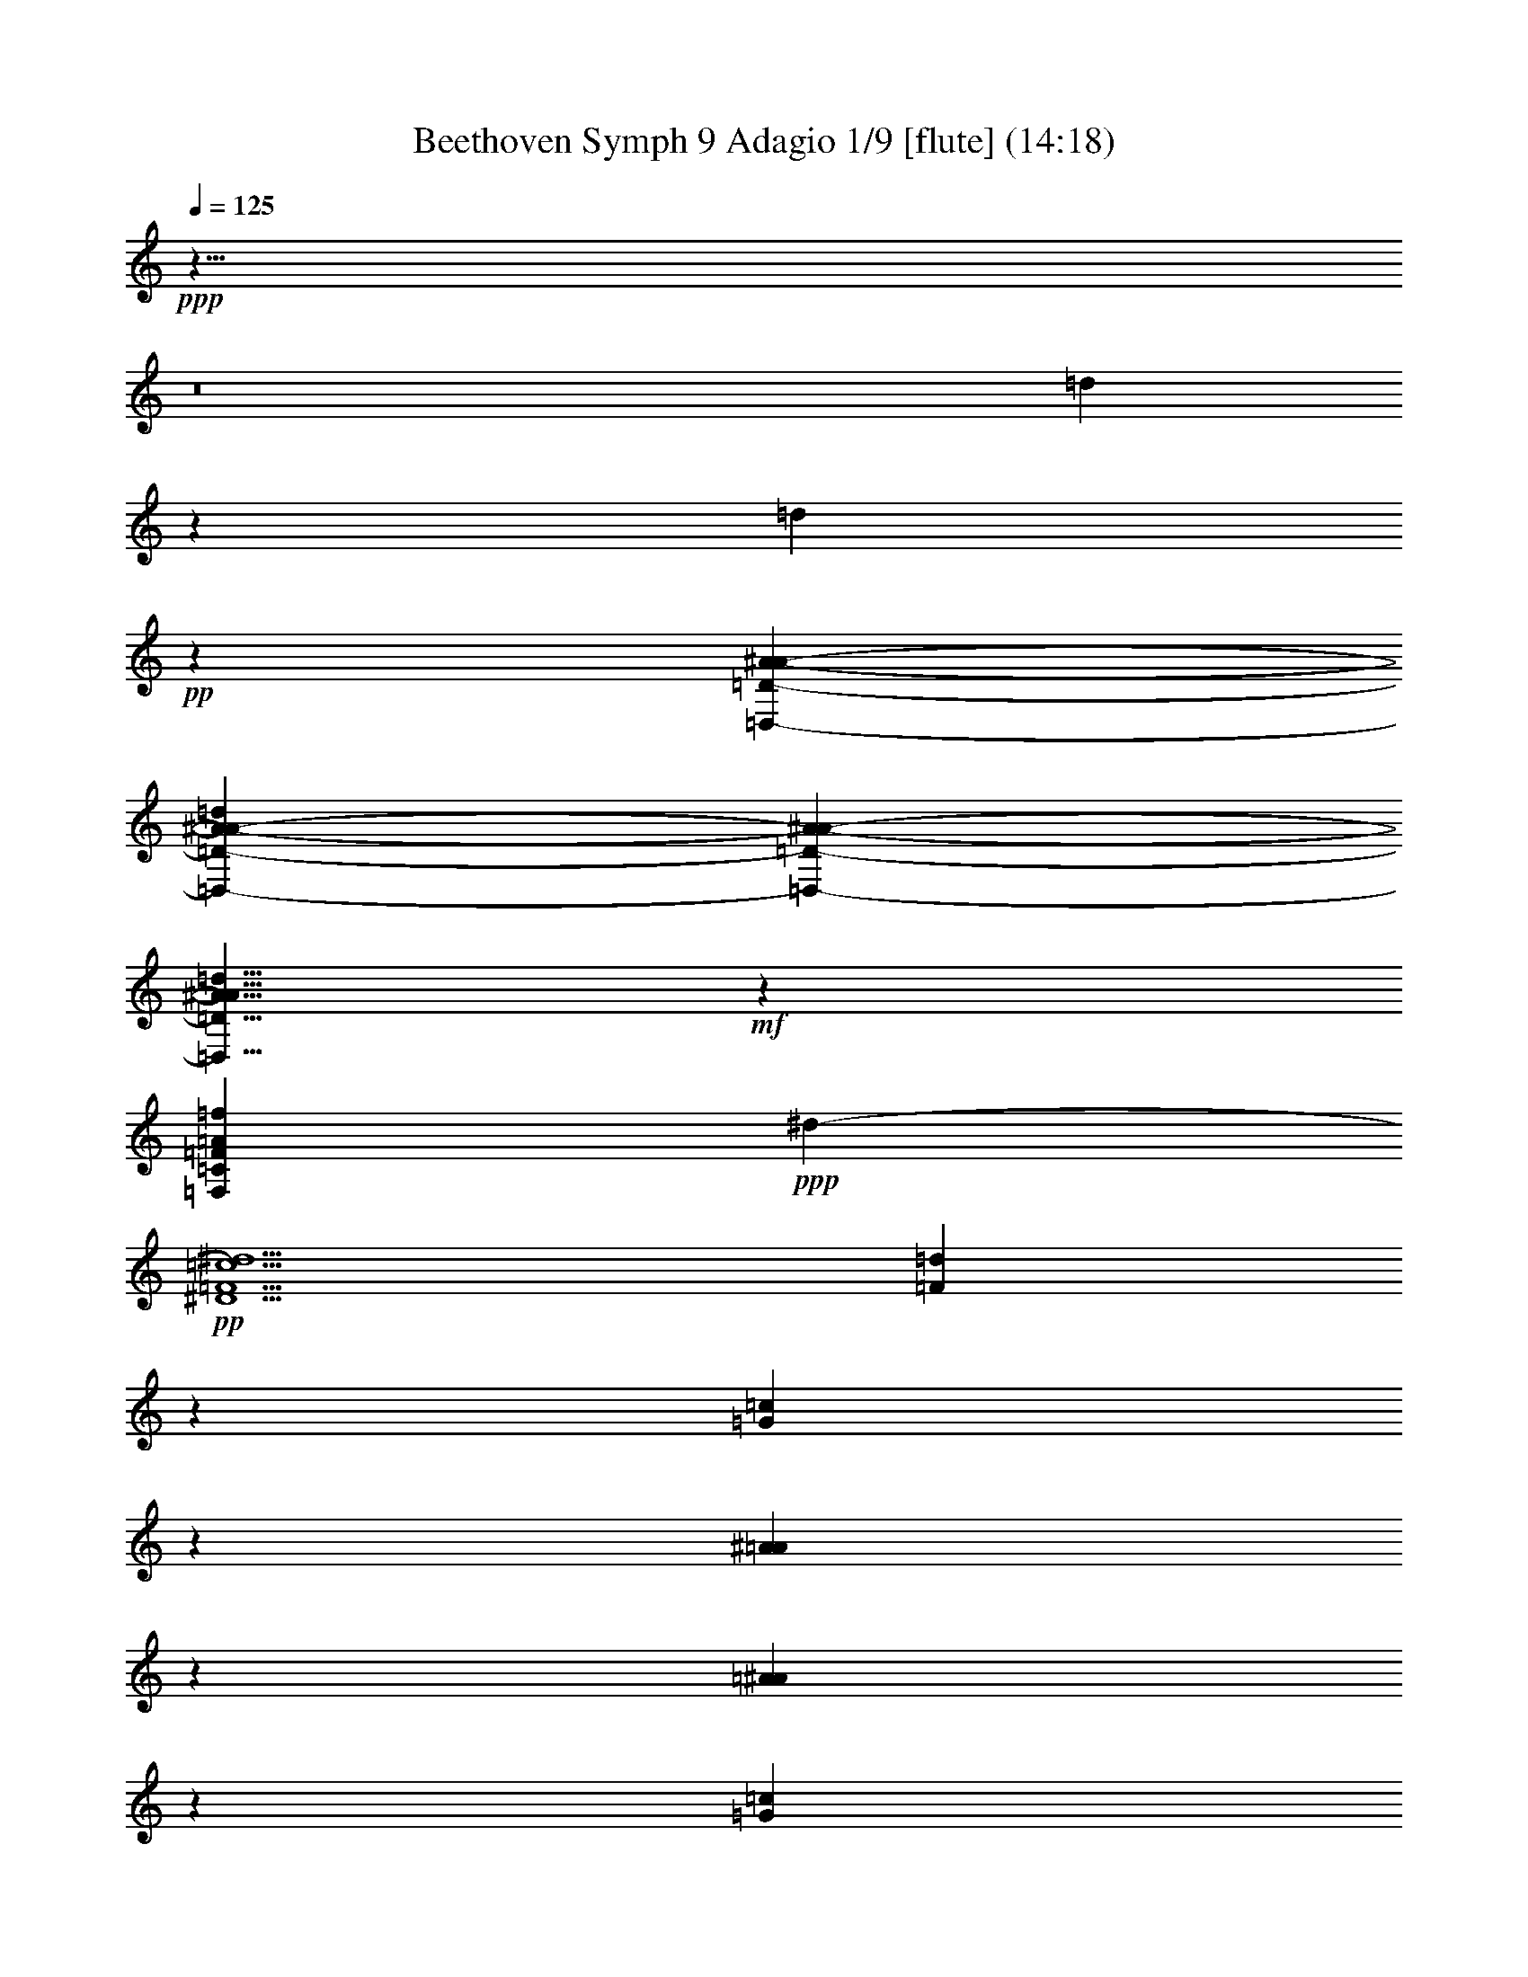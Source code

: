 % Produced with Bruzo's Transcoding Environment
% Transcribed by  : Nelphindal

X:1
T: Beethoven Symph 9 Adagio 1/9 [flute] (14:18)
L: 1/4
Q: 125
Z: Transcribed with BruTE
K: C
+ppp+
z57/8
z8
[=d8785/2644]
z4243/5288
[=d3667/5288]
+pp+
z
[=D3285/5288-A3285/5288-=D,3285/5288-^A3285/5288-]
[=D3353/5288-A3353/5288-=D,3353/5288-^A3353/5288-=d3353/5288]
[^A7175/10576-=D7175/10576-A7175/10576-=D,7175/10576-]
[A5/8^A5/8=D,5/8=D5/8=d5/8]
+mf+
z13197/10576
[=C13239/5288=F13239/5288=A13239/5288=F,13239/5288=f13239/5288]
+ppp+
[^d13235/10576-]
+pp+
[^D5/^d5/=c5/=F5/]
[=F1653/2644=d1653/2644]
z
[=G5291/10576=c5291/10576]
z
[^A2645/5288=A2645/5288]
z
[=A5291/10576^A5291/10576]
z
[=G2645/5288=c2645/5288]
z
[=d4629/2644=F4629/2644]
z
[A3141/1322=D3141/1322=d3141/1322^A3141/1322]
+ppp+
z
[=f6287/5288-]
+pp+
[=f39/16=C39/16=F39/16]
+ppp+
z
[^d6287/5288-]
+pp+
[^D39/16=F39/16^d39/16=c39/16]
+ppp+
z
[^d11903/10576]
+p+
z
[=f2439/661-]
+mp+
[=c39/16=F39/16=f39/16]
+ff+
z6655/1322
[=F,5/A5/^A5/=F5/=d5/^a5/]
+f+
[=F3981/10576-A3981/10576-=d3981/10576=f3981/10576-]
[=F-A-=f-]
[=f5/16-=d5/16A5/16-=F5/16-]
[A7/16=d7/16=F7/16-=f7/16-]
[=d3/8=F3/8-=f3/8-]
[=f-=F-]
[=d5/16=F5/16-=f5/16-]
[=f7/16-=F7/16-=d7/16]
[=F3/8-=f3/8-=d3/8]
[=f-=F-]
[=F5/16-=f5/16-=d5/16]
[=d7/16=F7/16=f7/16]
+mf+
[^A3981/10576=d3981/10576-=D3981/10576-]
[=d-=D-]
[^A5/16=D5/16-=d5/16-]
[=D7/16=d7/16-^A7/16]
[=D3/8-=d3/8-^A3/8]
[=d-=D-]
[=d5/16-=D5/16-^A5/16]
[=d7/16-=D7/16-^A7/16]
[=D3/8-^A3/8=d3/8-]
[=D-=d-]
[^A5/16=d5/16-=D5/16-]
[=d7/16=D7/16^A7/16]
+p+
[A3981/10576-=F3981/10576^A3981/10576-]
[=F7/16A7/16-^A7/16-]
[=F7/16^A7/16-A7/16-]
[=F3/8^A3/8-A3/8-]
[^A-A-]
[=F5/16A5/16-^A5/16-]
[^A7/16-A7/16-=F7/16]
[=F3/8A3/8-^A3/8-]
[A-^A-]
[^A5/16-=F5/16A5/16-]
[A7/16=F7/16^A7/16]
+pp+
[=F3981/10576-=D3981/10576^A3981/10576-=F,3981/10576-]
[=F-^A-=F,-]
[=F5/16-^A5/16-=F,5/16-=D5/16]
[=F7/16-=F,7/16-=D7/16^A7/16]
[=F,3/8-=D3/8=F3/8-]
[=F-=F,-]
[=D5/16=F5/16-=F,5/16-]
[=F7/16-=D7/16=F,7/16-]
[=F,3/8-=F3/8-=D3/8]
[=F-=F,-]
[=D5/16=F5/16-=F,5/16-]
[=D7/16=F,7/16=F7/16]
[D3971/10576-A3971/10576-=A,3971/10576]
[D-A-]
[=A,5/16D5/16-A5/16-]
[A7/16D7/16=A,7/16]
[=D,3971/10576-A3971/10576]
[=D,-]
[=D,5/16-A5/16]
[=D,7/16A7/16]
[=F497/1322-=A,497/1322D497/1322-]
[=F-D-]
[D5/16-=F5/16-=A,5/16]
[=A,7/16D7/16-=F7/16]
[D3/8-A3/8-=A,3/8]
[D-A-]
[=A,5/16A5/16-D5/16-]
[=A,7/16A7/16D7/16]
[A3971/10576=D,3971/10576-]
[=D,-]
[=D,5/16-A5/16]
[=D,7/16A7/16]
[=F497/1322-=A,497/1322D497/1322-]
[D-=F-]
[=A,5/16=F5/16-D5/16-]
[D7/16-=A,7/16=F7/16]
[A3/8-=A,3/8D3/8-]
[A-D-]
[D5/16-=A,5/16A5/16-]
[=A,7/16D7/16A7/16]
+ppp+
[=D3971/10576=F3971/10576-A3971/10576]
[=F-]
[A5/16=F5/16-=D5/16]
[=F7/16=D7/16A7/16]
[A1047/2644=D1047/2644]
z
[=D3197/10576A3197/10576]
z
[A799/2644=D799/2644]
[A4519/10576=D4519/10576]
[A1047/2644=D1047/2644]
z
[=D799/2644A799/2644]
+pp+
[=D,579/1322-A579/1322=F579/1322-=D579/1322]
[=D3/8=D,3/8-=F3/8-A3/8]
[=D,-=F-]
[=D,5/16A5/16=F5/16-=D5/16]
[=F4637/10576-D4637/10576-=A,4637/10576]
[D3/8-=F3/8-=A,3/8]
[=F-D-]
[=A,5/16=F5/16D5/16-]
[D7/16-=A,7/16A7/16-]
[A3/8-D3/8-=A,3/8]
[A-D-]
[=A,5/16A5/16D5/16]
+ppp+
[^D579/1322=F579/1322-=A,579/1322]
[=F3/8-^D3/8=A,3/8]
[=F-]
[=A,5/16^D5/16=F5/16]
[=D4519/10576]
[=D1047/2644]
z
[=D799/2644]
[=D4519/10576]
[=D1047/2644]
z
[=D799/2644]
[=F4637/10576-=D4637/10576]
[=F3/8-=D3/8]
[=F-]
[=F5/16-=D5/16]
[=F7/16-^D7/16]
[^D3/8=F3/8-]
[=F-]
[^D5/16=F5/16]
[A579/1322-^D579/1322]
[^D3/8A3/8-]
[A-]
[A5/16^D5/16]
[=F579/1322-=D579/1322]
[=D3/8=F3/8-]
[=F-]
[=D5/16=F5/16]
[=D4519/10576]
[=D1047/2644]
z
[=D799/2644]
[=D4519/10576]
[=D1047/2644]
z
[=D799/2644]
[=D4637/10576=F4637/10576-]
[=D3/8=F3/8-]
[=F-]
[=F5/16-=D5/16]
[=F7/16-^D7/16]
[^D3/8=F3/8-]
[=F-]
[=F5/16^D5/16]
[A579/1322-^D579/1322]
[A3/8-^D3/8]
[A-]
[^D5/16A5/16]
[=D579/1322=F579/1322-]
[=F3/8-=D3/8]
[=F-]
[=F5/16=D5/16]
[=D4519/10576]
[=D1047/2644]
z
[=D799/2644]
[=D4519/10576]
[=D1047/2644]
z
[=D799/2644]
+pp+
[=d4637/10576-^A4637/10576-=D4637/10576A4637/10576-]
[=d3/8-A3/8-=D3/8^A3/8-]
[A-=d-^A-]
[A5/16-=d5/16-^A5/16-=D5/16]
[^A7/16-=D7/16=d7/16-A7/16-]
[A3/8-=D3/8^A3/8-=d3/8-]
[^A-=d-A-]
[^A5/16A5/16=D5/16=d5/16]
[=C,4519/10576]
[=D,2259/5288]
+p+
[D1047/2644]
z
[=F,3197/10576]
[=G,2259/5288]
[=A,1047/2644]
+mp+
z
[A3197/10576]
[=C2259/5288]
[^D1047/2644]
z
[=D3197/10576]
+mf+
[=C2259/5288]
[=G1047/2644]
z
[=F3197/10576]
[^D2259/5288]
+f+
[=c1047/2644]
z
[^A3197/10576]
[=A2259/5288]
[^d1047/2644]
+ff+
z
[=a5293/10576-=d5293/10576=F5293/10576-=c5293/10576-^d5293/10576-]
[^d5/8=c5/8=a5/8=F5/8]
z
[^A5291/10576]
z
[=A2645/5288]
+f+
z
[^A12569/10576-]
[A19/16=F19/16^A19/16]
z
[=F3141/1322]
z
[=G5293/10576-^D5293/10576-A5293/10576-^A5293/10576-=F5293/10576]
+mf+
[=G5/8^D5/8A5/8^A5/8]
[=G13225/5288]
z
[^A11903/10576=G11903/10576=D,11903/10576-]
[=D,13225/5288]
+mp+
z
[=F5293/10576-=A5293/10576-=c5293/10576-D5293/10576]
+p+
[=F-=A-=c-]
+mp+
[=F=F,=c=A]
z
[D5291/10576]
z
[=D,2645/5288]
z
[D5291/10576]
+p+
z
[=F,1409/2644-]
[^A12879/10576=F,12879/10576-A12879/10576=D12879/10576=F12879/10576]
[=F,26781/10576]
[=F,6615/10576A6615/10576-^A6615/10576-^D6615/10576-]
+pp+
[^D5/8=G,5/8-^A5/8A5/8]
[=G,13225/5288]
[=G13225/10576=D,13225/10576-^A13225/10576]
[=D,13225/5288]
[=F13225/10576D13225/10576^D13225/10576=A13225/10576=C13225/10576]
[=G,6615/5288^d6615/5288-]
[^d5/4=F,5/4]
[=A,13225/10576^D13225/10576=F13225/10576]
[=C6615/5288^d6615/5288-]
[^D5/4^d5/4]
[^D13225/10576=F13225/10576=A13225/10576]
[=c6615/5288^d6615/5288-]
+p+
[^d5/4]
[^D13225/10576=F13225/10576]
[=A6615/5288^d6615/5288-]
+mp+
[^d5/4=c5/4]
[=C1655/5288-^D1655/5288-]
[^D15/16=C15/16=F15/16-]
[^D3315/10576-=F3315/10576^d3315/10576-]
[^d15/16-^D15/16]
[=A5/4^d5/4]
+mf+
[=F13225/10576=A,13225/10576^D13225/10576]
[=C6615/5288^d6615/5288-]
+f+
[^D5/4-^d5/4]
[^D13235/10576-]
[^D5/=F5/=c^d5/=A5/]
[=d3307/10576-=C3307/10576]
+mf+
[=A,5/16=d5/16]
+mp+
[=c6613/10576]
+p+
[^A1653/2644^d1653/2644-=F1653/2644-=C1653/2644-]
+pp+
[=C6613/10576-=F6613/10576-^d6613/10576-=A6613/10576]
[=C1653/2644-=F1653/2644^d1653/2644-]
[=F6613/10576^d6613/10576=C6613/10576]
[=d2259/5288-=D2259/5288A2259/5288-]
[A1047/2644-=d1047/2644]
+ppp+
[=d-A-]
+pp+
[=d3197/10576A3197/10576^A3197/10576]
+p+
[^A2259/5288-=A2259/5288]
[^A1047/2644]
+pp+
[^A-]
+p+
[=F3197/10576^A3197/10576]
[=E2259/5288=D2259/5288-]
[=F1047/2644=D1047/2644-]
+mp+
[=D4519/10576]
+p+
[=C1653/2644^D1653/2644-]
[A6613/10576^D6613/10576]
[=D1655/2644-^d1655/2644-=A,1655/2644=c1655/2644-]
[=c5/8=G,5/8=D5/8-^d5/8-]
[=F,5/8^d5/8-=D5/8-]
+pp+
[^d5/8=D5/8]
[=d1653/2644]
[=c6613/10576]
[^A1653/2644]
[=A6613/10576]
+ppp+
[=G1653/2644]
z3271/10576
[=c1671/5288]
[^A1653/2644]
[=A6613/10576]
+pp+
[=A1653/2644-^D1653/2644-=C1653/2644-=G1653/2644]
[=A6613/10576-^D6613/10576-=C6613/10576-=F6613/10576]
[^D1653/2644-=A1653/2644-=C1653/2644-=E1653/2644]
[=C6613/10576^D6613/10576=A6613/10576]
[A1653/2644-=D1653/2644]
+ppp+
[A3969/10576-=D3969/10576-]
+pp+
[^DA=D]
+p+
z
[=F2645/5288^A2645/5288-]
[^A6613/10576]
z
[A2645/5288-=F2645/5288]
[A-]
+mp+
[=D5291/10576A5291/10576]
+p+
z
[=C2649/5288^d2649/5288-]
+pp+
[=C-^d-]
+p+
[^d-A=C]
+pp+
[^d-]
+p+
[=F-=A,^d-]
+pp+
[^d-=F-]
+p+
[=G,^d=F]
+pp+
[=F-]
+p+
[=F2645/5288-=F,2645/5288=d2645/5288]
+pp+
[=F-]
[=c5291/10576=F5291/10576]
z
[^A2645/5288]
z
[=A5291/10576]
z
[=G2645/5288]
z3877/10576
[^d171/661]
+ppp+
z
[=d2645/5288]
z
[=c5291/10576]
z
[^A2645/5288]
z
[=A5291/10576]
+pp+
z
[=G2645/5288=A2645/5288-=F2645/5288-=C2645/5288-]
[=C6613/10576-=A6613/10576-=F6613/10576]
[=F-=C-=A-]
[=C2645/5288-=A2645/5288-=F2645/5288-=E2645/5288]
[=C-=F-=A-]
[=F5291/10576=f5291/10576=A5291/10576=C5291/10576]
z
[=D1655/5288=f1655/5288-A1655/5288-^A1655/5288-]
[^A7/16=f7/16-A7/16-]
[A3/8^A3/8=D3/8=f3/8]
z
[^A3315/10576=F3315/10576-=d3315/10576-]
[=D7/16=d7/16-=F7/16-^A7/16-]
[^A3/8=F3/8=d3/8-]
+ppp+
[=d-]
+pp+
[=D5/16=d5/16-A5/16-]
[=d7/16-A7/16-^A7/16]
[A3/8=d3/8=D3/8]
z
[=c415/1322=C415/1322-^d415/1322-]
[^d7/16-^D7/16=C7/16-]
[=C3/8=c3/8^d3/8-]
+ppp+
[^d-]
+pp+
[=F5/16-^d5/16-^D5/16A5/16-]
[^d7/16-=F7/16-=c7/16A7/16-]
[A3/8-=F3/8^D3/8^d3/8-]
+ppp+
[A-^d-]
+pp+
[=c5/16A5/16-^d5/16-]
[^D7/16^d7/16-A7/16-]
[A3/8^d3/8=c3/8]
z
[=A,2645/5288-^D2645/5288=F2645/5288-]
[=F6613/10576=A,6613/10576]
z
[=A2645/5288-=C2645/5288]
+ppp+
[=A-=C-]
+pp+
[=A5291/10576=C5291/10576=F5291/10576]
z
[=C2645/5288=F2645/5288-]
+ppp+
[=F-]
+pp+
[=F5291/10576=B,5291/10576]
z
[=C2645/5288-=F2645/5288]
+ppp+
[=C-]
+pp+
[=C5291/10576=G5291/10576]
z
[=F2645/5288-=A,2645/5288-=E2645/5288]
+ppp+
[=F-=A,-]
+pp+
[=A,5621/10576-=F5621/10576=G5621/10576]
[=A,6613/10576-=C6613/10576]
+ppp+
[=A,3307/10576-]
+pp+
[=A,5/16=F5/16]
[=F1653/5288=D1653/5288-]
+ppp+
[=F3309/10576-=D3309/10576-]
+pp+
[=F5/8=D5/8^D5/8]
[=D1655/2644=d1655/2644-=f1655/2644-A1655/2644-]
[=d5/8A5/8=C5/8=f5/8-]
[A5/8=F5/8-=f5/8-]
[A5/8-=F5/8=f5/8]
[A6613/10576-=f6613/10576]
[A1653/2644^d1653/2644]
[=d6613/10576=F6613/10576-=C6613/10576-=D6613/10576-]
[=D1653/2644-=F1653/2644=C1653/2644-=c1653/2644]
[^A6613/10576=C6613/10576-=D6613/10576-]
[=C1653/2644=D1653/2644]
[=F6613/10576-=C6613/10576^D6613/10576-]
[A1653/2644=F1653/2644^D1653/2644]
[=A,1655/2644=C1655/2644-^d1655/2644-=c1655/2644-]
[=c5/8-^d5/8=G,5/8=C5/8]
[=c5/8-=F5/8-=F,5/8]
[=c5/8=C5/8=F5/8]
[=C6613/10576-=c6613/10576=A,6613/10576-]
[=C1653/2644^A1653/2644=A,1653/2644]
[=A6613/10576=C6613/10576-^D6613/10576-=D6613/10576-]
[=C1653/2644=D1653/2644-=G1653/2644^D1653/2644-]
[^D6613/10576-=D6613/10576-=C6613/10576-=F6613/10576]
[=D1683/2644=F1683/2644-^D1683/2644=C1683/2644]
[A5/8-=D5/8=F5/8-]
[A5/8=F5/8-=C5/8=D5/8]
[A5/8^A5/8-=d5/8-=F5/8-]
[^A5/8=F5/8-=A,5/8=d5/8]
[=F5/8-A5/8-=F,5/8]
[=F5/8-=D5/8A5/8]
[^D5/4-=F5/4-=C5/4]
[=c5/4=F5/4-A5/4-^D5/4-]
[A5/4^D5/4-=F5/4-]
[=A,5/4^D5/4-=F5/4-]
[=c5/4-=F5/4-=A5/4^D5/4-]
[^D5/4=F5/4-=c5/4]
[=C5/4=F5/4-]
[=F5/4=A,5/4-]
[=A,5/4=F5/4]
[=D5/4=F5/4]
[^A5/4-=d5/4=F5/4-A5/4-]
[A5/4-=F5/4-^A5/4]
[=F5/4-A5/4]
[=F5/4A5/4-=D5/4-]
[=F5/4-=D5/4A5/4]
[^D5/4=C5/4-=F5/4-]
[^d5/4=c5/4-=C5/4-=F5/4-]
[=F5/4-=C5/4-=c5/4]
[=A5/4=C5/4-=F5/4-]
[^D5/=C5/=F5/]
[A6613/10576]
[=A,1653/2644=F1653/2644]
[=G,6615/10576=A6615/10576-]
[=A5/8=F,5/8]
[=c6625/10576-=E,6625/10576]
+ppp+
[=c5/16-]
+pp+
[=C5/16=c5/16]
[^D5/8=c5/8-]
[=F5/8=c5/8]
[=E5/8=c5/8-]
[=c5/8=G5/8]
[^D6615/10576-=d6615/10576-=A,6615/10576-=F6615/10576]
+ppp+
[=d5/8^D5/8=A,5/8]
+pp+
[A13225/10576=d13225/10576]
[A-]
[=C11903/10576=c11903/10576A11903/10576]
[A-]
[A5959/5288^A5959/5288-=D5959/5288]
+ppp+
[^A-]
+pp+
[^A-=D]
+ppp+
[^A-]
+pp+
[=F^A]
+ppp+
[^A-]
+pp+
[=F-^A-A-=E]
+ppp+
[A-^A-=F-]
+pp+
[^A-=FA-=G]
+ppp+
[A-^A-]
+pp+
[A-^A-=D-=F]
+ppp+
[A5/8=D5/8^A5/8]
z
[A2977/5288-^D2977/5288-]
+pp+
[^D9/16=F,9/16A9/16]
z
[A11903/10576=A,11903/10576=C11903/10576]
z
[=C25133/10576-^D25133/10576]
[=C-]
[=C9/8A9/8-=D9/8]
+ppp+
[A-]
+pp+
[=C11903/10576=D11903/10576A11903/10576]
z
[A11903/10576=D11903/10576]
+ppp+
[=D-]
+pp+
[=C11903/10576A11903/10576=D11903/10576-]
+ppp+
[=D-]
+pp+
[=D5959/5288A5959/5288-]
[A21/16-]
[^A5/4-A5/4-]
[A19/16^A19/16=D19/16=F19/16]
z
[=F5291/10576-=A,5291/10576=A5291/10576]
+ppp+
[=A,-=F-]
+pp+
[=F2645/5288=A,2645/5288=f2645/5288]
+p+
z
[=g5293/10576-A5293/10576-^D5293/10576-=G5293/10576]
+pp+
[=G-^D-=g-A-]
+p+
[A^D=C=G=g]
z
[A5291/10576-^D5291/10576-=C5291/10576=G5291/10576-=c5291/10576]
[^D-=G-A-]
+mp+
[^D5295/10576A5295/10576=D5295/10576=G5295/10576=d5295/10576-]
+pp+
[=d-]
+p+
[=d-=G-=D]
+pp+
[=G-=d-]
+p+
[=d=G^A]
z
[=F621/1322-=A621/1322^d621/1322-]
+pp+
[=F-^d-]
+p+
[=F9/16=c9/16^d9/16]
[=A5/8^d5/8-=F5/8-]
[=F5/8^A5/8^d5/8]
[=F,1653/2644-^A1653/2644=d1653/2644]
[=F,6613/10576=d6613/10576=c6613/10576]
[=F6615/10576-=D6615/10576-=d6615/10576-=A6615/10576^A6615/10576-]
[=F5/8=d5/8-=D5/8-^A5/8]
+pp+
[=A6615/10576=D6615/10576-=F6615/10576-=d6615/10576-]
[=d5/8=F5/8=D5/8]
[=D13225/10576^A13225/10576=d13225/10576]
[=d13225/10576^A13225/10576=F13225/10576-]
[=c13225/10576=d13225/10576=F13225/10576]
[=D1653/5288]
[=F,3319/10576-]
[=c825/1322=F,825/1322-]
[=d13225/10576=c13225/10576-=F,13225/10576-^D13225/10576-=F13225/10576-]
[^d13225/10576=F13225/10576=F,13225/10576^D13225/10576=c13225/10576]
[=F,13225/10576=C13225/10576=c13225/10576=A13225/10576]
[=A,13225/10576=F13225/10576=c13225/10576=A13225/10576]
[^A13225/10576A13225/10576]
z6709/10576
[A1629/2644^A1629/2644]
[=C13225/10576=c13225/10576=d13225/10576-=F13225/10576-]
[=D1655/1322-=d1655/1322=F1655/1322]
[=F,5/4^A5/4=D5/4-=d5/4-]
[=d5/4=F5/4=D5/4-]
[^A5/4=D5/4=d5/4=F,5/4-]
+p+
[=F,13225/10576-^c13225/10576^C13225/10576]
[=C13225/10576=c13225/10576=F,13225/10576-]
+pp+
[=F,6635/5288A6635/5288-^A6635/5288-]
[A5/4^A5/4-]
[^C5/A5/-=F5/^A5/-]
[A5/16-^A5/16-^D5/16-]
[^A5/16-^D5/16-=F5/16A5/16-]
[^D5/16-^A5/16-A5/16-]
[^D5/16-A5/16-^A5/16-=F5/16]
[A25/4^A25/4^D25/4]
[F3365/10576-^d3365/10576-^F3365/10576-]
[F5/16-^d5/16-^F5/16-^D5/16]
[F5/16-^F5/16-^d5/16-]
[^D5/16F5/16-^F5/16-^d5/16-]
[F5/^d5/-^F5/-]
[^F5/4-^d5/4-D5/4-]
[^A5/D5/-^F5/-^d5/-]
[^F5/16-^d5/16-D5/16-]
[D5/16-^F5/16-^A5/16^d5/16-]
[D5/16-^F5/16-^d5/16-]
[^F5/16-^A5/16^d5/16-D5/16-]
[D5/^F5/-^d5/-]
[^d5/4-^F5/4-A5/4-]
[^F5/A5/-^D5/^d5/]
[A415/1322-]
[A5/16-=D5/16]
[A5/16-]
[A5/16-=D5/16]
[A5/]
z
[=B,6287/5288-G6287/5288-]
[=F39/16G39/16-=B,39/16]
+ppp+
[G-]
+pp+
[G2659/10576-=C2659/10576-]
[G-=C-=F]
[=C3/8-G3/8-]
[=C-G-=F]
[=C5/G5/-]
+ppp+
[G-]
+pp+
[G6287/5288-^C6287/5288-]
[^G39/16G39/16^C39/16]
z
[=F,2373/10576-=F2373/10576-^c2373/10576-]
[=F-^c-=F,-^G]
[=F,3/8-^c3/8-=F3/8-]
[=F,-^G=F-^c-]
[^c5/-=F,5/=F5/-]
[=F-^c-]
[C19/16-=F19/16-^c19/16-]
[=F39/16-C39/16-^c39/16-^G39/16]
[^c3/8-=F3/8-C3/8-]
[^GC-=F-^c-]
[C3/8-=F3/8-^c3/8-]
[C-=F-^G^c-]
[^c101/16C101/16=F101/16]
+ff+
z3315/661
[=F13155/5288=c13155/5288=c]
[A6613/10576=d6613/10576]
[=d1653/2644A1653/2644]
z19955/10576
[=d6495/10576^A6495/10576]
[^d6613/10576^D6613/10576]
[^D1653/2644^d1653/2644]
z4985/2644
[^d3255/5288]
+fff+
[A6613/10576-^A6613/10576^a6613/10576]
[^a1653/2644^A1653/2644A1653/2644-]
[A13225/5288^A13225/5288]
+ff+
z26525/10576
[^A6575/5288^a6575/5288]
+fff+
[^d6613/10576^D6613/10576]
[^D1653/2644^d1653/2644]
[=G,13225/5288D13225/5288^D13225/5288]
z26495/10576
[=G3295/2644^d3295/2644^D3295/2644]
[^A827/2644A827/2644-]
[A5/16^A5/16^G5/16]
[^A3307/10576-=c3307/10576A3307/10576-]
[A5/16^A5/16]
[=F3315/10576-=c3315/10576=d3315/10576-]
[=F5/16-=d5/16-^A5/16]
[=F5/16-=c5/16=d5/16-]
[=d5/16=F5/16^A5/16]
[=d5/16-=c5/16]
[^A5/16=d5/16-]
[=d5/16-=c5/16]
[=d5/16^A5/16]
[=F415/1322=c415/1322-]
[=F5/16-=c5/16-=G5/16]
[=F5/16=c5/16-]
[=F5/16=G5/16=c5/16]
[=c7/16-=F7/16]
[=G3/8=c3/8-]
+ff+
[=c-]
+fff+
[=c5/16-=F5/16]
[=c7/16-=G7/16]
[=c3/8-=F3/8]
+ff+
[=c-]
+fff+
[=c5/16=G5/16]
[=c579/1322-^d579/1322-=F579/1322]
[^d3/8-=G3/8=c3/8-]
+ff+
[=c-^d-]
+fff+
[=c5/16^d5/16=F5/16]
[=G4637/10576=d4637/10576-=f4637/10576-]
[=d3/8-=f3/8-=F3/8]
+f+
[=d-=f-]
+ff+
[=d5/16=f5/16=G5/16]
[=F7/16=f7/16-]
[=f3/8-=G3/8]
+f+
[=f-]
+ff+
[=f5/16=F5/16]
[=d2321/5288-^A2321/5288-=G2321/5288]
[=d3/8-=F3/8^A3/8-]
+f+
[=d-^A-]
+ff+
[=d5/16^A5/16=G5/16]
[=d7/16-=F7/16]
[=d3/8-=G3/8]
+f+
[=d-]
+ff+
[=d5/16-=F5/16]
[=d7/16-=G7/16]
[=d3/8-=F3/8]
+f+
[=d-]
+ff+
[=G5/16=d5/16]
[=F6613/10576=A6613/10576-=c6613/10576-]
[=c1653/2644=A1653/2644=G1653/2644]
[=F6615/10576^A6615/10576-]
[=G5/8^A5/8]
[=F3315/5288=A3315/5288-]
[=G5/8=A5/8-]
+f+
[=F5/8=c5/8-=A5/8-]
[=c5/8=G5/8=A5/8]
[=A5/8-=F5/8]
[=G5/8=A5/8-]
[=A5/8-=F5/8]
[=A5/8=G5/8]
[^d6615/10576-=F6615/10576=c6615/10576-]
[=G5/8=c5/8^d5/8]
z
[=d2649/5288-=F2649/5288=f2649/5288-]
+mf+
[=d-=f-]
+f+
[=f=G=d]
+mf+
[=d-]
+f+
[=d-=F]
+mf+
[=d-]
+f+
[=d=G]
z
[^A5303/10576-=d5303/10576-=F5303/10576]
+mp+
[=d-^A-]
+mf+
[=G^A=d]
+mp+
[^A-]
+mf+
[^A-=F]
+mp+
[^A-]
+mf+
[=G^A-]
+mp+
[^A-]
+mf+
[=F^A-]
+mp+
[^A-]
+mf+
[=G^A]
z
[=c5303/10576-=F5303/10576=C5303/10576-]
+mp+
[=C-=F-=c-]
+mf+
[=F=C=c-=G]
+mp+
[=c-]
+mf+
[=c-=F]
+mp+
[=c-]
+mf+
[=c-=G]
+mp+
[=c-]
+mf+
[=F=c-]
+mp+
[=c-]
+mf+
[=G-=c]
[=G-]
[=F5303/10576-=G5303/10576A5303/10576-=d5303/10576-]
+mp+
[=d-A-=F-]
+mf+
[=F=d-A=A]
+p+
[=d-]
+mf+
[=d-^A]
[=d5/8]
+p+
[=d-]
+mp+
[^A=d-]
+p+
[=d-]
+mp+
[=c=d]
z
[=F5303/10576-=F,5303/10576-=A5303/10576^d5303/10576-]
+p+
[^d-=F,-=F-]
+mp+
[^d-=F=F,^A]
+p+
[^d-]
+mp+
[=c^d-]
[^d5/8]
+p+
[^d-]
+mp+
[=A^d-]
+p+
[^d-]
+mp+
[^A-^d]
[^A-]
[=D,5303/10576-=F5303/10576-^A5303/10576=f5303/10576-]
+p+
[=D,-=F-=f-]
+mp+
[=F=f-=A=D,]
+pp+
[=f-]
+mp+
[^A=f-]
+pp+
[=f-]
+mp+
[=c=f-]
+pp+
[=f-]
+mp+
[=f-=d]
+pp+
[=f-]
+mp+
[=f^A]
+p+
z
[=A5293/10576=F,5293/10576-^D5293/10576-=f5293/10576-]
+pp+
[=f-^D-=F,-=A-]
+p+
[=G^D=F,=f=A]
z
[=F5293/10576=c5293/10576-]
+pp+
[=c-]
+p+
[^D=c]
z
[^d2489/5288-=F2489/5288]
+pp+
[^d-]
+p+
[=G^d-]
+pp+
[^d-]
+p+
[=F^d-]
+pp+
[^d-]
+p+
[^d-^D]
+pp+
[^d-]
+p+
[=D^d-]
+pp+
[^d-]
+p+
[=C^d-]
+pp+
[^d-]
+p+
[=D9/16^d9/16-]
[^D5/8^d5/8]
[=D6625/10576=F6625/10576-=d6625/10576-A6625/10576-]
[=F5/8=D5/8=C5/8A5/8=d5/8-]
+pp+
[=d5/8-A5/8]
[=d5/8-=A,5/8]
[A5/8=d5/8-]
[=C5/8=d5/8]
[=D1653/2644]
[^D6613/10576]
[=F1653/2644]
[=G6613/10576]
[=F1653/2644]
[=D6613/10576]
[=A,1653/2644-=C1653/2644-=F1653/2644-^D1653/2644]
[=G6613/10576=F6613/10576=c6613/10576=C6613/10576=A,6613/10576]
[=C6615/10576-=F6615/10576=d6615/10576-]
[=F5/8=E5/8=d5/8=C5/8]
[^D3315/5288-^d3315/5288-=F3315/5288=c3315/5288-]
[=c5/8^D5/8^d5/8-=G5/8]
[=A5/8^D5/8-=C5/8-^d5/8-]
[^D5/8=c5/8=C5/8^d5/8-]
[=B5/8^d5/8-=c5/8-=f5/8-]
[^A5/8=f5/8-=c5/8^d5/8-]
[^d5/8-=f5/8-=A5/8]
[^A5/8=f5/8^d5/8]
[=F6625/10576-^A6625/10576]
[=c5/8=F5/8]
[=d5/8-=A5/8=f5/8-=F5/8-]
[=F5/8-=f5/8^A5/8=d5/8-]
[=d5/8-=F5/8-=A5/8]
[=d5/8=F5/8]
[=F13225/10576=d13225/10576]
[^A13225/10576=f13225/10576-=d13225/10576]
[=f13225/10576=d13225/10576=c13225/10576]
[=F1653/5288]
[=F3319/10576-]
[=c825/1322=F825/1322]
[=d13225/10576=f13225/10576=F13225/10576-^D13225/10576-]
[=F1655/1322^D1655/1322^d1655/1322-]
[^d5/4-=C5/4=c5/4]
[^d5/4-=f5/4-=A5/4^D5/4]
[^d5/4^A5/4=f5/4]
+ppp+
[=F6615/10576-]
+pp+
[^A5/8=F5/8]
[=D13225/10576-=c13225/10576^A13225/10576-=f13225/10576]
[^A1655/1322=d1655/1322-=D1655/1322]
[=d5/4-=F5/4]
[^A5/4=F5/4-=d5/4-]
[=F5/4=d5/4]
[^D3335/10576-^A3335/10576-=D3335/10576]
[^D15/16^A15/16-A15/16-]
[^A5/4-^d5/4A5/4-]
[^A5A5]
[^D39675/5288^d39675/5288]
[=C39675/5288]
z
[=F19507/2644]
+ff+
z53431/10576
[=c25919/10576=c=F25919/10576]
z
[A2645/5288=d2645/5288]
z
[A5291/10576=d5291/10576]
z10173/5288
[=d763/1322^A763/1322]
z
[^D2645/5288^d2645/5288]
z
[^D5291/10576^d5291/10576]
z20331/10576
[^d6449/10576^D6449/10576]
+fff+
[^A6613/10576^a6613/10576A6613/10576-]
[A1653/2644-^a1653/2644^A1653/2644]
[^A13225/5288A13225/5288]
+ff+
z13293/5288
[^a13089/10576^A13089/10576]
+fff+
[D6613/10576-=G,6613/10576-^d6613/10576^D6613/10576]
[^D1653/2644=G,1653/2644-^d1653/2644D1653/2644-]
[D13225/5288=G,13225/5288^D13225/5288]
+ff+
z6639/2644
[^D13119/10576^d13119/10576]
[A6613/10576^A6613/10576]
[A1653/2644^A1653/2644]
+f+
[=D6615/5288-=d6615/5288-G6615/5288]
+mf+
[=F5/4=d5/4=D5/4]
[=F,1675/5288-=A,1675/5288^d1675/5288-]
+mp+
[^d5/16-=F,5/16]
+pp+
[=F,5/8^d5/8-]
[^D5/4-^d5/4-=F5/4=C5/4-]
[=C5/4^d5/4-^D5/4]
[=A,5/16-=C5/16^d5/16-]
[=A,5/16^d5/16-]
+ppp+
[=A,5/8^d5/8-]
+pp+
[=C5/4^d5/4-=F5/4-]
[=C5/4^d5/4-=F5/4]
[=F,5/16-^d5/16-=A,5/16]
[D5/16^d5/16-=F,5/16-]
+ppp+
[=F,5/8^d5/8-]
+pp+
[=C5/4-=F5/4^D5/4-^d5/4-]
[^D5/4^d5/4=C5/4]
[=C415/1322=d415/1322-A415/1322-]
[=A,5/16=d5/16-A5/16-]
+ppp+
[A5/8=d5/8-]
+pp+
[=D5/4^A5/4-=d5/4-]
[^A5/4=D5/4=d5/4]
[^d1675/5288-=F,1675/5288-A1675/5288]
[=F,5/16^d5/16-]
+ppp+
[=F,5/8^d5/8-]
+pp+
[^D5/4-=C5/4-^d5/4-=F5/4]
[=C5/4^D5/4^d5/4-]
[=A,5/16-^d5/16-=C5/16]
[^d5/16-=A,5/16]
+ppp+
[^d5/8-=A,5/8]
+pp+
[=C5/4^d5/4-=F5/4-]
[=C5/4^d5/4-=F5/4]
[=A,5/16=F,5/16-^d5/16-]
[D5/16=F,5/16-^d5/16-]
+ppp+
[=F,5/8^d5/8-]
+pp+
[^D5/4-=C5/4-^d5/4-=F5/4]
[=C5/4^d5/4^D5/4]
[=C1655/5288=A,1655/5288-=c1655/5288-]
[=c5/16-=A,5/16]
+ppp+
[=A,5/8=c5/8]
+pp+
[^D6615/5288-^d6615/5288-=F6615/5288-=C6615/5288]
[^d5/4^D5/4=F5/4]
[=F,415/1322-=C415/1322=f415/1322-]
[=F,5/16-=f5/16-=A,5/16]
+ppp+
[=f5/8-=F,5/8]
+pp+
[=f5/4-=F5/4=C5/4-]
[=C5/4=f5/4=F5/4]
[=d1655/5288-A1655/5288-=C1655/5288]
[A5/16-=A,5/16=d5/16-]
+ppp+
[=d5/8A5/8]
+mp+
[=D13245/10576=f13245/10576-^A13245/10576-]
[=f5/4=D5/4^A5/4-]
[^A-]
[=F3/16-A3/16^A3/16-]
[=F-^A-]
[=F,3/16=F3/16-^A3/16-]
[=F5/8^A5/8-]
[^A-]
+mf+
[=D9/8-=f9/8^A9/8-A9/8-]
[=D5/4A5/4^A5/4]
z
[^A497/2644-=C497/2644-=F,497/2644]
+mp+
[^A-=C-]
+mf+
[=C3/16-^A3/16-=D,3/16]
+mp+
[=C5/8^A5/8]
+mf+
z
[A11903/10576-=C11903/10576=e11903/10576-=A11903/10576]
[A-=e-]
[A11903/10576=G11903/10576=e11903/10576]
z
[=G497/2644-=G,497/2644=E497/2644-]
+p+
[=G-=E-]
+mp+
[=C,3/16=E3/16-=G3/16-]
+p+
[=G5/8=E5/8]
+mp+
z
[A5969/5288-=e5969/5288=C5969/5288-=g5969/5288-]
[=C5/4=g5/4-A5/4]
+pp+
[=g-]
+mp+
[A3/16-=g3/16-=G,3/16]
+p+
[A-=g-]
+mp+
[=g3/16-A3/16-=C,3/16]
+p+
[=g5/8-A5/8]
+pp+
[=g-]
+p+
[^d9/8-=g9/8-A9/8-^A9/8]
[A5/4^d5/4=g5/4-]
+pp+
[=g-]
+p+
[=G,3/16=g3/16-^D3/16-]
+pp+
[^D-=g-]
+p+
[A3/16^D3/16-=g3/16-]
+pp+
[=g5/8-^D5/8]
[=g-]
+p+
[^A9/8-=G9/8-^d9/8=g9/8-A9/8-]
[A5/4^A5/4=g5/4=G5/4]
+pp+
z
[A999/5288-=g999/5288-=G,999/5288]
[=g5/16-A5/16]
+ppp+
[=g5/8-A5/8]
[=g-]
[^A9/8=g9/8-=G9/8^D9/8-]
[^D-=g-]
[^A9/8=G9/8=g9/8^D9/8]
+pp+
z
[=d11903/10576=F11903/10576A11903/10576^A11903/10576]
z
[=f1663/10576-=D,1663/10576^d1663/10576-=F1663/10576-]
+ppp+
[=F-^d-=f-]
+pp+
[=f3/16-^d3/16-=F3/16-A3/16]
+ppp+
[=f5/8^d5/8-=F5/8]
[^d-]
[=F19/16^d19/16]
[=F13225/10576=f13225/10576]
[=F13245/10576^d13245/10576-]
[^d5/4-=F5/4]
[=F,5/4^d5/4-]
[^d5/4-=F5/4]
[^d5/4]
[^d13225/10576^A13225/10576-]
[^A6615/5288-=d6615/5288]
[^A5/4=d5/4]
+pp+
[^A13225/10576A13225/10576]
[=F,3315/10576^A3315/10576-=c3315/10576-]
[=D,5/16=c5/16-^A5/16-]
+ppp+
[^A5/8=c5/8-]
[=c5/4]
[=d13225/10576]
[=c66125/10576]
[=c13225/10576]
[^d13225/5288]
+pp+
[A1653/2644-=d1653/2644]
[A6613/10576-=c6613/10576]
[=D13225/10576-^A13225/10576A13225/10576]
[=D13225/10576A13225/10576=C13225/10576]
[A1655/5288-=d1655/5288-=D1655/5288]
[=d5/16-A5/16-^D5/16=D5/16-]
[A5/16-=d5/16-=D5/16-^C5/16]
[=D5/16A5/16=d5/16=C5/16]
+p+
[=c1665/5288-^D1665/5288-=B,1665/5288]
[=c5/16-^D5/16-=C5/16]
[=c5/16-^D5/16-=B,5/16]
[=C5/16^D5/16=c5/16-]
[=c5/16-=B,5/16=F5/16-]
[=F5/16-=C5/16=c5/16-]
[=F5/16-=c5/16-=B,5/16]
[=C5/16=c5/16-=F5/16]
+mp+
[=c7/16-=F,7/16-=B,7/16]
[=C3/8=F,3/8-=c3/8-]
+p+
[=c-=F,-]
+mp+
[=c5/16-=B,5/16=F,5/16]
+pp+
[=c7/16-=C7/16=F7/16-^D7/16-]
[=c3/8-=F3/8-^D3/8-=B,3/8]
+ppp+
[=c-=F-^D-]
+pp+
[=C5/16=F5/16=c5/16-^D5/16-]
[=c7/16-^D7/16-=B,7/16]
[^D3/8-=C3/8=c3/8-]
+ppp+
[^D-=c-]
+pp+
[^D5/16=B,5/16=c5/16]
[=C579/1322=c579/1322-]
[^D3/8=C3/8-=c3/8-]
+ppp+
[=c-=C-]
+pp+
[=C5/16=c5/16=D5/16]
[^D4637/10576^d4637/10576-=F4637/10576-]
[^d3/8-^D3/8-=F3/8]
+ppp+
[^D-=F-^d-]
+pp+
[^d5/16-=D5/16=F5/16-^D5/16]
[^D7/16^d7/16-=F7/16-]
[^d3/8-=F3/8]
+ppp+
[=F-^d-]
+pp+
[=F,5/16=F5/16^d5/16]
[=F,2321/5288-=f2321/5288-=F2321/5288]
[=F,3/8=f3/8-]
+ppp+
[=F,-=f-]
+pp+
[=F,5/16=D5/16=f5/16-]
[=D7/16-=F7/16-=F,7/16=f7/16-]
[=G,3/8=f3/8-=D3/8-=F3/8-]
[=f7/16-=D7/16-=F7/16]
[=G7/16=D7/16-=f7/16-]
[=D3/8-=E3/8=f3/8-]
+ppp+
[=f-=D-]
+pp+
[=D5/16=F5/16=f5/16]
[=D579/1322=d579/1322-]
[^D3/8=D3/8-=d3/8-]
+ppp+
[=d-=D-]
+pp+
[=D5/16=F5/16=d5/16]
+p+
[^A1163/2644-=G1163/2644=f1163/2644-=d1163/2644-]
[=A3/8^A3/8-=d3/8-=f3/8-]
[=f7/16-^A7/16=d7/16-]
[^A7/16-=d7/16-=F7/16=f7/16-]
[=f3/8-=G3/8^A3/8-=d3/8-]
[=f-^A-=d-]
[=f5/16^A5/16-=d5/16-=A5/16]
[=d7/16-^A7/16=F7/16-]
[=d3/8-=c3/8^A3/8-=F3/8-]
[^A7/16-=F7/16=d7/16]
[^A7/16=f7/16-=d7/16-]
[=d3/8-=A3/8^A3/8-=f3/8-]
[^A-=d-=f-]
[^A5/16-=c5/16=f5/16=d5/16-]
[=d7/16^A7/16-]
+mp+
[=d3/8-^A3/8]
+p+
[^A-=d-]
+mp+
[^A5/16=A5/16=d5/16]
[^A579/1322-=c579/1322-A579/1322=E579/1322-]
+p+
[=c3/8-^A3/8=E3/8-]
+pp+
[=E-=c-^A-]
+p+
[^A5/16=E5/16=c5/16A5/16]
[=A579/1322^A579/1322-=e579/1322-=g579/1322-]
[^A7/16-=g7/16-A7/16=e7/16-=A7/16-]
[=g3/8-=A3/8^A3/8=e3/8-]
+pp+
[=g-=e-]
+p+
[=G1655/5288-=e1655/5288-=g1655/5288-A1655/5288]
[=e7/16-=G7/16=g7/16-]
[=G3/8=e3/8A3/8=g3/8-]
+ppp+
[=g-]
+p+
[=G1655/5288=g1655/5288-=E1655/5288-]
[A7/16=g7/16-=G7/16-=E7/16-]
[=E3/8=G3/8=g3/8-]
+ppp+
[=g-]
+p+
[=C3345/10576-=g3345/10576-=G3345/10576-A3345/10576=e3345/10576-]
[=g7/16-=e7/16-=C7/16-=G7/16]
[=g3/8-=C3/8-=e3/8=G3/8-A3/8]
[=C7/16-=g7/16-=G7/16]
[=g7/16-=G7/16-^F7/16=C7/16-]
[=G3/8=g3/8-=C3/8]
+ppp+
[=g-]
+p+
[=g5/16-^F5/16=G5/16-]
[=G7/16-=g7/16-=F7/16]
[=g3/8-^D3/8=G3/8]
+ppp+
[=g-]
+p+
[=g5/16-=D5/16A5/16-^d5/16-]
[A7/16-^C7/16=g7/16-^d7/16-]
[=g3/8-^d3/8-A3/8=C3/8]
+ppp+
[^d-=g-]
+p+
[=B,5/16^d5/16-=g5/16-]
[A7/16=g7/16-^d7/16-]
+pp+
[=g3/8-=A,3/8^d3/8]
+ppp+
[=g-]
+pp+
[=g5/16-^D5/16-G5/16]
[=g7/16-^D7/16-=G,7/16]
[=F,3/8=g3/8-^D3/8]
+ppp+
[=g-]
+pp+
[=G5/16-^A5/16-D5/16=g5/16-^d5/16-]
[=G7/16-=D,7/16^d7/16-^A7/16-=g7/16-]
[^A3/8-=C,3/8=G3/8-=g3/8-^d3/8]
+ppp+
[=G-^A-=g-]
+pp+
[=g5/16-A5/16^A5/16-=G5/16-]
[=G7/16-G7/16=g7/16-^A7/16-]
[=g3/8=G3/8^A3/8=G,3/8]
z
[^d11913/10576=G11913/10576=g11913/10576-]
[=g-=G-]
[A9/8=g9/8-^d9/8=G9/8]
+ppp+
[=g-]
+pp+
[A9/8=g9/8^D9/8]
[A-]
[A11903/10576=G11903/10576]
+p+
z
[=A,124/661=C124/661-=F124/661-]
+pp+
[=F-=C-]
+p+
[=C124/661-=F124/661-=G,124/661]
+pp+
[=F-=C-]
+p+
[A124/661=F124/661-=C124/661-]
+pp+
[=F-=C-]
+p+
[=F1985/10576=C1985/10576=A,1985/10576]
+mp+
z
[=A,11903/10576=c11903/10576]
+pp+
z
[=A11903/10576]
z
[^D2977/2644=c2977/2644-]
[=c5/4]
+ppp+
z
[=C11903/10576]
z
[=G,11903/10576-=c11903/10576]
[=G,13555/10576]
+pp+
[A13225/10576=D,13225/10576]
[=F,497/1322=d497/1322-=D497/1322-^A497/1322-A497/1322-]
[=d7/16-^A7/16-A7/16=D7/16-]
[A7/16-^A7/16-=D7/16=d7/16-]
[^A3/8-=d3/8-^C3/8A3/8-]
+ppp+
[^A-A-=d-]
+pp+
[=d5/16-^A5/16-A5/16-=D5/16]
[^D7/16-^A7/16A7/16=d7/16]
[=A3335/10576-=C3335/10576-^D3335/10576^d3335/10576-]
[=A15/16-=C15/16^d15/16]
+p+
[=c5/8-^D5/8=A5/8-^d5/8-]
[=A5/8-^d5/8-=c5/8=D5/8]
[^D5/8=A5/8-^d5/8-]
[^d5/8=A5/8-^D5/8-]
[^D5/8=A5/8-^d5/8-]
+mp+
[^d5/8-=G5/8=A5/8]
+p+
[=A5/8-^d5/8-=c5/8-=F5/8]
[^d5/8=c5/8-=A5/8-=G5/8]
[=A5/8=c5/8-^d5/8-]
[=c5/8^A5/8^d5/8=A5/8]
[=f6625/10576-=C6625/10576-=G6625/10576-^A6625/10576]
[=G5/8-=C5/8=f5/8-=c5/8]
+pp+
[=c5/8-^D5/8-=f5/8-=G5/8-=d5/8]
[=f5/8-^D5/8-^d5/8=G5/8-=c5/8]
[=G5/8-=f5/8-^D5/8]
[=G5/8=f5/8=F5/8^D5/8]
[A6615/10576-=f6615/10576-=F6615/10576^A6615/10576-]
[=f5/8A5/8=G5/8^A5/8-]
[^A6635/10576-=d6635/10576-=F6635/10576-^F6635/10576]
[=d5/8-=F5/8^A5/8-]
[=d5/8-^A5/8-=E5/8]
[=d5/8^D5/8^A5/8-]
[=F5/8-^A5/8-=D5/8]
[=D5/8=F5/8-^C5/8^A5/8-]
[=C5/8=d5/8-A5/8-^A5/8-=F5/8-]
[=F5/8-=d5/8A5/8-=B,5/8^A5/8-]
[=F5/16-A5/16^A5/16-]
[^A15/16A15/16=F15/16]
[=A415/1322-=C415/1322=A,415/1322-=c415/1322-]
[=A,15/16=D15/16=A15/16-=c15/16-]
[=A5/16-=c5/16-=C5/16^d5/16-]
[=F,15/16=C15/16=A15/16-=c15/16-^d15/16-]
[=A5/16-^d5/16-=C5/16=c5/16-]
[=D15/16=A15/16=c15/16-^d15/16]
[=c415/1322-=C415/1322^D415/1322-=G415/1322-]
[=c15/16-=G,15/16^D15/16=G15/16-]
[=C5/16=c5/16-^d5/16-=G5/16-]
[=D15/16=G15/16-^d15/16=C15/16-=c15/16-]
[=B,5/16=C5/16-=c5/16-=G5/16-]
[=c15/16=C15/16=G15/16=D15/16]
[=F2321/5288-=d2321/5288-=D2321/5288]
[=d3/8-=F3/8=D3/8-]
+ppp+
[=D-=F-=d-]
+pp+
[=F5/16-^A5/16=D5/16=d5/16-]
[=A7/16=d7/16-^A7/16-=F7/16-]
[=F3/8-=G3/8=d3/8-^A3/8-]
[=F7/16=d7/16-^A7/16-]
[=d7/16-=E7/16^A7/16-=F7/16-]
[=F3/8-^A3/8-=d3/8-^D3/8]
+ppp+
[^A-=F-=d-]
+pp+
[=F5/16=D5/16^A5/16=d5/16]
[=C2321/5288=d2321/5288-A2321/5288-]
[=d3/8-A3/8]
+ppp+
[=d-A-]
+pp+
[=d5/16-=A,5/16A5/16]
[^A7/16-=d7/16-=G,7/16=F7/16-]
[=F3/8-=d3/8-^A3/8-=F,3/8]
+ppp+
[^A-=F-=d-]
+pp+
[=F5/16-=d5/16-^A5/16D5/16]
[=d7/16-=D,7/16=F7/16-]
[=F3/8-=C,3/8=d3/8-]
+ppp+
[=F-=d-]
+pp+
[=F5/16=d5/16A5/16]
+ppp+
[=d13225/10576=F13225/10576]
[=F6615/5288^c6615/5288-]
[=F5/4^c5/4]
[^c13225/10576=F,13225/10576]
[=f13225/10576=F13225/10576]
[=F13225/10576]
[=F13225/10576]
+pp+
[=F6615/5288=C6615/5288-]
[=F5/4=C5/4]
+p+
[=d6625/10576-=B,6625/10576=F6625/10576-]
[A5/8=d5/8-=F5/8]
[=d5/8-=A,5/8=F5/8-^A5/8-]
[=F5/8-A5/8=d5/8-^A5/8]
[=d5/8-=F5/8-=C5/8]
+mp+
[=D5/8=F5/8=d5/8]
+p+
[=d6615/10576-=D6615/10576=F6615/10576-]
[=F5/8^D5/8=d5/8]
[=F6635/10576-^c6635/10576-^C6635/10576]
[^c5/8-=F5/8]
+pp+
[^c-=F-]
+p+
[^c-=F-^C]
[=F5/8^c5/8-]
+ppp+
[^c-=F-]
+p+
[^C=F,-=F-^c-]
+pp+
[=F5/8=F,5/8^c5/8-]
+ppp+
[^c-=F-]
+pp+
[^c-=F-^C]
[^c5/8-=F5/8]
+ppp+
[^c-=F-]
+pp+
[^C^c-=F-]
[=F5/8^c5/8]
+ppp+
[=F-]
+pp+
[^c5293/10576-^C5293/10576=F5293/10576-]
[^c5/8=F5/8]
+ppp+
[=F-]
+pp+
[=f2649/5288-=F2649/5288-=c2649/5288-=C2649/5288]
+ppp+
[=F-=f-=c-]
+pp+
[=f-=F=F,=c-]
+ppp+
[=c-=F-=f-]
+pp+
[=C=F-=f-=c-]
+ppp+
[=f-=c-=F-]
+pp+
[=F-=B,=f=c]
+ppp+
[=F-]
+pp+
[=d5303/10576-=D5303/10576=F5303/10576-]
+ppp+
[=F-=d-]
+pp+
[^D=F=d-]
+ppp+
[=d-]
+pp+
[^A5333/10576-=f5333/10576-A5333/10576-=d5333/10576-=D5333/10576]
+ppp+
[=d-^A-=D-A-=f-]
+pp+
[=F,^A-=D-=fA-=d-]
[=D5/8^A5/8-A5/8-=d5/8-]
+ppp+
[=D-A-=d-^A-]
+pp+
[^C=D^A-=dA]
+ppp+
[^A-]
+pp+
[^A2623/5288-A2623/5288-^d2623/5288^D2623/5288]
+ppp+
[A-^A-]
+pp+
[=d2645/5288=D2645/5288^A2645/5288-A2645/5288]
+ppp+
[^A-]
+pp+
[^A5313/10576-^D5313/10576-=G5313/10576-=c5313/10576-=C5313/10576]
+ppp+
[^A-=G-^D-=c-]
+pp+
[=D=G-^A-^D=c-]
+ppp+
[=G-=c-^A-]
+pp+
[^A-=G-=c-=C]
+ppp+
[^A-=G-=c-]
+pp+
[=G=B,=c-^A-]
+ppp+
[=c-^A-]
+pp+
[^D-=c-^A-=C]
+ppp+
[=c-^D-^A-]
+pp+
[^A-=c-^D=G,]
+ppp+
[^A-=c-]
+pp+
[=G,-=G-=C^A-^d-=c-]
+ppp+
[^d-^A-=G,-=G-=c-]
+pp+
[=D^A-=G,-^d=G-=c-]
+ppp+
[=G,-=G-=c-^A-]
+pp+
[=c-=G-=B,=G,-^A-]
+ppp+
[=G-^A-=c-=G,-]
+pp+
[=G,^A-=c=D=G]
+ppp+
[^A-]
+pp+
[=D5303/10576=d5303/10576-^A5303/10576-]
[^A5/8=D5/8=d5/8-]
+ppp+
[=d-^A-]
+pp+
[^A-=d-=D=G-]
+ppp+
[=G-^A-=d-]
+pp+
[^C=G-=d^A-]
+ppp+
[^A-=G-=d-]
+pp+
[^A-=d-=G-=D]
+ppp+
[=G-^A-=d-]
+pp+
[=d^A^D=G]
z
[^d5293/10576-A5293/10576-^A5293/10576-^D5293/10576]
+ppp+
[^A-A-^d-]
+pp+
[^d-=c^AA]
+ppp+
[^d-]
+pp+
[^d2529/5288-=F2529/5288-^D2529/5288^A2529/5288-]
+ppp+
[^A-^d-=F-]
+pp+
[=D^A^d-=F-]
+ppp+
[=F-^d-]
+pp+
[^D9/16^d9/16-=F9/16-]
[^d5/8-=F5/8]
[^d5/8-^D5/8=F5/8-]
[^d5/8-=F5/8]
[^d5/8-=c5/8-=F5/8-=A5/8-=C5/8]
[=A5/8-=c5/8=B,5/8^d5/8-=F5/8-]
[^D5/8=F5/8-=A5/8-^d5/8-]
[=A5/8^d5/8=F5/8]
[=F3275/5288=A,3275/5288-=f3275/5288-]
[=F5/8-=G5/8=f5/8-=A,5/8]
[=F5/8-=C5/8=f5/8-=c5/8-=A5/8-]
[=f5/8-=A5/8=B,5/8=F5/8-=c5/8-]
[=f5/8-=C5/8=c5/8-=F5/8-]
[=f5/8=F5/8=c5/8]
[=F6615/10576=f6615/10576-]
[=G5/8=F5/8=f5/8]
[^A6635/10576-=F6635/10576-A6635/10576=d6635/10576-]
[=A,5/8=F5/8-=d5/8-^A5/8]
[=F5/8-^A5/8-=d5/8-A5/8]
[A5/8-=F5/8-=d5/8^A5/8-]
[=D5/4=F5/4-A5/4^A5/4-]
[=F5/4-=D5/4-=C5/4-^A5/4-=d5/4]
[^A5/4=C5/4=D5/4=F5/4]
[=c415/661-=C415/661=F415/661-]
[=c5/8-=A,5/8=C5/8=F5/8]
[=F,5/8=F5/8-^d5/8-=c5/8-]
[=c5/8-^d5/8-=G,5/8=F5/8]
[=F,5/8=F5/8-^d5/8-=c5/8-]
[=C5/8^d5/8=F5/8-=c5/8-]
[=F5/8-=A,5/8^D5/8-=c5/8-]
[=c5/8-A5/8=F5/8-^D5/8]
[=F5/4-=A,5/4-^d5/4=c5/4-=C5/4-]
[=c5/4=C5/4=F5/4=A,5/4]
[=A,6615/10576-=C6615/10576=c6615/10576-]
[=A,5/8=c5/8=B,5/8]
+p+
[=C1653/2644^D1653/2644-^d1653/2644]
[=C6613/10576=D6613/10576^D6613/10576-=f6613/10576]
[^D6615/10576-=g6615/10576-=C6615/10576]
+mp+
[=B,5/8^D5/8=g5/8]
+p+
[=A6615/10576-=F,6615/10576-=C6615/10576]
[=B,5/8=F,5/8=A5/8]
[A6635/10576^D6635/10576-=F6635/10576-^A6635/10576-]
[=A,5/8^D5/8-=F5/8^A5/8-]
[=G,5/8^D5/8-^A5/8-]
[^A5/8-^D5/8=F,5/8]
+pp+
[^D5/4^A5/4-]
[=D5/4=F5/4-^A5/4-]
+ppp+
[=F5/4^A5/4]
[=F,13225/10576]
+pp+
[=F6615/5288=D6615/5288-A6615/5288-]
[A5/4=D5/4]
[=C1653/2644-=C,1653/2644]
[=C6613/10576=D,6613/10576]
[D1653/2644=F1653/2644-A1653/2644-]
[=F,6613/10576A6613/10576=F6613/10576-]
[=G,1653/2644=F1653/2644-]
[=F6613/10576=A,6613/10576]
[=c6625/10576-=F,6625/10576-A6625/10576]
[=C5/8=F,5/8=c5/8-]
[^D5/8-=c5/8-=D5/8=F5/8-]
[=F5/8=c5/8-^D5/8]
[=c5/8-^D5/8-=F5/8]
[^D5/8=C5/8=c5/8]
[^D6615/10576-=c6615/10576-^d6615/10576-=F6615/10576]
[=c5/8^d5/8^D5/8]
+p+
[=D1655/2644-=F1655/2644=d1655/2644-=f1655/2644-]
[=E5/8=f5/8-=d5/8-=D5/8=F5/8-]
[=d5/8-=F5/8=f5/8-]
+mp+
[=F5/8=f5/8=G5/8=d5/8]
+p+
[^D6625/10576^A6625/10576-=d6625/10576-=F,6625/10576-]
[=d5/8-^A5/8-=D5/8=F,5/8]
[=C5/8^A5/8-=d5/8-=F5/8-]
+pp+
[^A5/8-A5/8=F5/8=d5/8-]
[=F5/8-=d5/8-^A5/8-=A,5/8]
[=F5/8=d5/8^A5/8-]
[=c6615/10576=E6615/10576-^A6615/10576-]
[^A5/8-=E5/8=c5/8=C5/8]
+p+
[=G6635/10576-^A6635/10576]
+pp+
[^A-=G-]
+p+
[^AA=G-]
[^A5/8=G5/8-]
+pp+
[^A-=G-]
+p+
[A=G^A-]
+pp+
[^A-]
+p+
[^A=G,-]
[=G,-^A-]
+mp+
[A=G,^A-]
+pp+
[^A-]
+p+
[^A=G-]
+pp+
[^A-=G-]
+p+
[=G^A-A]
[^A5/8]
+pp+
[^A-]
+p+
[^A=A]
z
[=F5303/10576=f5303/10576-]
+pp+
[=F-=f-]
+p+
[=G=F=f-]
+ppp+
[=F-=f-]
+p+
[=f-=F=c-=A-]
+pp+
[=c-=f-=F-=A-]
+p+
[=A-=F-=c=F,=f-]
+pp+
[=A5/8-=f5/8-=F5/8]
+ppp+
[=A-=f-=F-]
+pp+
[=f=A=E=F]
z
[A5303/10576-=d5303/10576-=D5303/10576]
+ppp+
[=d-A-=D-]
+pp+
[^D=D-=d-A]
+ppp+
[=d-=D-]
+pp+
[=D=d-^A-]
+ppp+
[=D-^A-=d-]
+pp+
[=D-=d-=D,^A]
[=d5/8-=D5/8]
+ppp+
[=d-=D-]
+pp+
[=D=d^C]
z
[^d5293/10576-=A,5293/10576-^D5293/10576=C5293/10576-]
+ppp+
[^d-=A,-=C-]
+pp+
[=C=D=A,^d]
z
[=A5313/10576-=C5313/10576-=F5313/10576-^D5313/10576=f5313/10576-]
[=C5/8=A5/8-=f5/8-=F5/8]
+ppp+
[=f-=A-=F-]
+pp+
[=F-=f-=D=A-]
+ppp+
[=A-=f-=F-]
+pp+
[=C=A=F-=f-]
+ppp+
[=F-=f-]
+pp+
[=F,-=f-A=F-]
+ppp+
[=F,-=f-=F-]
+pp+
[=F-=f-=F,=A,]
+ppp+
[=f-=F-]
+pp+
[=G,=F-=C-=f-]
+ppp+
[=F-=C-=f-]
+pp+
[=f-=C-=F,=F]
+ppp+
[=f-=F-=C-]
+pp+
[=f-=C-=E,=F-]
[=f5/8=C5/8=F5/8]
+ppp+
[=F-]
+pp+
[=F4987/10576-=G4987/10576=D4987/10576-^A4987/10576-]
+ppp+
[=F-^A-=D-]
+pp+
[=F-=A=D^A-]
[=F5/8-^A5/8]
+ppp+
[=F-^A-]
+pp+
[=F=c^A-]
+ppp+
[=F-^A-]
+pp+
[=d=F-^A-]
+ppp+
[=F-^A-]
+pp+
[=F^A-^c]
+ppp+
[^A-=F-]
+pp+
[=F,-=F-^A-=c]
[=F,5/8=F5/8-^A5/8]
+ppp+
[^A-=F-]
+pp+
[=F-=A=D-^A-]
[=D5/8-=F5/8^A5/8]
+ppp+
[^A-=D-=F-]
+pp+
[=D-=F-^A-=c]
[^A11/16=D11/16=F11/16-]
[^D415/661-=A415/661=c415/661-=F415/661-]
[=G5/8=c5/8-=F5/8-^D5/8]
[=F5/8=c5/8-]
[=F5/8-=G5/8=c5/8]
[=c5/8-=F5/8-=A5/8]
[=F5/8=c5/8-]
[=F,5/8-=c5/8=F5/8-]
[=F,5/8^A5/8=c5/8-=F5/8-]
[=F5/8-=A5/8=c5/8-^D5/8-]
[=F5/8^A5/8^D5/8-=c5/8-]
[=F5/8-^D5/8-=c5/8]
[=c5/8=A5/8=F5/8-^D5/8]
[=d415/661-=F415/661-^A415/661]
[=d5/8-=F5/8=c5/8]
[=F5/8-=d5/8]
[^A5/8=F5/8-=d5/8]
[=F5/8-=c5/8=d5/8-]
[=d5/8-=F5/8]
[=d5/4-=F5/4-=F,5/4]
[=d5/4-=D5/4-=F5/4]
[=F5/4=F,5/4=D5/4=d5/4]
+mp+
[=F3315/10576-=f3315/10576-=d3315/10576-=D3315/10576]
[=f5/16-=d5/16-=F5/16-=D,5/16]
+p+
[=F3/16-=d3/16=f3/16]
[^a13/16=d13/16-=F13/16-^A13/16]
[=d7/8=F7/8]
[=E8613/10576-^c8613/10576]
[=E13/16-^A13/16^c13/16-]
[^c7/8-=E7/8]
+pp+
[^c5/=E5/]
[^c8613/10576=E8613/10576-]
[=E13/16-^A13/16]
+ppp+
[=E-]
+pp+
[^F3/4=E3/4-]
[=e13/16=E13/16-]
[^a13/16=E13/16-]
+ppp+
[=E-]
[^c3/4=E3/4]
+pp+
[=E8613/10576-^c8613/10576]
+ppp+
[=E-]
+pp+
[^A3/4=E3/4-]
[=E13/16]
+ppp+
[=E5/]
[^c8603/10576^C8603/10576-]
[^C-]
[^A3/4^C3/4-]
[^F13/16^C13/16]
[=B,13225/10576]
z33059/5288
[=B,26457/10576^d26457/10576]
[=e8633/10576A8633/10576-]
[A-]
[A3/4-^a3/4]
[A13/16-^c13/16]
+pp+
[A13/16-^c13/16]
+ppp+
[A-]
+pp+
[^A3/4A3/4-]
[A13/16-=E13/16]
+ppp+
[A5/-]
[A13/16-^c13/16]
[A-]
[^A3/4A3/4-]
[A13/16^F13/16]
+pp+
z
[^F3971/5288A3971/5288-]
[^F13/16A13/16-]
[^F13/16A13/16]
z
[F7715/10576-^F7715/10576]
[^F8707/10576F8707/10576-]
+ppp+
[F4353/5288]
+pp+
z
[=B,3971/5288^F3971/5288-]
[=B,13/16^F13/16-]
[^F13/16]
z
[^D7937/10576-^F7937/10576=B,7937/10576-]
[^F3/8-^D3/8=B,3/8-]
[^F-=B,-]
[=E1655/5288-=B,1655/5288-^F1655/5288]
+ppp+
[=B,13/16=E13/16]
+pp+
z
[^F3971/5288=E3971/5288-]
[^F13/16=E13/16-]
[^F13/16=E13/16]
z
[^F3971/5288]
[^F13/16]
+ppp+
[^F13/16]
+pp+
z
[^D7937/10576-^F7937/10576]
[^D3/8^F3/8-]
[^F-]
[^F1655/5288=B1655/5288-]
[^F13/16=B13/16]
z
[^F7937/10576]
[^F3/8]
[^F-^G-]
[^G200/661-^F200/661=E200/661-]
+ppp+
[^G13/16=E13/16]
z
[=E379/661-]
[=E9/16^G9/16]
z
[^F11903/10576]
z
[^G2977/5288-]
[=E9/16^G9/16]
z
[^G11583/10576^D11583/10576-]
[^D-]
[=B3/4^D3/4-]
[^D13/16-=B13/16]
[^D7/8]
+pp+
[^D13225/10576=B13225/10576-^F13225/10576-]
[=E13225/10576=B13225/10576^F13225/10576]
[^F4299/5288=E4299/5288-]
[=E7/16^F7/16-]
[^F3981/10576]
+ppp+
[^F27/8]
[=B8613/10576-^F8613/10576]
[^F13/16=B13/16-]
[=B7/8-]
+pp+
[^F5/=B5/]
[^F4353/5288]
[^F8707/10576]
+ppp+
z2285/2644
[^F26347/10576]
[^F4353/5288]
[^F8707/10576]
z570/661
[A26367/10576]
[A4353/5288]
[A8707/10576]
z2275/2644
[A26387/10576]
[D4353/5288]
z
[D7715/10576]
z4375/5288
[D26407/10576]
[A4353/5288]
z
[A7715/10576]
z30805/5288
[^A26447/10576]
[^A4353/5288]
z
[^A7715/10576]
+pp+
z4345/5288
[^A26467/10576]
[^A4353/5288]
z
[^A7715/10576]
+ppp+
z10945/5288
[A13267/10576]
[A13225/10576]
z79929/10576
[^A6323/5288]
z
[^A11903/10576]
+pp+
z27009/10576
[^A6333/5288]
z
[^A11903/10576]
z56073/10576
z8
z8
[^D6579/2644=G6579/2644A6579/2644]
+ppp+
[A13225/10576-^G13225/10576=D13225/10576]
[A13225/10576-=D,13225/10576G13225/10576]
[=G,13225/10576A13225/10576-D13225/10576]
+pp+
[A13225/10576=G,13225/10576]
[^D13225/10576A13225/10576]
+ppp+
[D13235/10576-]
[A5/8-D5/8-]
+pp+
[D6605/10576-A6605/10576=G,6605/10576]
+ppp+
[=G6615/10576-D6615/10576-A6615/10576-]
+pp+
[D5/8=G,5/8A5/8=G5/8]
[=A13225/10576F13225/10576=D,13225/10576-=C13225/10576]
[=D,6615/5288=C6615/5288-=c6615/5288]
[=C5/4=D,5/4-]
[=D,6615/5288-]
[=D,6615/10576-=B6615/10576-=G6615/10576-]
+p+
[=G5/8=D,5/8=B,5/8=B5/8-]
[=B5/4=G,5/4=G5/4]
[=c13225/10576=A13225/10576=D,13225/10576-^F13225/10576F13225/10576]
[=A13225/10576=D,13225/10576=C13225/10576]
[=D,13225/10576-=C13225/10576]
[=D,13235/10576-]
+mp+
[=D,6603/10576-^F6603/10576=C6603/10576-=A6603/10576-]
[=C1653/2644=G1653/2644=A1653/2644=D,1653/2644-]
[=C6613/10576-=C,6613/10576-=A6613/10576=D,6613/10576-]
[=C1653/2644=C,1653/2644=B1653/2644=D,1653/2644]
+p+
[=D6613/10576-=C6613/10576-=c6613/10576=A6613/10576-^F6613/10576-]
[^F1653/2644=D1653/2644-=C1653/2644=e1653/2644=A1653/2644]
[=c6615/5288-=A6615/5288=D6615/5288]
[=D5/4=c5/4=C5/4=D,5/4-]
+pp+
[=D,13225/10576-=d13225/10576]
[=B6613/10576=D,6613/10576-]
+p+
[=G1653/2644=B1653/2644=D,1653/2644-=d1653/2644]
+pp+
[=D,6613/10576-=G6613/10576-=c6613/10576=B,6613/10576-]
+p+
[=B,6617/10576=D,6617/10576=G6617/10576=B6617/10576-=A6617/10576]
[=G5/4=B5/4=G,5/4-]
[=d6615/5288-=G,6615/5288=B6615/5288]
[=d5/4=D5/4=D,5/4-=B5/4]
+ppp+
[=c13225/10576=D,13225/10576-]
[=c6613/10576-=D,6613/10576-=A6613/10576]
+pp+
[=c1653/2644=D,1653/2644-=A1653/2644]
+ppp+
[=d6613/10576-=B6613/10576=D,6613/10576-]
+pp+
[=d6617/10576=A6617/10576-=D,6617/10576=B6617/10576]
[=D5/4-=A5/4=c5/4]
[=d6615/5288-=D6615/5288=c6615/5288=A6615/5288-]
[=d5/4=A5/4^F5/4=D,5/4-]
+ppp+
[=D,13225/10576-=B13225/10576]
[=D,-]
[=G5291/10576=D,5291/10576-]
[=D,-=G-]
+pp+
[=A2645/5288=D,2645/5288-=G2645/5288]
+ppp+
[=D,-]
[=G5291/10576-=B5291/10576=D,5291/10576-=B,5291/10576-]
[=D,-=G-=B,-]
+pp+
[=B,2645/5288=D,2645/5288=c2645/5288=G2645/5288]
z
[=G5291/10576-=B,5291/10576-=d5291/10576=G,5291/10576-]
[=G-=G,-=B,-]
[=B,2645/5288=B2645/5288=G,2645/5288-=G2645/5288]
+ppp+
[=G,-]
+pp+
[=D2977/2644-=G,2977/2644=B2977/2644]
[=D-=B-]
[=B9/8=D,9/8-=B,9/8=D9/8]
+ppp+
[=D,-]
[=D,11903/10576-=c11903/10576]
[=D,-]
[=D,5959/10576-=A5959/10576-]
+pp+
[=c743/1322=A743/1322=D,743/1322-]
+ppp+
[=D,-]
[=C2977/5288-=D,2977/5288-]
+pp+
[=c9/16=D,9/16=C9/16]
z
[^F2977/5288-=D2977/5288-=C2977/5288-]
[^F9/16=C9/16=c9/16=D9/16-]
+ppp+
[=D-]
+pp+
[=D2977/2644=A2977/2644=c2977/2644-]
[=c-=D-]
[=D,9/8-=c9/8=C9/8=D9/8]
+ppp+
[=D-=D,-]
[=D,11903/10576-=d11903/10576=D11903/10576-]
[=D-=D,-]
[=B5291/10576=D5291/10576-=D,5291/10576-]
[=D-=D,-]
+pp+
[=G2645/5288=d2645/5288=D2645/5288=D,2645/5288-]
+ppp+
[=D-=D,-]
[=D,5291/10576-=D5291/10576-=d5291/10576-=c5291/10576]
[=d-=D,-=D-]
+pp+
[=D,5295/10576=d5295/10576=A5295/10576=D5295/10576-=B5295/10576-]
+ppp+
[=B-=D-]
+pp+
[=G,9/8-=D9/8-=B9/8=G9/8]
+ppp+
[=G,-=D-]
+pp+
[=G,2977/2644=D2977/2644-=d2977/2644-=B2977/2644]
[=d-=B-=D-]
[=B9/8=D9/8=D,9/8-=d9/8]
+ppp+
[=D,-=D-]
[=D11903/10576-=D,11903/10576-=c11903/10576]
[=D-=D,-]
[=D,5291/10576-=D5291/10576-=c5291/10576-=A5291/10576]
[=c-=D,-=D-]
+pp+
[=D,2645/5288-=A2645/5288=c2645/5288=D2645/5288-]
+ppp+
[=D-=D,-]
[=B5291/10576=d5291/10576-=D5291/10576-=D,5291/10576-]
[=D-=d-=D,-]
+pp+
[=A5295/10576-=d5295/10576=B5295/10576=D5295/10576-=D,5295/10576]
+ppp+
[=A-=D-]
+pp+
[=A9/8=c9/8=D9/8-]
+ppp+
[=D-]
+pp+
[=D12239/10576=c12239/10576=d12239/10576-=A12239/10576-]
[=D,5/4-^F5/4=d5/4=A5/4=D5/4-]
[=D,6615/5288=B6615/5288-=D6615/5288=B,6615/5288-]
[=D,5/4=G,5/4-=B5/4=B,5/4=G5/4]
[=G,13225/10576=B13225/10576=G13225/10576]
+ppp+
[=D13225/10576-=c13225/10576=A13225/10576]
[=D13225/10576]
+pp+
[=D13225/2644]
+p+
[=A13225/10576=d13225/10576-]
+mp+
[=c6615/5288-=d6615/5288=A6615/5288]
+p+
[=D5/4-=A5/4=c5/4=B5/4-]
[=D13225/10576-=B13225/10576-=d13225/10576]
[=B1653/2644=D1653/2644-]
[=d6613/10576=B6613/10576=D6613/10576-]
+pp+
[=D1653/2644-=c1653/2644]
[=D3309/5288=B3309/5288-]
[=G5/4-=B5/4]
[=G6615/5288=B6615/5288-]
[=B5/4=G5/4=D5/4-]
[=A13225/10576-=D13225/10576-=c13225/10576]
+ppp+
[=A1653/2644=D1653/2644-]
[=A6613/10576=D6613/10576-=c6613/10576]
[=B1653/2644=D1653/2644-]
[=A3309/5288-=D3309/5288]
[=A5/4^F5/4-]
[^F6615/5288=A6615/5288-]
[=A5/4=G5/4-]
[=B13225/10576=G13225/10576-]
[=B1653/2644=G1653/2644-]
[=G6613/10576=c6613/10576]
+pp+
[=B1653/2644-=d1653/2644]
[=B6613/10576=e6613/10576]
[^f1653/2644=B1653/2644-]
[=B6613/10576=g6613/10576]
+mp+
[=d1653/2644=D,1653/2644-]
[=D,6613/10576=G6613/10576]
+p+
[=D1653/2644-=A1653/2644=d1653/2644-]
[=D6613/10576-=d6613/10576=B6613/10576]
[=D13225/10576-=c13225/10576]
[=D6615/10576-]
[=D5/8=c5/8]
+pp+
[=D6615/10576-]
[=D5/8=c5/8]
[=A1655/2644-]
[=c6605/10576=A6605/10576-]
[^F6615/5288=c6615/5288-=A6615/5288]
[=G5/4-=D5/4-=c5/4]
[=D13225/10576-=G13225/10576-=d13225/10576]
[=G1653/2644-=B1653/2644=D1653/2644-]
[=d6613/10576=G6613/10576=D6613/10576-]
[=c1653/2644=D1653/2644-]
[=B3309/5288-=D3309/5288]
[=B5/4=G5/4-]
[=B6615/5288-=G6615/5288]
+ppp+
[=D5/4-=B5/4]
[=c13225/10576=D13225/10576-]
[=D-]
[=D2645/5288-=A2645/5288]
[=D-]
[=c5291/10576=D5291/10576-]
[=D-]
[=B2645/5288=D2645/5288-]
[=D-]
[=A331/661-=D331/661]
[=A-]
[^F9/8-=A9/8]
[^F-]
[=A2977/2644-^F2977/2644]
[=A-]
[=D9/8-=A9/8]
[=D-]
[=D2977/2644=B2977/2644-]
[=B-]
[=G9/8-=B9/8]
[=G-]
+pp+
[=G11903/10576=B,11903/10576]
z
[=D124/661=G,124/661]
z
[=D,124/661=B,124/661]
z7173/10576
[^F12665/10576=A,12665/10576]
z
[=D124/661F124/661]
z
[=A,124/661=D,124/661]
z7163/10576
[^F12675/10576=A,12675/10576]
z
[F124/661=D124/661]
z
[=D,124/661=A,124/661]
z7153/10576
[=A,12685/10576^F12685/10576=D12685/10576]
z
[=D,124/661=A,124/661]
z10449/10576
[=D12695/10576=A,12695/10576^F12695/10576]
z
[=D,124/661=A,124/661]
z10439/10576
[=F12705/10576=A,12705/10576^D12705/10576]
z
[=A,124/661D124/661]
z10429/10576
[=A,12715/10576^D12715/10576=F12715/10576]
z
[D124/661=A,124/661]
z10419/10576
[=A,13055/10576^D13055/10576=F13055/10576]
[=A,1653/5288D1653/5288]
z10079/10576
[D13065/10576=A,13065/10576=F13065/10576]
[=C1653/5288=C,1653/5288]
[=A,3307/10576]
z3381/5288
[A13075/10576=F13075/10576=F,13075/10576]
[=C,1653/5288=D1653/5288]
[A3307/10576]
+p+
z3447/10576
[=F,3169/10576-]
[=F15/16-A15/16-=F,15/16]
+pp+
[=F1653/5288A1653/5288]
+p+
[=F1653/5288-=D1653/5288=D,1653/5288]
+mp+
[A3307/10576=F3307/10576-]
[=F1653/2644=F,1653/2644A1653/2644]
[=D1653/5288=D,1653/5288=E1653/5288-]
[=E3307/10576-A3307/10576]
[=G,1653/2644=E1653/2644=C1653/2644]
[=C,1653/5288A1653/5288]
[A3307/10576=G,3307/10576]
z1683/2644
[=C13105/10576=E13105/10576=G,13105/10576]
[A1653/5288=C,1653/5288]
[=G,3307/10576A3307/10576]
z3361/5288
[=E13115/10576=G,13115/10576=C13115/10576]
[A1653/5288=C,1653/5288]
[=G,3307/10576A3307/10576]
z839/1322
[^D13125/10576=G,13125/10576]
[D1653/5288A1653/5288]
[=G,3307/10576A3307/10576]
z3351/5288
[^D13135/10576=G,13135/10576]
[D1653/5288A1653/5288]
[=G,3307/10576A3307/10576]
z1673/2644
[^D13145/10576=G13145/10576A13145/10576=G,13145/10576]
[=D,13225/10576=D13225/10576=G13225/10576A13225/10576]
[A13225/10576]
+p+
z7997/10576
z8
[A13195/10576]
z79345/10576
[A19843/10576=D19843/10576-^A19843/10576-]
[A1653/2644=C1653/2644^A1653/2644=D1653/2644]
[A6613/10576-=d6613/10576-=D6613/10576]
[=D1653/2644^D1653/2644A1653/2644=d1653/2644]
+pp+
[=F6613/10576-=C6613/10576^D6613/10576-=c6613/10576-]
[=c1653/2644=F1653/2644^D1653/2644]
[=C6613/10576-=G6613/10576^D6613/10576-=F,6613/10576-]
[^D1653/2644=F,1653/2644=C1653/2644]
[=F,6613/10576-=C6613/10576]
[=B,1653/2644=F,1653/2644]
[=C6613/10576^D6613/10576-=c6613/10576-=F,6613/10576-]
[^D1653/2644=F,1653/2644=c1653/2644-]
[^D6613/10576-=F6613/10576=c6613/10576-]
[=c1653/2644=G1653/2644^D1653/2644]
[=F6613/10576-=D6613/10576]
[=F1653/2644=D1653/2644^A1653/2644]
[=F6613/10576]
[=E1653/2644=F1653/2644]
z
[=F5291/10576=d5291/10576-]
[=d1653/2644=F1653/2644]
+ppp+
[=d-=F-]
+pp+
[^A5291/10576=d5291/10576-=F5291/10576-]
+ppp+
[=d-=F-]
+pp+
[=c2645/5288=F2645/5288=d2645/5288]
z
[^A5291/10576=F5291/10576-=D5291/10576-]
+ppp+
[=D-=F-]
+pp+
[=D2645/5288=A2645/5288=F2645/5288]
z
[=E5291/10576-^A5291/10576]
+ppp+
[=E-]
+pp+
[^A2645/5288=E2645/5288]
+mp+
z
[^A5291/10576=E5291/10576-=c5291/10576-]
+pp+
[=E-=c-]
+p+
[=E2645/5288=A2645/5288=c2645/5288-]
+pp+
[=c-=E-]
+p+
[=c5291/10576-=G5291/10576=E5291/10576-]
+pp+
[=E-=c-]
+p+
[=c2645/5288=G2645/5288=E2645/5288]
z
[=e5291/10576-A5291/10576-=G5291/10576]
+pp+
[A-=e-]
+p+
[=G2645/5288A2645/5288=e2645/5288-]
+pp+
[=e-]
+p+
[=G,5291/10576=e5291/10576-]
+pp+
[=e-]
+p+
[=e2645/5288=G2645/5288]
z
[=G5291/10576^A5291/10576-^d5291/10576-]
[^A1653/2644-^d1653/2644=G1653/2644]
+pp+
[=G-^A-]
+p+
[=G,5291/10576^A5291/10576-=G5291/10576-]
+pp+
[^A-=G-]
+p+
[=G,5295/10576-^A5295/10576=G5295/10576]
[=G,-]
[=G,9/8A9/8^D9/8-]
+pp+
[^D-]
[=G11913/10576^D11913/10576^A11913/10576]
[=G-]
[^A9/8=G9/8^D9/8]
[=G-]
[^A9/8^D9/8=G9/8]
z
[=G5291/10576-A5291/10576]
+ppp+
[=G-A-]
+pp+
[=G2645/5288A2645/5288=D2645/5288]
z
[^D5291/10576]
z36619/5288
[A3181/2644=d3181/2644=F3181/2644=D3181/2644]
z
[=F5621/10576-^D5621/10576]
+p+
[=F6613/10576=G6613/10576]
[=C1653/2644-^D1653/2644]
+mp+
[=F6613/10576=C6613/10576]
+p+
[^d1653/2644-=C1653/2644-=F1653/2644]
[^D6613/10576^d6613/10576-=C6613/10576]
[^D1653/2644^d1653/2644-]
[^d6613/10576=D6613/10576]
+pp+
[=C1653/2644-^D1653/2644]
[=D6613/10576^D6613/10576=C6613/10576-]
[=C1653/2644-^D1653/2644]
[=C6613/10576=F6613/10576]
[=D1653/2644-=F1653/2644^A1653/2644-]
[^A6613/10576-=G6613/10576=D6613/10576]
[=F1653/2644^A1653/2644-]
[A6613/10576^A6613/10576]
[A1653/2644=F1653/2644-=D1653/2644-]
[=F,6613/10576=D6613/10576-=F6613/10576]
[=F,1653/2644=D1653/2644-]
[=D6613/10576=C6613/10576]
[=F1653/2644-=C1653/2644^D1653/2644-=A1653/2644-]
[=A6613/10576-=F6613/10576-^D6613/10576=F,6613/10576]
[=C1653/2644=F1653/2644-=A1653/2644-]
[=F6613/10576=B,6613/10576=A6613/10576]
[=C1653/2644^D1653/2644-=G1653/2644-]
[^D6613/10576-=G6613/10576=D6613/10576]
[^D1653/2644-=B,1653/2644]
[=C6613/10576^D6613/10576]
[A1653/2644-^A1653/2644-=D1653/2644]
[A6613/10576=D6613/10576-^A6613/10576-^D6613/10576]
[A1653/2644=D1653/2644-^A1653/2644-]
[^A6613/10576=C6613/10576=D6613/10576]
[=D1653/2644-A1653/2644]
[=D6613/10576A6613/10576=A,6613/10576]
[=F,1653/2644]
[=D,6613/10576]
z66175/10576
[=C13175/10576=F13175/10576]
[=F1653/2644-=D1653/2644]
+p+
[=D6613/10576=F6613/10576]
[A1653/2644]
+mp+
[A6613/10576=D6613/10576]
+p+
[=F1653/2644-=D1653/2644=F,1653/2644-]
[^D6613/10576=F6613/10576-=F,6613/10576]
[=F1653/2644-^C1653/2644]
[=F6613/10576]
+pp+
[=A,1653/2644-=F,1653/2644-^C1653/2644]
[=F6613/10576=A,6613/10576=F,6613/10576-]
[^C1653/2644=F,1653/2644-]
[=F,6613/10576=F6613/10576]
[=F,1653/2644-^C1653/2644=F1653/2644-]
[=F,6613/10576=F6613/10576]
[=C1653/2644=F1653/2644-]
[=F6613/10576=D6613/10576]
[=F1653/2644-=D1653/2644]
[=F6613/10576=D6613/10576]
[=D1653/2644=F1653/2644-]
[^D6613/10576=F6613/10576]
[^D1653/2644=G1653/2644-]
[=D6613/10576=G6613/10576]
[=C1653/2644=G1653/2644-]
[=B,6613/10576=G6613/10576]
[=G,1653/2644-=C1653/2644^D1653/2644-]
[^D6613/10576-=G,6613/10576=B,6613/10576]
[^D1653/2644-=C1653/2644]
[^D6613/10576=D6613/10576]
[=D1653/2644=G1653/2644-]
[=G6613/10576^A6613/10576]
[^A1653/2644-=D1653/2644]
[^A6613/10576^D6613/10576]
[^D1653/2644A1653/2644-=c1653/2644-]
[A6613/10576-=c6613/10576=F6613/10576]
[^D1653/2644A1653/2644-]
[=c6613/10576A6613/10576]
[=A,1653/2644-=c1653/2644-^D1653/2644]
[=A,6613/10576=c6613/10576]
[=c1653/2644-=F1653/2644]
[=c6613/10576]
[=C1653/2644-=A,1653/2644-=F1653/2644]
+ppp+
[=A,-=C-]
+pp+
[=A,5291/10576-=G5291/10576=C5291/10576]
+ppp+
[=A,-]
+pp+
[=A,2645/5288-=E2645/5288]
+ppp+
[=A,-]
+pp+
[=F5291/10576=A,5291/10576]
z
[=F2645/5288^A2645/5288-=D2645/5288-]
+ppp+
[=D-^A-]
+pp+
[=D5291/10576^A5291/10576-=G5291/10576]
+ppp+
[^A-]
+pp+
[=E2645/5288^A2645/5288-]
+ppp+
[^A-]
+pp+
[A331/661-^A331/661]
[A-]
[=D9/8-A9/8]
+ppp+
[=D-]
+pp+
[=C11903/10576=D11903/10576]
z
[^D2645/5288-=F2645/5288-=C2645/5288]
+ppp+
[=F-^D-]
+pp+
[=F5291/10576-=D5291/10576^D5291/10576]
+ppp+
[=F-]
+pp+
[=F2645/5288-=F,2645/5288]
+ppp+
[=F-]
+pp+
[=F5301/10576=C5301/10576-]
[=C-]
[^D9/8-=C9/8]
[=C5/4^D5/4]
z
[=C2645/5288=F2645/5288-^D2645/5288-]
+ppp+
[=C-=F-^D-]
+pp+
[=F5291/10576^D5291/10576=D5291/10576=C5291/10576]
z
[=G2645/5288-=C2645/5288]
+ppp+
[=G-]
+pp+
[=G5291/10576=B,5291/10576]
z
[=C2645/5288=A,2645/5288-]
+ppp+
[=A,-]
+pp+
[=F,5291/10576=A,5291/10576]
+ppp+
z
[A64803/10576]
+pp+
z6739/2644
[=C3243/1322=c3243/1322^D3243/1322=F3243/1322]
+p+
z
[^A5621/10576-=F5621/10576-=D5621/10576-^D5621/10576]
[^A1653/2644=D1653/2644=F1653/2644]
[=F6613/10576-=D6613/10576]
[=D1653/2644=F1653/2644]
+pp+
[A6613/10576-=D6613/10576=F,6613/10576-]
[A1653/2644^D1653/2644=F,1653/2644-]
[=D6613/10576=F,6613/10576-]
[^C1653/2644=F,1653/2644]
[=C6613/10576=G,6613/10576-=E6613/10576-]
[=G,1653/2644A1653/2644=E1653/2644-]
[=E6613/10576-A6613/10576]
[=A,1653/2644=E1653/2644]
[=G,6613/10576-A6613/10576]
[=A,1653/2644=G,1653/2644-A1653/2644]
[A6613/10576=G,6613/10576-]
[=C1653/2644=G,1653/2644]
[=A,6613/10576-=F,6613/10576=C6613/10576-]
[=E,1653/2644=A,1653/2644=C1653/2644]
[=D6613/10576-=F,6613/10576]
[=G,1653/2644=D1653/2644]
[A6613/10576-=D,6613/10576]
[A1653/2644C1653/2644]
[A6613/10576-=D,6613/10576]
[A1653/2644D1653/2644]
[=A,6613/10576-=c6613/10576-D6613/10576]
[=G,1653/2644=c1653/2644-=A,1653/2644]
[=c6613/10576-=F,6613/10576]
[=E,1653/2644=c1653/2644]
[=F,6613/10576=A,6613/10576-=C6613/10576-]
[=E,1653/2644=C1653/2644=A,1653/2644-]
[=A,6613/10576-=F,6613/10576]
[=G,1653/2644=A,1653/2644]
[=G,6613/10576=D6613/10576-=F6613/10576-]
[=F1653/2644-=D1653/2644A1653/2644]
[=F6613/10576-=D6613/10576]
[=F6617/10576A6617/10576-]
[=D5/4-A5/4]
[=C13225/10576=D13225/10576]
[=A,6613/10576=F6613/10576-^D6613/10576-]
[^D1653/2644A1653/2644=F1653/2644-]
[=C6613/10576=F6613/10576-]
[=A,6617/10576-=F6617/10576]
[^D5/4-=A,5/4=C5/4]
[^D13225/10576A13225/10576]
[=F6613/10576-A6613/10576]
[=F1653/2644-A1653/2644=C1653/2644]
[=D13235/10576-=F13235/10576]
[=D5/4A5/4-]
[A5/4=D5/4]
z337/2644
[^D8755/10576-=F,8755/10576]
[^D47/16]
+ppp+
[^D-]
+pp+
[^D-=C]
+ppp+
[^D-]
+pp+
[=A,=F-=C-^D-=A-]
+ppp+
[^D-=C-=A-=F-]
+pp+
[^D=A=C=FD]
z
[=F,12259/10576-=D12259/10576-=F12259/10576-=D,12259/10576]
+ppp+
[=D5/4=F,5/4=F5/4]
[=F5/-]
+pp+
[=F5/4-A5/4-=D,5/4]
+ppp+
[A5/4=F5/4]
+pp+
[=G13225/10576=A,13225/10576]
[=A,13225/10576=e13225/10576=A13225/10576-]
[=A13235/10576=A,13235/10576]
[=A5/4-=A,5/4-]
[=A,13225/10576=A13225/10576^F13225/10576-]
+ppp+
[=A,5/4-=A5/4-^F5/4]
[=G13225/10576=A13225/10576=G,13225/10576=A,13225/10576]
+pp+
[=e13235/10576-=A,13235/10576=A13235/10576-=E13235/10576-]
[=A5/4=E5/4-=e5/4-=A,5/4]
[=A5/4=e5/4=A,5/4-=E5/4]
[=A,1653/2644-=A1653/2644-^c1653/2644^C1653/2644]
[=D6613/10576=A6613/10576=d6613/10576=A,6613/10576]
[=A,1653/2644-=A1653/2644-=E1653/2644=e1653/2644]
[=A,6613/10576-^F6613/10576=A6613/10576-^f6613/10576]
[=A,1653/2644-=A1653/2644-=G1653/2644=g1653/2644]
[=A6613/10576=B6613/10576=A,6613/10576]
+p+
[=A13225/10576-=A,13225/10576=G13225/10576-]
+pp+
[=A13235/10576=G13235/10576=A,13235/10576]
[=A5/4=A,5/4-]
[^F5/8=A5/8-=A,5/8-]
[=A5/8=A,5/8]
+ppp+
[=A,1655/2644-=A1655/2644-=G1655/2644]
[^F5/8-=A,5/8-=A5/8-]
+pp+
[^F13225/10576=A13225/10576=D13225/10576-=A,13225/10576]
[=D5/4=A5/4-^F5/4-=A,5/4-]
[=A,13225/10576=D13225/10576=A13225/10576^F13225/10576]
[=A,13225/10576-=A13225/10576-=E13225/10576=G13225/10576]
[=A,6615/10576-=E6615/10576=A6615/10576-^C6615/10576-]
[=G5/8^C5/8=A5/8=A,5/8]
[=A,6625/10576-=G6625/10576-^F6625/10576=A6625/10576-]
[=A15/8=G15/8-=E15/8=A,15/8]
[=A5/4-=G5/4=E5/4-=A,5/4-]
[=G13225/10576=A,13225/10576=A13225/10576=E13225/10576]
[=A,13225/10576-^F13225/10576=A13225/10576-]
[=A1653/2644-=A,1653/2644-^F1653/2644]
[=A,6613/10576^F6613/10576=G6613/10576=A6613/10576]
[=A1653/2644=E1653/2644-=A,1653/2644-]
[=A6613/10576-=A,6613/10576-=E6613/10576=B6613/10576]
[=A,1653/2644-=A1653/2644-=D1653/2644-^c1653/2644]
[=A6613/10576=A,6613/10576=D6613/10576=d6613/10576]
[=d6615/5288-=A,6615/5288=A6615/5288-]
[=A5/4=A,5/4=d5/4]
[=A13225/10576-=A,13225/10576-=e13225/10576]
[=A,6615/10576-=A6615/10576-]
[=A,5/8^c5/8=A5/8]
+ppp+
[=A1655/2644-=A,1655/2644-]
[=A,6605/10576-=A6605/10576-=B6605/10576]
[=A13225/10576=A,13225/10576]
+pp+
[=G13225/10576=A,13225/10576=A13225/10576-]
[=A,13235/10576=A13235/10576=G13235/10576]
[=A-]
[=A9/8=A,9/8-]
[=A-=A,-]
[^F=A,-=A-]
[=A5/8=A,5/8]
+ppp+
z
[=A2649/5288-=A,2649/5288-=G2649/5288]
[=A,-=A-]
[=A9/16-=A,9/16-^F9/16-]
+pp+
[=D3141/2644-=A,3141/2644^F3141/2644=A3141/2644]
[=D-]
[^F9/8-=A9/8-=D9/8=A,9/8-]
+ppp+
[=A,-=A-^F-]
+pp+
[^F11903/10576=A11903/10576=D11903/10576=A,11903/10576]
z
[=A11903/10576-=G11903/10576=E11903/10576=A,11903/10576-]
+ppp+
[=A,-=A-]
+pp+
[=A,5293/10576-^C5293/10576-=E5293/10576=A5293/10576-]
[=A,-^C-=A-]
[=A^C=A,=G]
z
[=G5303/10576-=A5303/10576-^F5303/10576=A,5303/10576-]
[=A-=G-=A,-]
[=A,7/4=A7/4=G7/4-=E7/4]
[=G-]
[=A,9/8-=G9/8=E9/8-=A9/8-]
+ppp+
[=A13225/10576=A,13225/10576=E13225/10576]
z
[=A3141/1322^F3141/1322-=A,3141/1322]
[^F-]
[=D11903/10576^F11903/10576]
z
[=A11677/10576-=A,11677/10576-=G,11677/10576]
[=A,-=A-]
[=A29/8-=A,29/8-=E29/8]
[=A-=A,-]
[^C=A,-=A-]
[=A,-=A-]
[=D=A-=A,-]
[=A,-=A-]
[=E=A-=A,-]
[=A-=A,-]
[^F=A,-=A-]
[=A,-=A-]
[=A,-=A-=G]
[=A-=A,-]
[=A9/16-=A,9/16-=B9/16]
[=G5/=A5/-=A,5/-]
[=A5/4=A,5/4-]
[=A5/8-=A,5/8-^F5/8]
[=A5/8=A,5/8-]
[=A,5/8-=G5/8=A5/8-]
[^F15/8=A15/8-=A,15/8-]
[=A3295/2644-=d3295/2644^F3295/2644-=A,3295/2644-]
[=A,13235/10576-^F13235/10576=A13235/10576-=e13235/10576-]
[=A5/4-=e5/4-=A,5/4-=G5/4]
[=A5/8-=e5/8-=E5/8=A,5/8-]
[=A5/8-=e5/8=G5/8=A,5/8-]
[=A,6635/10576-=A6635/10576-^F6635/10576]
[=A15/8-=E15/8=A,15/8-]
[=E5/=A5/-=A,5/-]
[=A,5/4-^F5/4=A5/4]
[=A,1685/2644-^F1685/2644]
[=G5/8=A,5/8-]
+pp+
[=A5/8=A,5/8-]
[=B5/8=A,5/8-]
[^c5/8=A,5/8-]
[=d5/8=A,5/8-]
+p+
[=A,5/-=d5/]
[=e5/4=A,5/4-]
+ppp+
[=A,5/8-]
+p+
[=A,5/8-^c5/8]
+ppp+
[=A,5/8-]
+p+
[=B5/8=A,5/8-]
+ppp+
[=A,5/8-]
+pp+
[=A5/8=A,5/8-]
[=A,5/-=G5/]
[=A,5/4-=A5/4]
[^F5/8=A,5/8-]
[=A5/8=A,5/8-]
[=G5/8=A,5/8-]
[^F15/8=A,15/8-]
[^F5/=A,5/-]
+ppp+
[=A,5/4-=G5/4]
[=E5/8=A,5/8-]
[=G5/8=A,5/8-]
[=A,5/8-^F5/8]
[=A,15/8-=E15/8]
[=A,5/-=E5/]
[=A,5/-^F5/]
[=A,5/4]
+pp+
z13179/10576
[=D13271/10576=A,13271/10576]
[=D,3307/10576=A,3307/10576]
z10523/10576
[=A,3155/2644=D3155/2644]
z
[=A,1985/10576=D,1985/10576]
z10513/10576
[=D6315/5288=A,6315/5288^F6315/5288]
z
[=A,1985/10576=D,1985/10576]
z10503/10576
[=A,790/661=D790/661^F790/661]
z
[=D,1985/10576=A,1985/10576]
z10493/10576
[^D6325/5288=F6325/5288=A,6325/5288]
z
[D1985/10576=A,1985/10576]
z10483/10576
[=F3165/2644^D3165/2644=A,3165/2644]
z
[=A,1985/10576D1985/10576]
z10473/10576
[=A,6335/5288^D6335/5288=F6335/5288]
z
[=A,1985/10576D1985/10576]
z10463/10576
[D1585/1322=F1585/1322=A,1585/1322]
z
[=C1985/10576=C,1985/10576]
z
[=A,124/661]
z7147/10576
[=F6345/5288=F,6345/5288A6345/5288]
z
[=D1985/10576=D,1985/10576]
z
[A124/661]
z
[=F,2645/5288]
+p+
z
[=F1985/10576-=D,1985/10576A1985/10576-]
[=F1653/5288-A1653/5288]
+pp+
[A-=F-]
+p+
[=F,2645/5288=F2645/5288A2645/5288]
z
[=D1985/10576=D,1985/10576=F1985/10576-]
+pp+
[=F-]
+p+
[A124/661=F124/661-]
+pp+
[=F-]
[=F2645/5288A2645/5288]
+mp+
z
[=G,497/2644-=E497/2644-=D497/2644]
[=E-=G,-]
[=G,3/16-A3/16=E3/16-]
[=E-=G,-]
[=C=E=G,]
z
[A1985/10576=C,1985/10576]
z
[=G,124/661A124/661]
z7117/10576
[=E795/661=G,795/661=C795/661]
z
[A1985/10576=C,1985/10576]
z
[=G,124/661A124/661]
+p+
z7107/10576
[=E13061/10576=C13061/10576=G,13061/10576]
[A1653/5288=C,1653/5288]
[A1653/5288=G,1653/5288]
z6767/10576
[=G,13071/10576^D13071/10576]
[D1653/5288A1653/5288]
[=G,1653/5288A1653/5288]
z6757/10576
[=G,13081/10576^D13081/10576]
+pp+
[A1653/5288D1653/5288]
[A1653/5288=G,1653/5288]
z6747/10576
[A13091/10576=G,13091/10576^D13091/10576=G13091/10576]
[=G13225/10576=D,13225/10576A13225/10576=D13225/10576]
[A13225/10576]
z8051/10576
z8
[A13141/10576]
z79399/10576
[A26401/10576=F26401/10576=D26401/10576]
[=F13225/10576A13225/10576=D13225/10576]
[=C39675/10576^D39675/10576=F39675/10576]
[=C13225/10576=F13225/10576=c13225/10576]
[^D13225/10576=A13225/10576=F13225/10576]
[^A6615/5288=F,6615/5288=F6615/5288-]
[=D5/4=F5/4]
[=D13225/10576=F13225/10576]
+mp+
[=F13235/10576=D13235/10576^A13235/10576-]
[=D5/4=F5/4^A5/4-]
[=C5/4=E5/4^A5/4=G5/4]
+p+
[=G13225/10576^A13225/10576=C13225/10576=E13225/10576]
[=E13225/10576=A13225/10576=C13225/10576=G13225/10576]
[=G13225/10576=E13225/10576=C13225/10576]
+pp+
[^A13245/10576=G13245/10576=E13245/10576]
[^D5/4=G5/4^A5/4]
[^A5/4^D5/4=G5/4]
[^D5/4=G5/4^A5/4]
[=G-]
[^D9/8=G9/8^A9/8]
z
[^A2977/2644=G2977/2644^D2977/2644]
[=G-]
[^D9/8=G9/8^A9/8]
z
[=G11903/10576^A11903/10576=D11903/10576]
z66685/10576
[=D12945/5288^A12945/5288A12945/5288]
+p+
z
[^D12569/5288-=A12569/5288=C12569/5288-]
[=C-^D-]
[=C19/8-=c19/8^D19/8]
+ppp+
[=C-]
+pp+
[^A3141/1322-=F3141/1322=C3141/1322]
+ppp+
[^A-]
+pp+
[=F11903/10576^A11903/10576-=D11903/10576-]
+ppp+
[=D-^A-]
+pp+
[^A38353/10576A38353/10576=D38353/10576]
z
[^D6367/2644-=A6367/2644=C6367/2644-]
[^D5/=C5/=G5/]
[=D13225/5288A13225/5288=F13225/5288]
z5323/2644
z8
[=D13175/5288A13175/5288^A13175/5288]
[^A13225/10576=D13225/10576=F,13225/10576-]
[=F,39675/10576-^C39675/10576=A39675/10576]
[^C13225/10576=F,13225/10576-=A13225/10576-]
[=C13225/10576=F,13225/10576=A13225/10576]
[=D13225/5288=F13225/5288]
[=G6613/10576-^D6613/10576]
[^D1653/2644-=D1653/2644=G1653/2644-]
[=C13235/10576-^D13235/10576=G13235/10576]
[=C5/^A5/-^D5/]
[=F6615/5288=D6615/5288-^A6615/5288-]
[^A5/4=D5/4=G5/4]
[A6615/2644^D6615/2644-=c6615/2644-]
[=A,5/-=c5/^D5/]
[=F13225/5288=A,13225/5288=C13225/5288]
[A13225/10576-=D13225/10576-=F13225/10576]
[A13235/10576=D13235/10576-]
[=D5/A5/=F5/]
+p+
[^D6615/2644-=C6615/2644-=A,6615/2644]
[=F5/^D5/-=C5/]
+mp+
[=C13225/5288^D13225/5288=A,13225/5288]
+pp+
z53481/10576
[=F25869/10576]
z
[=F11903/10576]
z
[=G11903/10576]
z
[=A,2977/2644=C2977/2644-=F2977/2644-]
[=F-=C-]
[A9/8=C9/8=F9/8]
z
[=F11903/10576-^D11903/10576=C11903/10576]
+ppp+
[=F-]
+pp+
[=F11903/10576=D11903/10576A11903/10576]
z
[=F,3141/1322=D3141/1322^A3141/1322-]
+ppp+
[^A-]
+pp+
[^A11903/10576-=G,11903/10576-=C11903/10576]
+ppp+
[^A-=G,-]
+pp+
[A11913/10576-^A11913/10576=G,11913/10576-]
[=G,5/A5/]
z
[=A,3141/1322=F,3141/1322=C3141/1322]
z
[A25459/10576=D25459/10576=D,25459/10576]
[=C13225/10576-D13225/10576=A,13225/10576-]
[=C39675/10576=F,39675/10576=A,39675/10576]
[=D13225/2644A13225/2644]
[=A,13225/2644=C13225/2644^D13225/2644]
[A13225/2644=D13225/2644]
+ppp+
[A6615/5288=F,6615/5288-]
+p+
[=A,5/4-=F,5/4]
[F13225/5288=A,13225/5288-]
[=F,39675/5288=A,39675/5288]
+ppp+
z18185/2644
+mf+

X:2
T: Beethoven Symph 9 Adagio 2/9 [clarinet] Dec 6
L: 1/4
Q: 125
Z: Transcribed with BruTE
K: C
+ppp+
z21/8
z8
z8
z8
z8
z8
z8
z8
z8
z8
z8
z8
z8
z8
z8
z8
z8
z8
z8
z8
z8
z8
z8
z8
z8
z8
z8
z8
z8
z8
z8
z8
z8
z8
z8
z57/8
z8
[^A8785/2644=d8785/2644]
z4243/5288
[=d3667/5288^A3667/5288]
z
[A3285/5288-]
[A5/8-=d5/8^A5/8]
[A11/16-]
[A5/8^A5/8=d5/8]
+mp+
z13197/10576
[=F13239/5288=A13239/5288=f13239/5288]
+ppp+
[^d13235/10576-=c13235/10576-]
[=F5/^d5/=c5/]
[^A1653/2644=d1653/2644]
z
[=c5291/10576=A5291/10576]
z
[=G2645/5288^A2645/5288]
z
[=A5291/10576=F5291/10576]
z
[^D2645/5288=G2645/5288]
z
[=D5291/10576=F5291/10576]
+p+
z
[=d38353/10576^A38353/10576=F38353/10576-]
[=F-]
[^d38353/10576-=F38353/10576=c38353/10576-=A38353/10576-]
[=F39675/10576=c39675/10576-^d39675/10576-=A39675/10576-]
[=A39675/5288^d39675/5288=c39675/5288=F39675/5288]
+f+
z
[=d25959/5288-^A25959/5288-=f25959/5288-]
[=d5/=f5/^A5/=F,5/]
[^A13225/10576-=d13225/10576-A13225/10576=f13225/10576-]
+mf+
[=f13225/5288=d13225/5288^A13225/5288]
+mp+
[=F13225/10576-^A13225/10576-=d13225/10576-=D13225/10576]
[=d13225/5288=F13225/5288^A13225/5288]
+p+
[=D13225/10576-^A13225/10576-=F13225/10576]
+pp+
[=F13225/5288=D13225/5288^A13225/5288]
[=F13225/10576-=d13225/10576-=D13225/10576-^A13225/10576=f13225/10576-]
+ppp+
[=f13225/5288=d13225/5288=F13225/5288=D13225/5288]
[=C13225/10576^d13225/10576A13225/10576=c13225/10576^D13225/10576]
[^A13225/10576=F13225/10576=d13225/10576]
[^F13225/10576-^d13225/10576-=A13225/10576-=F13225/10576]
[=A13225/10576^d13225/10576^F13225/10576A13225/10576]
[^A13225/10576=d13225/10576=F13225/10576]
[^d13225/10576-=A13225/10576-=F13225/10576^F13225/10576-]
[^F13225/10576^d13225/10576=A13225/10576A13225/10576]
[=F13225/10576]
z13249/5288
[^A6591/5288=F6591/5288-=d6591/5288]
[=F5/4^d5/4-=A5/4-]
[A13225/10576=A13225/10576^d13225/10576]
[=F13225/10576]
z6617/2644
[=d3303/2644=F3303/2644-=f3303/2644^A3303/2644]
[^f5/4-=F5/4=A5/4-^d5/4-]
[^f13225/10576A13225/10576^d13225/10576=A13225/10576]
[=F13225/10576]
z13219/5288
[=f6621/5288=F6621/5288-=d6621/5288^A6621/5288]
[=F5/4^f5/4-=A5/4-^d5/4-]
[^f13225/10576^d13225/10576A13225/10576=A13225/10576]
[=F13225/10576]
z3301/1322
[^A6623/2644^a6623/2644=d6623/2644A6623/2644]
+f+
z79929/10576
[^d6323/5288=c6323/5288=a6323/5288=F6323/5288]
+mf+
z
[=F3141/1322=F,3141/1322=c3141/1322^d3141/1322]
z
[=F11903/10576]
z
[=d3141/1322=F,3141/1322=f3141/1322=F3141/1322]
z
[^D11903/10576]
+mp+
z
[^A3141/1322=g3141/1322^D3141/1322D3141/1322]
z
[=G11903/10576]
z
[=G,3141/1322=G3141/1322^A3141/1322=d3141/1322]
+p+
z
[=F11903/10576]
z
[=F3141/1322=F,3141/1322^d3141/1322=c3141/1322]
z
[=F11903/10576]
+pp+
z
[=F25459/10576=d25459/10576=f25459/10576=F,25459/10576]
[^D13225/10576]
+ppp+
[D13225/5288^D13225/5288=g13225/5288^A13225/5288]
[=G13225/10576]
[=G,13225/5288^A13225/5288=d13225/5288=G13225/5288]
[=F13225/10576]
[=F13225/5288=F,13225/5288=c13225/5288^d13225/5288]
[=F13225/10576]
[=c13225/5288^d13225/5288=F13225/5288=F,13225/5288]
[=F13225/10576]
+pp+
[=F13225/5288=c13225/5288^d13225/5288=F,13225/5288]
[=F13225/10576]
+p+
[=c13225/5288^d13225/5288]
z3373/10576
[=F9853/10576-]
[^d5/16-=c5/16-=F5/16]
[^d2893/1322=c2893/1322]
+mp+
[=F13225/10576]
[=c13225/5288^d13225/5288]
+mf+
z6629/5288
[=c26417/10576=F26417/10576^d26417/10576]
+mp+
[=c1653/2644=d1653/2644^d1653/2644]
[=A6623/10576-=c6623/10576=f6623/10576-]
+p+
[=F5/8-=A5/8-=f5/8-^A5/8]
+pp+
[=f5/8-=A5/8=F5/8-]
[=f5/8-=A5/8-=F5/8]
+ppp+
[=f5/8=A5/8=F5/8]
+p+
[=f13225/10576A13225/10576^A13225/10576-]
[^A13225/10576=d13225/10576-]
[^A13225/10576=d13225/10576]
+ppp+
[=A6625/5288-^d6625/5288-]
+pp+
[=A26425/10576-=D26425/10576^d26425/10576]
[=d6625/10576^d6625/10576-=A6625/10576-]
[=A5/8-^d5/8-=c5/8]
[=A5/8-^d5/8-^A5/8]
[=A5/8^d5/8-]
+ppp+
[=G5/8=A5/8-^d5/8-]
[=A5/16-^d5/16-]
[=c5/16^d5/16=A5/16]
[=f6625/10576-^A6625/10576=A6625/10576-]
[=f5/8-=A5/8]
[=A5/8-=f5/8-=G5/8]
[=A5/8-=f5/8-=F5/8]
[=f5/8-=E5/8=A5/8-]
[=f5/8=A5/8]
+p+
[=f13225/10576A13225/10576^A13225/10576-]
[^A-]
[=d11903/10576-^A11903/10576]
[^A13225/10576=d13225/10576]
+ppp+
z
[^d12589/10576-=A12589/10576-]
+pp+
[=A6441/2644-=F6441/2644^d6441/2644]
+ppp+
[^d-=A-]
+pp+
[=d5303/10576=A5303/10576-^d5303/10576-]
+ppp+
[=A-^d-]
+pp+
[^d-=c=A-]
+ppp+
[=A-^d-]
+pp+
[^A=A-^d-]
[=A5/8^d5/8-]
+ppp+
[^d-=A-]
[=A-=G^d-]
[=A3/8-^d3/8-]
[^d=A=c-]
z
[^A5303/10576=A5303/10576-=f5303/10576-]
[=A5/8=f5/8-]
[=f-=A-]
[=G=A-=f-]
[=A-=f-]
[=A-=F=f-]
[=A-=f-]
[=f-=A-=E]
[=A5/8-=f5/8]
z
[A11903/10576-=d11903/10576=f11903/10576^A11903/10576]
z
[=d11903/10576-^a11903/10576-^A11903/10576]
[=d13225/10576^a13225/10576^A13225/10576]
z
[^d12589/10576-=c-=c12589/10576]
[=c=c6441/2644A6441/2644^d6441/2644-]
[^d-=c-=c-]
[=A,11903/10576-=c=c11903/10576^d11903/10576-]
[=c=c-^d-]
[^d11903/10576-=A11903/10576=c11903/10576-=c-]
[^d13225/10576=c=c13225/10576]
z
[=F12303/10576-=f12303/10576-]
[=A,6595/2644=f6595/2644=F6595/2644-]
[=F6615/10576-=f6615/10576=D6615/10576-]
[=F5/8-=D5/8^d5/8=f5/8-]
[=F6615/10576-=f6615/10576-=d6615/10576]
[=f5/8-=c5/8=F5/8-=d5/8]
[=f1665/2644-^A1665/2644=F1665/2644-]
[=f15/8-^A15/8=F15/8-]
[=c13205/5288=F13205/5288-=f13205/5288-=D13205/5288]
[=c6615/10576=f6615/10576-=F6615/10576-^D6615/10576-]
[=F5/8-^A5/8=f5/8-^D5/8]
[=A6615/10576^d6615/10576-=f6615/10576-=F6615/10576-]
[=f5/8-=F5/8-^d5/8=G5/8]
[=F3315/5288=f3315/5288-]
[=F5/8-=f5/8-=c5/8]
[=F5/4-=c5/4=f5/4-]
[=f5/^D5/=d5/=F5/]
[A6615/10576-=d6615/10576]
[=c5/8A5/8]
[=F6615/10576-^A6615/10576]
[=F5/8^A5/8=A5/8]
[=F6613/10576^A6613/10576]
[=d1653/2644]
[^d6625/5288-]
[=F13205/10576A13205/10576-^d13205/10576-]
[A5/8-=c5/8^d5/8-]
[^d5/8-A5/8]
[=A,13225/10576^d13225/10576-]
[=F13225/10576=A13225/10576^d13225/10576-]
[=c6613/10576^d6613/10576-]
[^d1653/2644]
[=f13235/10576-]
[=F5/4=A,5/4-=f5/4-]
[=A,5/8-=c5/8=f5/8-]
[=f5/8=A,5/8]
[=D13225/10576=f13225/10576]
[=d13225/10576^A13225/10576-=F13225/10576]
[^A6613/10576]
[^A19847/10576-]
[=F5/4=D5/4-^A5/4-]
[=D5/8-=G5/8^A5/8-]
[=D5/8^A5/8]
[^D13225/10576=c13225/10576-]
[^d6615/10576-=c6615/10576-]
[=F5/8^d5/8=c5/8-]
[=G6613/10576=c6613/10576-]
[=c19847/10576-]
[=c5/8-^D5/8-]
[^D5/8-=F5/8=c5/8-]
[=c5/8-=G5/8^D5/8-]
[=c5/8^D5/8]
z6589/10576
[=F1659/2644]
[=A13225/10576]
[=c13225/10576]
[=c13225/10576]
[=c13225/10576]
[=A,13225/10576=d13225/10576]
[A13225/10576=d13225/10576]
z
[=c11903/10576A11903/10576]
z
[^A25799/10576-]
[A39/16^A39/16]
z
[A11903/10576]
z
[A11903/10576]
z13505/5288
[A12945/5288]
z
[A11903/10576]
z
[A11903/10576]
z6745/2644
[^A13361/10576-]
[A19/16^A19/16]
z
[=F5293/10576-=A5293/10576]
[=F-]
[=f=F]
+pp+
z
[=g11903/10576^D11903/10576]
+p+
z
[=c5293/10576^D5293/10576-]
[^D-]
[^D=d-]
+pp+
[=d-]
[=G11903/10576=d11903/10576]
z
[^d6117/5288-=F6117/5288]
[=F13225/10576^d13225/10576]
[=F,6615/10576-=d6615/10576]
[=c5/8=F,5/8]
[=A13225/10576^A13225/10576=F13225/10576]
+ppp+
[=F13225/10576]
[=d13225/10576]
[^A6615/5288=F6615/5288-]
[=F5/4=c5/4]
z6739/10576
[=c3243/5288]
[=F6615/5288-=d6615/5288]
[^d5/4-=F5/4]
[=F,13225/10576^d13225/10576-]
[^d13225/10576-=F13225/10576]
[^d13225/10576]
[=d13225/10576]
[=F6615/5288-=c6615/5288]
[^A5/4=F5/4]
[=F,13225/10576=F13225/10576]
[=d13225/10576-=F13225/10576=D13225/10576]
[=f1655/1322-=F,1655/1322-=d1655/1322]
[=f15/4-^c15/4-=F,15/4]
[^c39705/10576=f39705/10576-A39705/10576-]
[^d15/4-A15/4-=f15/4]
[^d15/4-A15/4^f15/4]
[^a39675/10576-^d39675/10576^f39675/10576-F39675/10576]
[^f39675/5288-^a39675/5288-D39675/5288^d39675/5288]
[A19845/5288-^f19845/5288^A19845/5288-^a19845/5288]
[^A15/4A15/4=d15/4=f15/4-]
[=f-]
[=B38383/10576^d38383/10576-=f38383/10576G38383/10576-]
[G-^d-]
[^d9/8G9/8-=c9/8-]
[G5/-^d5/=c5/]
[G-]
[=f29/8G29/8^c29/8]
[^c-=f-]
[^c38353/10576-=F,38353/10576^g38353/10576-=f38353/10576-]
[^g-^c-=f-]
[=f9513/2644^g9513/2644-C9513/2644-^c9513/2644]
[C121/16=f121/16^g121/16]
+ff+
z3315/661
[=f13155/5288=F13155/5288=c13155/5288]
[=f6613/10576=d6613/10576A6613/10576]
[A1653/2644=d1653/2644=f1653/2644]
z19955/10576
[^A6495/10576=f6495/10576=d6495/10576]
[^d6613/10576=g6613/10576^D6613/10576]
[=g1653/2644^d1653/2644^D1653/2644]
z4985/2644
[=g3255/5288^d3255/5288]
[^A6613/10576^a6613/10576]
[^a1653/2644^A1653/2644]
z52975/10576
[^A6575/5288^a6575/5288]
[^d6613/10576^D6613/10576]
[^d1653/2644^D1653/2644]
z52945/10576
[^d3295/2644^D3295/2644]
[A6613/10576^A6613/10576]
[^A1653/2644A1653/2644]
[^G13225/10576-^A13225/10576-=F13225/10576]
[^A13225/10576^G13225/10576]
[=F13225/10576=A13225/10576-=c13225/10576-]
[=A13225/10576=c13225/10576-]
[=C13225/10576=c13225/10576=A13225/10576]
[^D13225/10576=c13225/10576=C13225/10576^d13225/10576]
+f+
[=F13225/10576-=d13225/10576=D13225/10576-=f13225/10576-]
[=f13225/10576=D13225/10576=F13225/10576=d13225/10576]
[A13225/10576-=d13225/10576-^A13225/10576=D13225/10576-]
[A13225/5288^A13225/5288=d13225/5288=D13225/5288]
[=A6615/10576-]
[=A,5/8=c5/8=A5/8=C5/8]
[^A13225/10576A13225/10576=d13225/10576=D13225/10576]
+mf+
[^D13225/5288=c13225/5288=C13225/5288^d13225/5288]
[=f1655/661-=F1655/661-=C1655/661]
[=F13195/10576-^d13195/10576^D13195/10576=f13195/10576-]
[=F13225/10576-=f13225/10576]
[=F1655/1322=f1655/1322-]
+mp+
[=f-=F-]
[=d743/661=f743/661-=F743/661-=D743/661-]
[=D13225/5288=f13225/5288=F13225/5288]
z
[^d11903/10576-^D11903/10576-=C11903/10576-=c11903/10576]
[=C13225/5288^D13225/5288^d13225/5288]
z
[A11903/10576-^A11903/10576=D11903/10576-=d11903/10576-]
+p+
[=d13225/5288A13225/5288=D13225/5288]
z
[=F11903/10576=C11903/10576-=F,11903/10576-=c11903/10576-]
[=F,13225/5288=C13225/5288=c13225/5288]
z
[A11903/10576-^A11903/10576-=D,11903/10576-=D11903/10576]
+pp+
[A13225/5288^A13225/5288=D,13225/5288]
z
[=F,11903/10576-=A,11903/10576-=A11903/10576-=F11903/10576]
[=F,8307/1322=A,8307/1322=A8307/1322]
[A13225/10576-=D13225/10576-^A13225/10576=d13225/10576-]
+ppp+
[A66125/10576=d66125/10576=D66125/10576]
[=A,6615/10576-]
[=A,5/8^d5/8=c5/8]
[=d13225/10576^A13225/10576=F13225/10576]
[=c6615/2644-=A6615/2644-]
[=c5/=A5/=f5/]
[=F13225/10576^A13225/10576-]
[=f13225/10576^A13225/10576-]
[^A6615/2644-]
[^A5/=f5/]
[=c13225/10576-=A13225/10576-=F13225/10576]
[=A13225/10576-=c13225/10576-=f13225/10576]
[=c6615/2644-=A6615/2644-]
[=c5/=A5/=f5/]
[=F13225/10576^A13225/10576-=d13225/10576-]
[^A13225/10576-=d13225/10576-=f13225/10576]
[=d13225/10576-^A13225/10576]
[=d13235/10576-]
[=d5/=F5/]
[^D13225/10576^d13225/10576-^f13225/10576-]
[^f13225/10576-^d13225/10576]
[^d13225/2644^f13225/2644]
[=c39675/5288]
[=f39675/5288]
+ff+
z48173/10576
z8
[=f25919/10576=F25919/10576=d25919/10576]
z
[=f2645/5288A2645/5288=d2645/5288]
z
[=f5291/10576=d5291/10576A5291/10576]
z10173/5288
[=f763/1322^A763/1322=d763/1322]
z
[^d2645/5288^D2645/5288=g2645/5288]
z
[^d5291/10576=g5291/10576^D5291/10576]
z20331/10576
[=g6449/10576^d6449/10576^D6449/10576]
[^a6613/10576^A6613/10576]
[^A1653/2644^a1653/2644]
z13259/2644
[^A13089/10576^a13089/10576]
[^D6613/10576^d6613/10576]
[^D1653/2644^d1653/2644]
z26503/5288
[^d13119/10576^D13119/10576]
[=d6613/10576A6613/10576]
[A1653/2644=d1653/2644]
+mp+
[=d6615/5288-^G6615/5288-]
[=F5/4=d5/4^G5/4]
+pp+
[=A13225/10576-^d13225/10576-=F,13225/10576]
+ppp+
[^d13225/10576-=A13225/10576-=F13225/10576]
[^d13225/10576-=A13225/10576]
[=c13235/10576-^d13235/10576-]
[=c5/^d5/-=F5/]
[=A13225/10576-^d13225/10576-=F,13225/10576]
[^d13225/10576-=A13225/10576-=F13225/10576]
[=A13225/10576^d13225/10576]
[^A39675/10576=d39675/10576]
[=A13225/10576-=F,13225/10576^d13225/10576-]
[=A13225/10576-^d13225/10576-=F13225/10576]
[^d13225/10576-=A13225/10576]
[^d13235/10576-=c13235/10576-]
[^d5/-=c5/=F5/]
[=A13225/10576-=F,13225/10576^d13225/10576-]
[=A13225/10576-^d13225/10576-=F13225/10576]
[^d13225/10576=A13225/10576]
[=c13225/10576=F,13225/10576-=C13225/10576]
[=F13225/5288^d13225/5288=F,13225/5288^D13225/5288]
[=F13225/10576-=f13225/10576-=F,13225/10576]
[=F13225/10576=F,13225/10576-=f13225/10576-]
[=F,13225/10576=F13225/10576=f13225/10576]
+pp+
[=F,13225/10576-=d13225/10576=D13225/10576]
+mp+
[^a6615/5288-=f6615/5288-=F,6615/5288^A6615/5288-]
[^a-=f-^A-]
[=F9/8-^A9/8-=f9/8^a9/8-]
[^A13225/10576-^a13225/10576-=F13225/10576]
[^a-=F-^A-]
[^A11903/10576-^a11903/10576-=F11903/10576=f11903/10576]
[^A-^a-]
[^a11903/10576=E11903/10576-^A11903/10576]
[=E-]
[=E11903/10576-^A11903/10576^a11903/10576]
[=E-]
[=A2977/2644=e2977/2644-=E2977/2644-=a2977/2644]
[=e-=E-]
[=g9/8=e9/8=E9/8=G9/8]
+p+
z
[=E,11903/10576-=E11903/10576=g11903/10576=G11903/10576]
[=E,-]
[=e11903/10576=g11903/10576-=E,11903/10576-=G11903/10576-]
[=G1655/1322-=g1655/1322-=E,1655/1322]
+pp+
[=g-=G-]
[=G19/16-D19/16-=g19/16-]
[^d39/16D39/16=g39/16-=G39/16]
[=g-=G-]
[^A11903/10576-^D11903/10576=G11903/10576-=g11903/10576-]
[=g-^D-^A-=G-]
[=g11903/10576-^D11903/10576-=G11903/10576-^d11903/10576^A11903/10576-]
[^A13225/10576^D13225/10576=G13225/10576=g13225/10576]
+ppp+
z
[^A38353/10576^D38353/10576=G38353/10576=g38353/10576]
z
[=d11903/10576^A11903/10576]
z
[^d11903/10576-=f11903/10576=c11903/10576-]
[=c3389/2644^d3389/2644]
[=f13225/10576=d13225/10576]
[^d13225/5288-=F13225/5288=c13225/5288-]
[^d13225/10576-=c13225/10576-=F,13225/10576]
[=F13225/10576=c13225/10576-^d13225/10576-]
[=c13225/10576^d13225/10576]
[^d13235/10576=c13235/10576^A13235/10576-]
[^A5/=d5/]
[^A13225/10576A13225/10576=D13225/10576]
[^D13225/10576-=c13225/10576-^A13225/10576]
[^D13225/10576=c13225/10576]
[=d13225/10576=F13225/10576]
[^D66125/10576=c66125/10576]
[^D13225/10576=c13225/10576]
[^d13225/5288=c13225/5288]
[=d1653/2644^A1653/2644]
[=A6613/10576=c6613/10576]
[A6615/5288^A6615/5288]
[A5/4]
[A13225/10576=D13225/10576=d13225/10576]
+pp+
[=C13225/5288-=F13225/5288=c13225/5288-]
+p+
[=C13225/10576-=F,13225/10576=c13225/10576-]
+ppp+
[=C13225/10576-=F13225/10576=F,13225/10576-=c13225/10576-]
[=c13225/10576=C13225/10576=F,13225/10576-]
[=c13225/10576=C13225/10576=F,13225/10576-]
[=F,13225/5288-^D13225/5288^d13225/5288=F13225/5288]
[=F13225/10576-=f13225/10576-=F,13225/10576]
[=f13225/10576-=F13225/10576=F,13225/10576-]
[=F,13225/10576=F13225/10576=f13225/10576]
+p+
[=F,13225/10576-=d13225/10576=D13225/10576]
[=d13225/5288-=F,13225/5288-^A13225/5288-=f13225/5288]
[^A13225/10576-=d13225/10576-=F13225/10576=F,13225/10576-]
[=F,13225/10576-=d13225/10576-=f13225/10576^A13225/10576-]
[=F,13225/10576^A13225/10576=d13225/10576]
+pp+
[^A6625/5288=c6625/5288-=E,6625/5288-]
[=e13205/10576-=E,13205/10576-=A13205/10576=c13205/10576-^A13205/10576-]
[=E,-=e-^A-=c-]
[=E,9/8-^A9/8-=G9/8=e9/8=c9/8-]
[=c-=E,-^A-]
[=G11903/10576=E,11903/10576-=c11903/10576-^A11903/10576-=E11903/10576]
[=c-^A-=E,-]
[=e11903/10576=c11903/10576-=E,11903/10576-=G11903/10576-^A11903/10576-]
[=E,13225/10576=c13225/10576^A13225/10576-=G13225/10576-]
+ppp+
[^A-=G-]
[D6287/5288-=G6287/5288-^A6287/5288-]
[^A39/16D39/16-=G39/16-^d39/16]
[=G-D-]
[=G11903/10576-^D11903/10576D11903/10576-]
[=G-D-]
[=G11903/10576-D11903/10576-^d11903/10576]
[D13225/10576=G13225/10576]
z
[^d11903/10576=G11903/10576-D11903/10576]
[=G-]
[^D11903/10576-=G11903/10576-^d11903/10576]
[^D13225/10576=G13225/10576]
z
[^A11903/10576=G11903/10576=d11903/10576]
+p+
z
[=F11903/10576=A11903/10576-=c11903/10576-^d11903/10576-]
[^d13225/10576=c13225/10576-=F13225/10576=A13225/10576-]
+pp+
[=c-=A-]
[=C2645/5288-=A2645/5288-=c2645/5288-^d2645/5288]
[=C-=A-=c-]
[=A5291/10576-=C5291/10576-=c5291/10576-=g5291/10576]
[=c-=C-=A-]
[=C2649/5288-^d2649/5288=c2649/5288-=A2649/5288-]
[=C-=A-=c-]
[=C-=A-=c-=d]
[=A-=c-=C-]
[=C-^d=c-=A-]
[=c-=C-=A-]
[=c=f-=C-=A]
+ppp+
[=C-=f-]
[=C11903/10576^A11903/10576-=f11903/10576-=G11903/10576-]
[=f-=C-=G-^A-]
[=f11903/10576-^A11903/10576-=C11903/10576-=G11903/10576-=c11903/10576]
[=f13555/10576^A13555/10576=C13555/10576=G13555/10576]
[=F13225/10576^A13225/10576=f13225/10576=D13225/10576]
[A13225/5288=d13225/5288^A13225/5288]
+pp+
[=A13225/10576-=A,13225/10576-^d13225/10576-=C13225/10576]
[=C13225/10576-=A13225/10576-=A,13225/10576-^d13225/10576-=c13225/10576]
[=C6615/2644-=A6615/2644-=A,6615/2644-^d6615/2644-]
[^d5/=A,5/=C5/-=A5/=c5/]
[=G,13225/10576-=f13225/10576-=G13225/10576-=C13225/10576]
+ppp+
[=c13225/10576=f13225/10576-=G,13225/10576-=G13225/10576-=C13225/10576-]
[=C13225/10576=f13225/10576=G,13225/10576=G13225/10576]
[^A13235/10576-=f13235/10576A13235/10576-=D13235/10576-]
[=D5/-A5/^A5/=d5/]
[=F,13225/10576-=F13225/10576-^A13225/10576-=D13225/10576]
[=d13225/10576^A13225/10576-=D13225/10576-=F,13225/10576-=F13225/10576-]
[=F13225/10576=F,13225/10576=D13225/10576^A13225/10576]
[=A,13235/10576-^D13235/10576-=c13235/10576-=A13235/10576-]
[=A5/^d5/^D5/-=c5/-=A,5/]
[=G13225/10576-=G,13225/10576-^D13225/10576=c13225/10576-]
[=G,13225/10576-^d13225/10576=G13225/10576-=c13225/10576-^D13225/10576-]
[=G,13225/10576^D13225/10576=c13225/10576=G13225/10576]
[=d39675/10576A39675/10576^A39675/10576]
[^A13225/10576-=D13225/10576-A13225/10576=d13225/10576-]
[=D13225/10576-A13225/10576-=d13225/10576-^A13225/10576]
[A13225/10576=d13225/10576^A13225/10576=D13225/10576]
[=F13225/10576=D13225/10576=d13225/10576^A13225/10576]
[^D13225/5288-=F13225/5288^c13225/5288-=A13225/5288-]
[=F13225/10576-^D13225/10576-=F,13225/10576=A13225/10576-^c13225/10576-]
[=F13225/10576=A13225/10576-^c13225/10576-^D13225/10576-]
[=A13225/10576^D13225/10576=F13225/10576^c13225/10576]
[=A13225/10576^D13225/10576^c13225/10576=F13225/10576]
[=F13225/5288=c13225/5288=A13225/5288]
+pp+
[=F13225/10576=d13225/10576^A13225/10576]
[=f13225/10576^A13225/10576=d13225/10576=F13225/10576]
+p+
[^A13225/10576A13225/10576=d13225/10576]
+pp+
[^A13225/10576=F,13225/10576-A13225/10576=d13225/10576]
[^c13225/5288-=F13225/5288=A13225/5288-=A,13225/5288-=F,13225/5288-]
+ppp+
[=F,13225/10576=A,13225/10576-^c13225/10576-=A13225/10576-]
[=A,-=A-^c-=F,-]
[=A11903/10576-^c11903/10576-=F,11903/10576-=A,11903/10576-=F11903/10576]
[=A1655/1322-=A,1655/1322-=F,1655/1322-^c1655/1322]
[=F,-=A-=A,-]
[^c9/8=F,9/8-=A9/8-=A,9/8-]
[=F,-=A-=A,-]
[=A19/8=A,19/8=F,19/8=c19/8=f19/8]
z
[=F,11903/10576-^A11903/10576-=d11903/10576-=F11903/10576A11903/10576-]
[^A-=F,-=d-A-]
[A11903/10576-^A11903/10576-=F,11903/10576-=f11903/10576=d11903/10576-]
[=d1655/1322A1655/1322-=F,1655/1322^A1655/1322-]
[A-^A-]
[A-^d=G,-^A-]
[^A-=G,-A-]
[^A-A-=d=G,-]
[=G,-A-^A-]
[A19/8=c19/8-=G,19/8^A19/8=G19/8]
[=c-]
[A11903/10576-^D11903/10576D11903/10576-^A11903/10576-=c11903/10576-]
[A-=c-^A-D-]
[=c11903/10576-^d11903/10576A11903/10576-^A11903/10576-D11903/10576-]
[A1655/1322-D1655/1322=c1655/1322^A1655/1322-]
[A-^A-]
[^A9/8-=d9/8-=G,9/8A9/8-]
[A-^A-=d-]
[^A19/8=d19/8A19/8=G19/8]
z
[^d11903/10576-=c11903/10576-=C11903/10576-A11903/10576]
[=c-^d-=C-A-]
[^A11903/10576=C11903/10576-A11903/10576-=c11903/10576-^d11903/10576-]
[A13571/10576=C13571/10576-^d13571/10576-=c13571/10576-]
[=c5/4-=C5/4-=A,5/4-^d5/4-]
[=c5/=C5/^d5/=A,5/-=A5/]
[=A,13225/10576=c13225/10576-=f13225/10576-=C13225/10576-]
[=A,13225/10576-=C13225/10576-=A13225/10576=c13225/10576-=f13225/10576-]
[=c13225/10576=C13225/10576=f13225/10576=A,13225/10576]
[=D13235/10576-A13235/10576-=f13235/10576^A13235/10576-]
[=d5/=D5/-^A5/A5/]
[^A13225/10576-=F13225/10576-=F,13225/10576-=D13225/10576]
[=F13225/10576-=F,13225/10576-=D13225/10576-^A13225/10576-=d13225/10576]
[^A1655/1322=D1655/1322=F,1655/1322-=F1655/1322-]
[=F,5/4-=c5/4-^D5/4-=F5/4-]
[^d5/=c5/-=F,5/=F5/^D5/-]
[=F,13225/10576-^D13225/10576=F13225/10576-=c13225/10576-]
[=F,13225/10576-^D13225/10576-=c13225/10576-=F13225/10576-^d13225/10576]
[=c13225/10576=F,13225/10576^D13225/10576=F13225/10576]
+p+
[=c13225/10576-=F13225/10576^D13225/10576-=A13225/10576]
[^D13225/5288=A13225/5288=c13225/5288]
+pp+
[=c13225/10576-=F,13225/10576]
[=F13225/10576=c13225/10576-]
[=c13225/10576]
[^d13225/10576=c13225/10576]
+ppp+
[=f13225/5288=d13225/5288=F13225/5288]
[=d13225/10576-=F,13225/10576^A13225/10576-]
[^A13225/10576-=d13225/10576-=F13225/10576]
[^A13225/10576=d13225/10576]
[=A13225/10576=c13225/10576]
[=c6615/5288-=F6615/5288=A6615/5288-=f6615/5288]
[=g5/4=c5/4=A5/4=G5/4=F5/4]
[=A,13225/10576=c13225/10576-=F,13225/10576=F13225/10576-=A13225/10576]
[^A13225/10576-=F13225/10576A13225/10576-=c13225/10576-]
[=F13255/10576^A13255/10576-=c13255/10576A13255/10576-]
+p+
[=F5/4-A5/4-^d5/4^A5/4-]
[=f26425/10576A26425/10576-=F26425/10576^A26425/10576-]
+pp+
[=d13225/10576-^A13225/10576-A13225/10576-=F,13225/10576]
+ppp+
[=d13225/10576-=F,13225/10576-=F13225/10576A13225/10576-^A13225/10576-]
[^A13225/10576A13225/10576=d13225/10576=F,13225/10576]
+pp+
[A6625/5288-^A6625/5288-=c6625/5288=G,6625/5288-]
[=G26425/10576=G,26425/10576-^A26425/10576-A26425/10576-]
+p+
[=G,13225/10576^A13225/10576-A13225/10576-]
+pp+
[A-=G,-^A-]
[=G,11903/10576-^A11903/10576-A11903/10576-=G11903/10576]
[^A13225/10576=G,13225/10576A13225/10576]
+ppp+
z
[=F6287/5288-=A,6287/5288-=C6287/5288-=c6287/5288-]
[=F39/16=A39/16=A,39/16=C39/16=c39/16]
z
[=D11903/10576-=d11903/10576-A11903/10576]
[A-=d-=D-]
[^A11903/10576A11903/10576-=D11903/10576-=d11903/10576-]
[=D13225/10576=d13225/10576A13225/10576]
z
[=C11913/10576-^D11913/10576=A,11913/10576-=c11913/10576-]
[=C-=A,-=c-]
[=F19/8-=c19/8=A,19/8=C19/8=A19/8]
[=F-]
+pp+
[=F11903/10576-=A,11903/10576-=A11903/10576-=F,11903/10576]
[=F,13225/10576-=F13225/10576=A,13225/10576-=A13225/10576-]
[=F13225/10576=A,13225/10576=A13225/10576=F,13225/10576-]
[=F,-]
[=d6129/5288-^A6129/5288-=D6129/5288-=F,6129/5288-]
[=D26095/10576-=F,26095/10576-=F26095/10576=d26095/10576-^A26095/10576-]
[^A13225/10576-=D13225/10576-=d13225/10576-=F,13225/10576]
[=F,-^A-=D-=d-]
[=d11903/10576-=F11903/10576=F,11903/10576-^A11903/10576-=D11903/10576-]
[=d13555/10576=D13555/10576=F,13555/10576-^A13555/10576]
[=A13235/10576-^d13235/10576-=F,13235/10576-^D13235/10576-]
[^D5/=F5/^d5/=F,5/-=A5/-]
[=f13225/10576-=F13225/10576-=A13225/10576-=F,13225/10576]
[=A13225/10576-=F,13225/10576-=f13225/10576-=F13225/10576]
[=A13225/10576=F13225/10576=F,13225/10576-=f13225/10576]
[=F,13225/10576-=F13225/10576=f13225/10576=d13225/10576-]
[^a13225/5288-=F,13225/5288-=F13225/5288=d13225/5288]
[=F13225/10576-^a13225/10576-=F,13225/10576=d13225/10576-]
[=d13225/10576-^a13225/10576-=F13225/10576=F,13225/10576-]
[=F13225/10576-=F,13225/10576=d13225/10576-^a13225/10576-]
[^a8707/10576-=d8707/10576=F,8707/10576-=F8707/10576-]
[=F,4353/5288-^a4353/5288-=F4353/5288-=d4353/5288-^A4353/5288]
[=F9037/10576=d9037/10576^a9037/10576=F,9037/10576]
[^a13225/2644^F13225/2644F13225/2644^c13225/2644]
+ppp+
[^c13225/2644^F13225/2644^a13225/2644]
[^c13225/2644^F13225/2644]
[^F13225/5288^C13225/5288]
[=B13225/10576=B,13225/10576]
z33059/5288
[=B,26457/10576^F26457/10576^d26457/10576]
[^F2649/1322-^c2649/1322-=e2649/1322-]
[^c8^F8=e8]
z
[=e3141/1322^F3141/1322^c3141/1322]
z
[^f3141/1322^d3141/1322F3141/1322]
z
[=B11903/10576=B,11903/10576-^d11903/10576]
[=B,-]
[=b11903/10576^d11903/10576=B,11903/10576-]
[=B,-]
[^f11903/10576=B11903/10576-=B,11903/10576-]
[=B-=B,-]
[=B11903/10576^g11903/10576=B,11903/10576]
z
[^A3141/1322^c3141/1322^F3141/1322]
z
[^F3141/1322=B3141/1322^d3141/1322]
z
[=B11903/10576^F11903/10576]
z
[^d11903/10576^F11903/10576^f11903/10576]
z
[^d11903/10576^F11903/10576=B11903/10576-]
[=B-]
[=E11903/10576=B11903/10576=e11903/10576]
z3567/5288
[=B6091/10576=E6091/10576=e6091/10576]
z7129/10576
[^F381/661=B381/661^d381/661]
z1781/2644
[^c6101/10576^G6101/10576=B6101/10576]
z
[=B2817/5288-]
[^D6269/10576=B6269/10576-^G6269/10576]
[=B-]
[^F25459/10576=B25459/10576]
[=B13225/10576^F13225/10576]
[^c13225/10576=B13225/10576^F13225/10576]
[^F13225/10576^c13225/10576]
[=B13225/10576^F13225/10576]
[=E13225/10576^A13225/10576]
[=B13225/10576-^F13225/10576]
[=B,13225/10576=B13225/10576-]
[^F39675/10576=B39675/10576]
[^c13225/10576-^C13225/10576]
[^A39675/10576^c39675/10576]
[^f13225/10576-A13225/10576]
[^f39675/10576^d39675/10576]
[=d13225/10576=f13225/10576^g13225/10576-]
[^d13235/10576-^g13235/10576=f13235/10576-]
[^d13215/10576-=f13215/10576-^a13215/10576]
[^a13235/10576-=f13235/10576^d13235/10576]
[^f13215/10576-^d13215/10576^a13215/10576-]
[^d13235/10576-^f13235/10576^a13235/10576]
[^d5/4-^f5/4]
[^d5/4^f5/4]
[=f13225/10576=d13225/10576]
[^D13225/10576^d13225/10576^f13225/10576]
[=d13225/10576^g13225/10576=F13225/10576]
[^A13225/10576-^F13225/10576^d13225/10576-]
[=G13225/10576^A13225/10576-^d13225/10576-]
[^A13235/10576=G13235/10576-^d13235/10576]
[^A13215/10576=f13215/10576=G13215/10576-]
[=f13235/10576-^A13235/10576-=G13235/10576]
[=f13215/10576-^G13215/10576^A13215/10576-]
[=f1655/1322^A1655/1322]
[=g6605/5288^A6605/5288]
[^A13225/5288=g13225/5288]
[^A13225/10576^a13225/10576-=G13225/10576]
[^A13225/10576^D13225/10576^a13225/10576-]
[^d13225/10576^a13225/10576]
[=f13225/10576^g13225/10576]
[=g13225/10576^d13225/10576]
z
[=f11903/10576^g11903/10576=d11903/10576]
z
[=g3141/1322-^d3141/1322]
[^d-=g-]
[^A11913/10576-^d11913/10576=g11913/10576]
[^A-]
[=f11893/10576^g11893/10576^A11893/10576-]
[^A-]
[^g11913/10576-^A11913/10576=f11913/10576-]
[^g13215/10576-=f13215/10576]
[^g-]
[^g11913/10576=f11913/10576-]
[=f-]
[^a11893/10576=f11893/10576-]
[=f-]
[=f11913/10576^a11913/10576-]
[^a-]
[^a11893/10576-^A11893/10576=g11893/10576]
[^a13225/10576]
z
[=G11903/10576-^d11903/10576]
[^d-=G-]
[^D11903/10576=G11903/10576^d11903/10576]
z
[=d2645/5288-=F2645/5288]
[=d-]
[=d5291/10576-^G5291/10576]
[=d-]
[^A2977/2644-=F2977/2644-=d2977/2644]
[=F-^A-]
[^d9/8-=F9/8^A9/8-]
[^A-^d-]
[^d11903/10576=G11903/10576^A11903/10576]
z
[=G11903/10576^d11903/10576]
[^d-]
[=G38683/10576^d38683/10576]
[=d13225/2644^G13225/2644=f13225/2644]
[^d13225/5288=g13225/5288-=G13225/5288]
[^A13225/5288^d13225/5288=g13225/5288]
[=d1655/1322=f1655/1322^g1655/1322A1655/1322-^A1655/1322]
[=F5/4A5/4-^G5/4]
[A5/^A5/-=G5/-]
[=G13225/5288-^D13225/5288^A13225/5288-]
[=G13225/5288^A13225/5288^D13225/5288]
[=A6615/5288=c6615/5288=D6615/5288-]
+pp+
[=c5/4-=a5/4-^f5/4-=D5/4]
[^f13225/5288=a13225/5288=c13225/5288]
[=G,6615/5288-=g6615/5288=B6615/5288]
[=G,5/4=G5/4=B5/4]
[=A6615/5288=D,6615/5288-=c6615/5288]
[=D,5/4=c5/4-=A5/4-]
[=A13225/5288=c13225/5288]
+p+
[^F1655/2644=D,1655/2644-=A1655/2644]
[=G5/8=B5/8=D,5/8-]
[=A5/8=c5/8=D,5/8-]
[=D,5/8=B5/8=d5/8]
+pp+
[=D1655/2644-=c1655/2644=e1655/2644]
[=D5/8-=c5/8=e5/8]
[=D5/4=A5/4-=c5/4-]
[=A13225/10576=c13225/10576]
[=d13225/10576=B13225/10576]
[=D,1655/2644-=B1655/2644=G1655/2644]
[=B5/8=D,5/8-=d5/8]
[=A5/8=c5/8=D,5/8-]
[=B5/8-=D,5/8=G5/8-]
[=G,6615/5288-=B6615/5288=G6615/5288]
[=B5/4-=G,5/4=G5/4-]
[=B13225/10576=G13225/10576]
+ppp+
[=A13225/10576=c13225/10576]
[^F1655/2644=D,1655/2644-=A1655/2644]
[=D,5/8-=A5/8=c5/8]
[=D,5/8-=B5/8=G5/8]
[^F5/8-=A5/8-=D,5/8]
[=D6615/5288-=A6615/5288^F6615/5288]
[=D5/4=A5/4-^F5/4-]
[^F13225/10576=A13225/10576]
[=G13225/10576=B13225/10576]
z
[=D,2649/5288-=G2649/5288=B2649/5288]
[=D,-]
[=A=D,-=c]
[=D,-]
[=d=D,-=B]
[=D,-]
[=e=D,=c]
z
[=G,2649/5288-^f2649/5288=d2649/5288]
[=G,-]
[=B=g=G,-]
[=G,-]
[=G9/8-=B9/8-=G,9/8]
[=B13225/10576=G13225/10576]
z
[=c11903/10576=A11903/10576]
z
[=D,5959/10576-]
[=A9/16=D,9/16-=c9/16]
[=D,11/16-]
[=A9/16=D,9/16=c9/16]
z
[=D5959/10576-]
[=A9/16=D9/16-=c9/16]
[=D-]
[=D9/8=c9/8-=A9/8-]
[=c13225/10576=A13225/10576]
z
[=B11903/10576=d11903/10576]
z
[=D,2649/5288-=G2649/5288=B2649/5288]
[=D,-]
[=B=d=D,-]
[=D,-]
[=A=D,-=c]
[=D,-]
[=G-=D,=B-]
[=B-=G-]
[=B2977/2644=G2977/2644=G,2977/2644-]
[=G,-]
[=G9/8-=G,9/8=B9/8-]
[=G13225/10576=B13225/10576]
z
[=c11903/10576=A11903/10576]
z
[=D,2649/5288-^F2649/5288=A2649/5288]
[=D,-]
[=c=D,-=A]
[=D,-]
[=B=D,-=G]
[=D,-]
[^F-=A-=D,]
[=A-^F-]
[=A5789/5288=D5789/5288-^F5789/5288]
[=D-]
[=A19/16-^F19/16-=D19/16]
[=A13225/10576^F13225/10576]
[=G6615/5288-=B6615/5288-]
[=G13225/10576=G,13225/10576-=B13225/10576]
[=G5/4=G,5/4]
[=D6615/5288-=A6615/5288]
[=D5/4=c5/4-]
+pp+
[=D6615/2644-=c6615/2644]
[=D5/8-^F5/8]
[=D5/8-=G5/8]
[=A5/8=D5/8-]
[=D5/8=B5/8]
+p+
[=c1655/2644=d1655/2644-]
[=e5/8=d5/8-]
[=c5/4-=d5/4]
+pp+
[=D1655/1322-=c1655/1322]
[=D5/4-=d5/4]
[=D5/8-=B5/8]
[=D5/8-=d5/8]
[=c5/8=D5/8-]
[=D5/8=B5/8-]
[=G6615/5288-=B6615/5288]
[=G5/4=B5/4-]
[=B1655/1322=D1655/1322-]
[=D5/4-=c5/4]
+ppp+
[=D5/8-=A5/8]
[=D5/8-=c5/8]
[=D5/8-=B5/8]
[=A5/8-=D5/8]
[^F6615/5288-=A6615/5288]
[=A5/4-^F5/4]
[=G13235/10576-=A13235/10576]
[=G5/4-=B5/4]
[=B5/8=G5/8-]
[=G5/8=c5/8]
+pp+
[=B6615/10576-=d6615/10576]
[=B5/8=e5/8]
[=B6615/10576-^f6615/10576]
[=g5/8=B5/8]
[=g6615/5288-]
[=g5/4=d5/4]
[=D13235/10576-=a13235/10576]
[=D5/8-]
[^f5/8=D5/8-]
[=D5/8-]
[=D5/8=e5/8]
[=A1655/2644-]
[=A5/8-=d5/8]
[=c5/4-=A5/4]
[=D1655/1322-=c1655/1322]
[=D5/4-=d5/4]
[=B5/8=D5/8-]
[=D5/8-=d5/8]
[=D5/8-=c5/8]
[=D5/8=B5/8-]
[=B6615/5288=G6615/5288-]
[=B5/4-=G5/4]
+ppp+
[=B1655/1322=D1655/1322-]
[=c5/4=D5/4-]
[=D-]
[=D-=A]
[=D-]
[=D-=c]
[=D-]
[=B=D-]
[=D-]
[=D=A-]
[=A-]
[=A2977/2644^F2977/2644-]
[^F-]
[=A9/8-^F9/8]
[=A-]
[=A2977/2644=D2977/2644-^F2977/2644]
[=D-]
[=G9/8-=D9/8=B9/8-]
[=B6615/5288=G6615/5288-]
[=B-=G-]
[=G9/8=B9/8=d9/8-]
[=d-]
[=d3141/1322-=A3141/1322-^F3141/1322]
[=d13225/2644-^F13225/2644=A13225/2644-]
[^F13225/5288=A13225/5288=d13225/5288]
z
[=A3141/1322-^d3141/1322-=F3141/1322]
[=F13225/5288=A13225/5288-^d13225/5288-]
[=A6695/2644=F6695/2644^d6695/2644]
[=F13225/10576=A13225/10576=c13225/10576]
[=c13225/10576=F,13225/10576-=F13225/10576^d13225/10576]
[=f6615/5288-=F,6615/5288=d6615/5288-=F6615/5288]
[=F5/4=f5/4=d5/4=F,5/4]
+pp+
[=F13225/10576=d13225/10576^A13225/10576]
+p+
[=F13225/10576^a13225/10576-^A13225/10576]
[^a13225/10576-=F13225/10576]
[=E13225/10576^a13225/10576=G13225/10576]
[^a6613/10576-=G6613/10576=E6613/10576-]
[=E1653/2644=G1653/2644=A1653/2644^a1653/2644]
[=E13225/10576=a13225/10576=G13225/10576^A13225/10576-]
[=E13225/10576=g13225/10576^A13225/10576-=G13225/10576]
[^A13225/10576=g13225/10576-=E13225/10576=G13225/10576]
[^A13225/10576=g13225/10576-=G13225/10576^D13225/10576]
[^D13225/10576=G13225/10576=g13225/10576-^A13225/10576]
[^D13225/10576=G13225/10576^A13225/10576=g13225/10576-]
[=g13225/10576^d13225/10576^D13225/10576=G13225/10576]
[^D13225/10576^d13225/10576=G13225/10576=g13225/10576-]
[^d13225/10576^D13225/10576=g13225/10576=G13225/10576]
[=G13225/10576=d13225/10576^A13225/10576]
[=c13225/10576A13225/10576^d13225/10576]
[=d13225/10576=f13225/10576]
+pp+
[=c39675/10576^d39675/10576]
[=c13225/10576^d13225/10576]
[^A13225/10576=d13225/10576]
[=D6615/5288-^A6615/5288-]
[=D5/4^A5/4A5/4]
[=F13225/10576=d13225/10576]
[^D39675/10576=c39675/10576=A39675/10576]
[=A13225/10576=c13225/10576]
[^d13225/10576=c13225/10576]
[A13225/5288=D13225/5288]
[A13225/10576=D13225/10576]
+ppp+
[^D39675/10576=C39675/10576]
[^D13225/10576=C13225/10576]
[^D13225/10576]
[=F13225/10576=d13225/10576-]
[=D13225/2644=d13225/2644]
+pp+
z
[=C38353/10576=c38353/10576]
z
[^A3141/1322-A3141/1322]
[^A-]
[=G12897/2644-^A12897/2644]
+ppp+
[=G5/]
z
[=d11903/10576=G11903/10576^A11903/10576]
z
[^d11903/10576=A11903/10576-=c11903/10576=F11903/10576]
[=A-]
[=c5291/10576-^d5291/10576=A5291/10576-=C5291/10576-]
[=A-=c-=C-]
[=c2645/5288-=g2645/5288=A2645/5288-=C2645/5288-]
[=A-=C-=c-]
[=C11903/10576-=A11903/10576=c11903/10576^d11903/10576]
[=C-]
[=f3141/1322=G3141/1322^A3141/1322=C3141/1322]
z
[=f11903/10576=F11903/10576=D11903/10576^A11903/10576]
z
[^A11903/10576=F11903/10576-]
[=F-]
+pp+
[=A51909/10576=F51909/10576-]
+ppp+
[=G13225/5288=F13225/5288-]
[=F13245/5288-]
[^A13205/5288=F13205/5288-]
[=A13225/5288=F13225/5288-]
[=F13225/5288-=G13225/5288]
[=F13225/5288]
[=F13225/5288=D13225/5288^A13225/5288=d13225/5288]
[^A13225/10576=d13225/10576=D13225/10576=F13225/10576]
[=A39675/10576=F39675/10576^c39675/10576^D39675/10576]
[=F13225/10576^D13225/10576=A13225/10576^c13225/10576]
+p+
[=c13225/10576=A13225/10576=F13225/10576]
[=F13225/5288^A13225/5288]
+pp+
[^A13225/10576=F13225/10576-]
+ppp+
[=A39675/10576=F39675/10576]
[=F13225/5288-=A13225/5288]
[=F13245/5288^A13245/5288-]
[^A13185/10576-^D13185/10576]
[=G66125/10576^A66125/10576-]
[=F6615/2644-^A6615/2644]
[=c13225/5288-=F13225/5288]
[=c5/=C5/]
z
[^A3141/1322A3141/1322-]
[A-]
[A12569/5288=F12569/5288-]
[=F-]
[=F12569/5288=C12569/5288-]
[=C-]
[=C19/8-=f19/8]
[=C-]
[=f9/8=C9/8-]
[=C-]
[=C9/8=g9/8]
z
[=A2977/2644=c2977/2644-=F2977/2644-]
[=F-=c-]
[=F9/8^A9/8-=c9/8]
[^A-]
[^A11903/10576-^d11903/10576=F11903/10576]
[^A-]
[=f11903/10576^A11903/10576-=d11903/10576]
[^A-]
[^A11903/10576=F,11903/10576-=d11903/10576-]
[=F,-=d-^A-]
[^A11903/10576=D11903/10576=F,11903/10576=d11903/10576]
+pp+
z
[^d2645/5288=F,2645/5288-^D2645/5288=c2645/5288]
[=F,-]
[=F,5291/10576=d5291/10576=f5291/10576=F5291/10576]
+p+
z
[^d11903/10576=g11903/10576=G11903/10576]
+ppp+
z
[=A,11903/10576=A11903/10576]
z
[A33425/10576-^A33425/10576-]
[A8^A8]
[=C13225/5288=F13225/5288]
[=D13225/5288A13225/5288]
[=C13225/10576-^D13225/10576]
[=C39685/10576=F39685/10576-]
[=F13225/5288A13225/5288-]
[^A5/A5/]
[=A13225/5288=C13225/5288-]
[=F6615/2644-=C6615/2644]
[=D5/=F5/]
[A13225/5288=D13225/5288]
z337/2644
[^D14913/2644=F14913/2644=F,14913/2644-=C14913/2644]
[=F,-=F-]
[=F25459/10576=D25459/10576-=F,25459/10576]
[^A13225/2644=D13225/2644=F13225/2644A13225/2644]
[=A6615/5288-=E6615/5288=G6615/5288=A,6615/5288-]
[=A,5/4=A5/4=G5/4-=e5/4-]
[=G13225/5288=e13225/5288]
[^F6615/5288=d6615/5288=D6615/5288-]
[=D5/4=d5/4]
[=E6615/5288=A6615/5288-=A,6615/5288-]
[=G5/4-=A,5/4=A5/4]
+pp+
[=A,13225/2644=A13225/2644=G13225/2644-]
[=G13225/5288-=E13225/5288=e13225/5288]
+ppp+
[=A,13225/10576-=G13225/10576=A13225/10576-]
[=A,39675/10576=A39675/10576^F39675/10576-]
[=D13225/5288=d13225/5288^F13225/5288-]
[=A13225/10576-=A,13225/10576-^F13225/10576]
[=A39675/10576=E39675/10576-=A,39675/10576]
[^c13225/5288=E13225/5288-^C13225/5288]
[=A13225/10576-=E13225/10576=A,13225/10576-]
[^F39675/10576-=A,39675/10576=A39675/10576]
[^F13225/5288^f13225/5288]
[=A13225/10576-=A,13225/10576-^F13225/10576]
[=G39675/10576-=A,39675/10576=A39675/10576]
[=E13225/5288=G13225/5288-=e13225/5288]
[=A13225/10576-=A,13225/10576-=G13225/10576]
[=A-=A,-]
[^F38353/10576-=A38353/10576=A,38353/10576]
[^F-]
[=D3141/1322=d3141/1322^F3141/1322-]
[^F-]
[^F11903/10576=A11903/10576-=A,11903/10576-]
[=A-=A,-]
[=A,38353/10576=E38353/10576-=A38353/10576]
[=E-]
[^C3141/1322=E3141/1322-^c3141/1322]
[=E-]
[=D11903/10576-=d11903/10576-=E11903/10576]
[=d-=D-]
[=D11903/10576-^F11903/10576=d11903/10576-]
[=D-=A-=d-]
[=A2977/2644=D2977/2644-^F2977/2644=d2977/2644]
[=D-]
[^F9/8=D9/8]
z
[=A,2977/2644-=G2977/2644=E2977/2644]
[=A,-]
[=A,9/8=G9/8-=e9/8-]
[=e-=G-]
[=A,12569/5288-=e12569/5288=G12569/5288]
[=A,-]
[^c=E=A,-]
[=A,-]
[=A,-=d^F]
[=A,-]
[=A,-=e=G]
[=A,-]
[=A^f=A,]
z
[=B4967/10576=E4967/10576-=g4967/10576]
[=E-]
[=B9/16=G9/16=E9/16-]
[=E5/4=G5/4-]
[=G1655/1322=A,1655/1322-]
[=A,5/4-=A5/4]
[^F5/8=A,5/8-]
[=A5/8=A,5/8-]
[=G5/8=A,5/8-]
[^F5/8-=A,5/8]
[^F6615/5288=D6615/5288-]
[=D5/4^f5/4-]
[^f1655/1322=A,1655/1322-]
[=A,5/-=g5/]
[=A,5/4]
[^C6615/5288-]
[=e5/4-^C5/4]
+pp+
[=A,1655/1322-=e1655/1322]
[^f5/=A,5/-]
[=A,5/4]
+p+
[^F13225/5288]
[=A,2480/661-=G2480/661]
[=A,5/4]
+pp+
[=E6615/5288-]
[^c5/4=E5/4]
[=d2480/661=A,2480/661-]
[=A,5/4]
[=D13225/5288]
+ppp+
[=A,13225/2644]
[^C13225/5288]
[=A6625/5288-=E6625/5288=D6625/5288-]
[^F5/4=D5/4-=A5/4]
[=A5/4-=D5/4-^F5/4]
[^F15/4-=A15/4-=D15/4=d15/4-]
[=d13225/2644-^F13225/2644=A13225/2644-]
[=A13225/5288=d13225/5288^F13225/5288]
z
[=F3141/1322^d3141/1322-=A3141/1322-]
[=A13225/5288-=F13225/5288^d13225/5288-]
[=F13225/5288=A13225/5288^d13225/5288]
z
[=F11903/10576=c11903/10576=A11903/10576]
z
[^d11903/10576=F,11903/10576-=F11903/10576=c11903/10576]
[=F-=F,-]
[=F2977/2644=F,2977/2644=d2977/2644-=f2977/2644-]
[=d-=f-]
[=F9/8=d9/8=f9/8=F,9/8]
z
[=d11903/10576=F11903/10576^A11903/10576]
+p+
z
[=F11903/10576^a11903/10576-^A11903/10576]
[^a-]
[=F11903/10576^a11903/10576-]
[^a-]
[=E11903/10576^a11903/10576=G11903/10576]
z
[^a5291/10576-=E5291/10576-=G5291/10576]
[=E-=G-^a-]
[=A2645/5288=G2645/5288^a2645/5288=E2645/5288]
z
[^A11903/10576-=E11903/10576=G11903/10576=a11903/10576]
+pp+
[^A-]
[=E6117/5288=g6117/5288^A6117/5288-=G6117/5288]
[=G13225/10576^A13225/10576=g13225/10576-=E13225/10576]
[^D13225/10576=g13225/10576-=G13225/10576^A13225/10576]
[^D13225/10576=G13225/10576=g13225/10576-^A13225/10576]
[=G13225/10576^A13225/10576=g13225/10576-^D13225/10576]
[^d13225/10576=G13225/10576^D13225/10576=g13225/10576]
+ppp+
[=g13225/10576-=G13225/10576^d13225/10576^D13225/10576]
[=G13225/10576^d13225/10576^D13225/10576=g13225/10576]
[^A13225/10576=G13225/10576=d13225/10576]
[A13225/10576^d13225/10576=c13225/10576]
[=f13225/10576=d13225/10576]
[^d39675/10576=c39675/10576]
[^d13225/10576=c13225/10576]
[=d13225/10576^A13225/10576]
[=D6615/5288-^A6615/5288-]
[^A5/4A5/4=D5/4]
[=F13225/10576=d13225/10576]
[=c39675/10576^D39675/10576=A39675/10576]
[=A13225/10576=c13225/10576]
[=c13225/10576^d13225/10576]
z32083/5288
z8
z8
z8
[=G12635/10576=d12635/10576^A12635/10576]
z
[=A11913/10576-=c11913/10576-^d11913/10576-=F11913/10576]
[=c-^d-=A-]
[=c19/8^d19/8=A19/8=C19/8-]
[=C-]
[=f3141/1322=C3141/1322^A3141/1322=G3141/1322]
z
[^A11903/10576-A11903/10576-=f11903/10576]
[^A-A-]
[^A11903/10576A11903/10576=d11903/10576]
z21427/5288
z8
z8
[=F13155/5288=D13155/5288=d13155/5288^A13155/5288]
+pp+
[=d13225/10576=F13225/10576-=D13225/10576^A13225/10576]
[=F39675/10576^D39675/10576=A39675/10576^c39675/10576]
+ppp+
[=F13225/10576-=A13225/10576-^D13225/10576^c13225/10576]
[=c13225/10576=A13225/10576=F13225/10576]
z7957/2644
z8
z8
z8
z8
[=f13245/5288=F13245/5288]
+pp+
[=f13225/10576=F13225/10576]
+p+
z
[=g11903/10576=G11903/10576]
+pp+
z
[=F11903/10576-=A,11903/10576=c11903/10576-=A11903/10576]
[=c-=F-]
[=F11903/10576^A11903/10576=c11903/10576]
z
[=c11903/10576^d11903/10576=F11903/10576-]
[=F-]
[=F11903/10576=d11903/10576=f11903/10576]
z
[=F,11903/10576-^A11903/10576=d11903/10576-]
[^A-=d-=F,-]
[=F,11903/10576=d11903/10576=F11903/10576^A11903/10576]
z
[=A11903/10576=c11903/10576=F,11903/10576=F11903/10576]
+ppp+
z22757/5288
z8
z8
z8
z8
[=d3295/1322^A3295/1322]
[^A13225/10576=d13225/10576]
+p+
[^d66125/10576=A66125/10576=c66125/10576]
+pp+
[=A13225/5288-=c13225/5288-=f13225/5288]
[=A13225/10576-=f13225/10576-=c13225/10576-=g13225/10576]
[=A13225/10576-=f13225/10576-=c13225/10576]
[=A13225/10576-=f13225/10576-=d13225/10576]
+ppp+
[=f13225/10576=A13225/10576-]
[=g13225/10576=A13225/10576-]
[=A13225/10576]
[^A13225/10576]
z6615/10576
+mf+

X:3
T: Beethoven Symph 9 Adagio 3/9 [harp]
L: 1/4
Q: 125
Z: Transcribed with BruTE
K: C
+pp+
z17/4
z8
z8
z8
z8
z8
z8
z8
z8
z8
z4
z8
z8
[=d27785/10576^A27785/10576=D27785/10576=D,27785/10576A27785/10576=F27785/10576]
+mf+
z13197/10576
[=A13239/5288=C13239/5288=c13239/5288=F,13239/5288=F13239/5288]
+pp+
z6591/5288
[=c26493/10576=a26493/10576^D26493/10576]
[=F1653/2644]
z
[=G5291/10576]
z
[=A2645/5288]
z
[^A5291/10576]
z
[=c2645/5288]
z
[=d4629/2644]
z
[^a3141/1322=f3141/1322A3141/1322=D3141/1322]
z6899/5288
[=C25877/10576=a25877/10576=F25877/10576]
z13783/10576
[=c6473/2644^D6473/2644=A6473/2644]
+mp+
z13357/2644
[=c12961/5288=F12961/5288=f12961/5288=a12961/5288]
+ff+
z26699/5288
[=F13141/5288=d13141/5288^A13141/5288A13141/5288^a13141/5288=f13141/5288]
+f+
[=F1047/2644-^a1047/2644=d1047/2644]
[=F-]
[=d3197/10576=F3197/10576-^a3197/10576]
[=d2259/5288=F2259/5288-^a2259/5288]
[=d1047/2644^a1047/2644=F1047/2644-]
[=F-]
[^a3197/10576=F3197/10576-=d3197/10576]
[=F2259/5288-=d2259/5288^a2259/5288]
[^a1047/2644=F1047/2644-=d1047/2644]
[=F-]
[^a3197/10576=F3197/10576-=d3197/10576]
[^a2259/5288=F2259/5288=d2259/5288]
+mf+
[=D1047/2644-^A1047/2644=f1047/2644]
[=D-]
[=f3197/10576^A3197/10576=D3197/10576-]
[=f2259/5288=D2259/5288-^A2259/5288]
[=D1047/2644-^A1047/2644=f1047/2644]
[=D-]
[=D3197/10576-=f3197/10576^A3197/10576]
[=D2259/5288-=f2259/5288^A2259/5288]
[^A1047/2644=f1047/2644=D1047/2644-]
[=D-]
[=f3197/10576^A3197/10576=D3197/10576-]
[^A2259/5288=D2259/5288=f2259/5288]
+p+
[A1047/2644-=F1047/2644=d1047/2644]
[A-]
[=F3197/10576=d3197/10576A3197/10576-]
[=F2259/5288A2259/5288-=d2259/5288]
[=d1047/2644=F1047/2644A1047/2644-]
[A-]
[A3197/10576-=F3197/10576=d3197/10576]
[=d2259/5288=F2259/5288A2259/5288-]
[=F1047/2644A1047/2644-=d1047/2644]
[A-]
[A3197/10576-=F3197/10576=d3197/10576]
[A2259/5288=d2259/5288=F2259/5288]
+pp+
[=F1047/2644=F,1047/2644-=D1047/2644]
[=F,-]
[=D3197/10576=F3197/10576=F,3197/10576-]
[=D2259/5288=F2259/5288=F,2259/5288-]
[=F,1047/2644-=D1047/2644=F1047/2644]
[=F,-]
[=F,3197/10576-=D3197/10576=F3197/10576]
[=D2259/5288=F,2259/5288-=F2259/5288]
[=D1047/2644=F,1047/2644-=F1047/2644]
[=F,-]
[=D3197/10576=F3197/10576=F,3197/10576-]
[=D2259/5288=F2259/5288=F,2259/5288]
[=A,1047/2644^F1047/2644D1047/2644-]
[D-]
[D3197/10576-^F3197/10576=A,3197/10576]
[D2259/5288^F2259/5288=A,2259/5288]
[A1047/2644=F1047/2644=D,1047/2644-]
[=D,-]
[=D,3197/10576-=F3197/10576A3197/10576]
[=D,2259/5288=F2259/5288A2259/5288]
[=A,1047/2644D1047/2644-^F1047/2644]
[D-]
[^F3197/10576D3197/10576-=A,3197/10576]
[=A,2259/5288D2259/5288-^F2259/5288]
[D1047/2644-=A,1047/2644^F1047/2644]
[D-]
[=A,3197/10576D3197/10576-^F3197/10576]
[^F2259/5288=A,2259/5288D2259/5288]
[=D,1047/2644-A1047/2644=F1047/2644]
[=D,-]
[=F3197/10576A3197/10576=D,3197/10576-]
[A2259/5288=F2259/5288=D,2259/5288]
[^F1047/2644D1047/2644-=A,1047/2644]
[D-]
[=A,3197/10576D3197/10576-^F3197/10576]
[^F2259/5288D2259/5288-=A,2259/5288]
[^F1047/2644D1047/2644-=A,1047/2644]
[D-]
[D3197/10576-=A,3197/10576^F3197/10576]
[^F2259/5288D2259/5288=A,2259/5288]
+ppp+
[=F1047/2644=D1047/2644A1047/2644]
z
[=D3197/10576=F3197/10576A3197/10576]
[=F2259/5288A2259/5288=D2259/5288]
[=F1047/2644A1047/2644=D1047/2644]
z
[=F3197/10576=D3197/10576A3197/10576]
z
[A799/2644=D799/2644=F799/2644]
[A4519/10576=F4519/10576=D4519/10576]
[=D1047/2644=F1047/2644A1047/2644]
z
[A799/2644=F799/2644=D799/2644]
+pp+
[=D,4519/10576-A4519/10576=D4519/10576=F4519/10576]
[=D1047/2644=F1047/2644=D,1047/2644-A1047/2644]
[=D,-]
[=D799/2644=F799/2644=D,799/2644A799/2644]
[=A,4519/10576D4519/10576-^F4519/10576]
[^F1047/2644D1047/2644-=A,1047/2644]
[D-]
[^F799/2644D799/2644-=A,799/2644]
[^F4519/10576=A,4519/10576D4519/10576-]
[^F1047/2644=A,1047/2644D1047/2644-]
[D-]
[D799/2644=A,799/2644^F799/2644]
+ppp+
[^D4519/10576^F4519/10576=A,4519/10576]
[=A,1047/2644^F1047/2644^D1047/2644]
z
[=A,799/2644^D799/2644^F799/2644]
[^A4519/10576=D4519/10576]
[^A1047/2644=D1047/2644]
z
[=D799/2644^A799/2644]
[^A4519/10576=D4519/10576]
[^A1047/2644=D1047/2644]
z
[^A799/2644=D799/2644]
[=D4519/10576^A4519/10576]
[^A1047/2644=D1047/2644]
z
[=D799/2644^A799/2644]
[=A4519/10576^D4519/10576]
[^D1047/2644=A1047/2644]
z
[=A799/2644^D799/2644]
[^D4519/10576=A4519/10576]
[=A1047/2644^D1047/2644]
z
[=A799/2644^D799/2644]
[=D4519/10576^A4519/10576]
[^A1047/2644=D1047/2644]
z
[^A799/2644=D799/2644]
[=D4519/10576^A4519/10576]
[=D1047/2644^A1047/2644]
z
[^A799/2644=D799/2644]
[=D4519/10576^A4519/10576]
[^A1047/2644=D1047/2644]
z
[=D799/2644^A799/2644]
[=D4519/10576^A4519/10576]
[=D1047/2644^A1047/2644]
z
[^A799/2644=D799/2644]
[^D4519/10576=A4519/10576]
[^D1047/2644=A1047/2644]
z
[=A799/2644^D799/2644]
[^D4519/10576=A4519/10576]
[=A1047/2644^D1047/2644]
z
[=A799/2644^D799/2644]
[=D4519/10576^A4519/10576]
[^A1047/2644=D1047/2644]
z
[^A799/2644=D799/2644]
[=D4519/10576^A4519/10576]
[=D1047/2644^A1047/2644]
z
[=D799/2644^A799/2644]
[=D4519/10576^A4519/10576]
[=D1047/2644^A1047/2644]
z
[=D799/2644^A799/2644]
+pp+
[^A4519/10576A4519/10576-=D4519/10576]
[^A1047/2644A1047/2644-=D1047/2644]
[A-]
[^A799/2644A799/2644-=D799/2644]
[^A4519/10576A4519/10576-=D4519/10576]
[A1047/2644-^A1047/2644=D1047/2644]
[A-]
[A799/2644=D799/2644^A799/2644]
[=C,4519/10576]
[=D,2259/5288]
+p+
[D1047/2644]
z
[=F,3197/10576]
[=G,2259/5288]
[=A,1047/2644]
+mp+
z
[A3197/10576]
[=C2259/5288]
[^D1047/2644]
z
[=D3197/10576]
+mf+
[=C2259/5288]
[=G1047/2644]
z
[=F3197/10576]
[^D2259/5288]
+f+
[=c1047/2644]
z
[^A3197/10576]
[=A2259/5288]
[^d1047/2644]
+ff+
z
[=c5293/10576-=f5293/10576-=F5293/10576-=d5293/10576^d5293/10576-=a5293/10576-]
[=c5/8=f5/8=F5/8^d5/8=a5/8]
z
[^A5291/10576]
z
[=A2645/5288]
+f+
z
[^A12569/10576-]
[A19/16^A19/16=F19/16=d19/16]
z
[=F3141/1322]
z
[^d5293/10576-=F5293/10576A5293/10576-=G5293/10576-]
+mf+
[=G5/8A5/8^d5/8]
[=G13225/5288]
z
[^A11903/10576=D,11903/10576-]
[=D,13225/5288]
+mp+
z
[=c5293/10576-D5293/10576=A5293/10576-]
+p+
[=A-=c-]
+mp+
[=c=A=F,]
z
[D5291/10576]
z
[=D,2645/5288]
z
[D5291/10576]
+p+
z
[=F,1409/2644-]
[=D12879/10576A12879/10576=F12879/10576=F,12879/10576-]
[=F,26781/10576]
[=F,6615/10576^d6615/10576-A6615/10576-]
+pp+
[^d5/8=G,5/8-A5/8]
[=G,13225/5288]
[^A13225/10576=D,13225/10576-]
[=D,13225/5288]
[D13225/10576=C13225/10576^D13225/10576=A13225/10576]
[=G,13225/10576]
[=F,13225/10576]
[=A,13225/10576^D13225/10576=c13225/10576]
[=C13225/10576]
[^D13225/10576]
[=c13225/10576^D13225/10576=A13225/10576]
[=c13225/10576]
+p+
[^d13225/10576]
[=c13225/10576^D13225/10576]
[=A13225/10576]
+mp+
[=c13225/10576]
[=c13225/10576=C13225/10576^D13225/10576]
[^D13225/10576]
[=A13225/10576]
+mf+
[^D13225/10576=c13225/10576=A,13225/10576]
[=C13225/10576]
+f+
[^D6615/2644-]
[^D5/=c=A5/=f5/=a5/]
[=C1653/5288]
+mf+
[=A,1653/5288]
+pp+
z6631/10576
[=a1652/661=C1652/661^d1652/661]
[=d579/1322-=D579/1322^a579/1322-]
[=d3/8^a3/8-]
+ppp+
[^a-=d-]
+pp+
[=d5/16^a5/16^A5/16]
+p+
[^A579/1322-=A579/1322=d579/1322-]
[^A3/8=d3/8-]
+pp+
[^A-=d-]
+p+
[=d5/16=F5/16^A5/16]
[^A579/1322-=D579/1322-=E579/1322]
[=F3/8=D3/8-^A3/8-]
+mp+
[=D7/16^A7/16]
+p+
[^D6615/10576-=c6615/10576-=C6615/10576]
[=c5/8A5/8^D5/8]
[=c6615/10576-=A,6615/10576^d6615/10576-]
[=G,5/8=c5/8^d5/8]
[=F,1653/2644]
+pp+
z59471/10576
[=C6623/2644^D6623/2644=c6623/2644=F6623/2644]
[^A6615/10576-=D6615/10576]
+ppp+
[^A3/8-=D3/8-]
+pp+
[=D^A^D]
+p+
z
[^A5293/10576-=d5293/10576-=F5293/10576]
[^A5/8=d5/8]
z
[A5293/10576-=F5293/10576]
[=F-A-]
+mp+
[=D=FA]
+p+
z
[=C5293/10576=F5293/10576-]
+pp+
[=F-=C-]
+p+
[=CA=F]
z
[=F5293/10576-=c5293/10576-=A,5293/10576]
+pp+
[=F-=c-]
+p+
[=G,=F=c]
z
[=F,2645/5288]
+pp+
z7509/1322
[=c25891/10576=F25891/10576=C25891/10576]
z
[=D1655/5288^A1655/5288-=f1655/5288-]
[=f7/16-^A7/16]
[=f3/8=D3/8^A3/8]
z
[=F1655/5288-^A1655/5288=d1655/5288-]
[=d7/16-=D7/16=F7/16-]
[=d3/8^A3/8=F3/8]
z
[A1655/5288-=F1655/5288-=D1655/5288]
[=F7/16-A7/16-^A7/16]
[=D3/8A3/8=F3/8]
z
[=F1655/5288-=c1655/5288=C1655/5288-]
[=F7/16-=C7/16-^D7/16]
[=C3/8=c3/8=F3/8]
z
[=c1655/5288-=F1655/5288-^D1655/5288]
[=c7/16=F7/16-]
[=c3/8=F3/8^D3/8]
z
[=c799/2644]
[^D4519/10576]
[=c1047/2644]
z
[^D5293/10576=c5293/10576-=F5293/10576-]
[=F5/8=c5/8]
z
[=C5293/10576=F5293/10576-]
[=C5/8=F5/8]
z
[=C5293/10576=c5293/10576-=F5293/10576-]
+ppp+
[=F-=c-]
+pp+
[=F=B,=c]
z
[=C5293/10576-=F5293/10576]
+ppp+
[=C-=F-]
+pp+
[=C=F=G]
z
[=E2481/5288=F2481/5288-=c2481/5288-]
+ppp+
[=F-=c-]
+pp+
[=F9/16=c9/16=G9/16]
[=C6613/10576]
z1733/5288
[=F1573/5288]
[=F1655/5288^A1655/5288-]
+ppp+
[^A5/16-=F5/16-]
+pp+
[=F5/8^D5/8^A5/8]
[A6615/10576-=F6615/10576-=D6615/10576]
[A5/8=F5/8=C5/8]
[^A6615/10576-=F6615/10576-A6615/10576]
[=F5/8^A5/8A5/8-]
[A13225/10576=F13225/10576]
[=C13225/10576-^A13225/10576=F13225/10576]
[=C13225/10576]
[=C6615/10576=F6615/10576-=c6615/10576-]
[=c5/8A5/8=F5/8]
[=F6615/10576-=A,6615/10576=C6615/10576-]
[=C5/8=F5/8=G,5/8]
[=F6615/10576-=c6615/10576-=F,6615/10576]
[=C5/8=F5/8=c5/8]
[=A,13225/10576=F13225/10576=C13225/10576]
[=A13225/10576=C13225/10576=D13225/10576-]
[=C13225/10576=A13225/10576=D13225/10576]
[=F6615/10576-^A6615/10576-=D6615/10576]
[=F5/8=D5/8^A5/8=C5/8]
[A6615/10576=d6615/10576-=f6615/10576-]
[=A,5/8=f5/8=d5/8]
[=F,6615/10576A6615/10576-=F6615/10576-]
[=F5/8A5/8=D5/8]
[=C13225/10576=F13225/10576^D13225/10576-]
[^D13225/10576-=c13225/10576=f13225/10576]
[^D6615/2644-]
[=f5/^D5/=c5/]
[=C13225/10576=F13225/10576]
[=F13225/10576=c13225/10576]
[=F13225/10576]
[=F13225/10576]
[=f13225/5288A13225/5288-^A13225/5288]
[A13225/10576=F13225/10576]
[A13225/10576-=F13225/10576^A13225/10576]
[A13225/10576]
[=C6625/5288-]
[=C26425/10576-=a26425/10576=c26425/10576]
[=A13225/10576=f13225/10576=C13225/10576-]
[=a6615/5288=C6615/5288-]
[=C5/4^D5/4]
[A6613/10576]
[=F1653/2644=A,1653/2644]
[=A6615/10576-=G,6615/10576]
[=F,5/8=A5/8]
[=c6615/10576-=E,6615/10576]
+ppp+
[=c5/16-]
+pp+
[=c5/16=C5/16]
[^D6613/10576]
[=F1653/2644=c1653/2644]
[=E6613/10576]
[=c1653/2644=G1653/2644]
[=F6615/10576^D6615/10576-=C6615/10576-]
+ppp+
[^D5/8=C5/8]
+pp+
[A13225/10576=d13225/10576]
[A-]
[A11903/10576-^d11903/10576=C11903/10576]
[A-]
[=f11903/10576A11903/10576=D11903/10576]
z
[=d5293/10576-^A5293/10576-=D5293/10576]
+ppp+
[^A-=d-]
+pp+
[=F^A=d]
z
[^a5293/10576-=F5293/10576-=E5293/10576]
+ppp+
[^a-=F-]
+pp+
[^a=F=G]
z
[=F5293/10576=f5293/10576-=D5293/10576-]
+ppp+
[=D5/8=f5/8-]
[=f-]
[=f2977/5288-^D2977/5288-]
+pp+
[=F,9/16^D9/16=f9/16]
z
[=C11903/10576=c11903/10576=A,11903/10576]
z
[^D2977/2644-=F2977/2644=C2977/2644-]
[^D-=C-]
[=C9/8-^D9/8=c9/8]
[=C-]
[=D11903/10576=C11903/10576^A11903/10576]
z
[=C11903/10576=D11903/10576=A11903/10576]
z
[^A11913/10576-=D11913/10576]
+ppp+
[=D-^A-]
+pp+
[=D9/8-=C9/8^A9/8-]
+ppp+
[=D-^A-]
+pp+
[=D9/8^A9/8A9/8-]
[A6779/2644-]
[=F19/16=D19/16A19/16^A19/16]
z
[=F5293/10576-=A,5293/10576=c5293/10576-]
[=F5/8=A,5/8=c5/8]
+p+
z
[A5293/10576-=G5293/10576=c5293/10576-]
+pp+
[=c-=G-A-]
+p+
[=CA=c=G]
z
[=c5293/10576-A5293/10576-=C5293/10576=G5293/10576-]
[A-=c-=G-]
+mp+
[=G=c=DA]
+p+
z
[^A5293/10576-=d5293/10576-=D5293/10576]
[=d5/8^A5/8]
z
[=c4963/10576-=A4963/10576^d4963/10576-]
[^d11/16=c11/16]
[=A6615/10576=c6615/10576-^d6615/10576-]
[^A5/8=c5/8^d5/8]
[=d6615/10576-^A6615/10576]
[^A5/8=d5/8=c5/8]
[=A1655/2644=f1655/2644-=D1655/2644-^A1655/2644-=d1655/2644-]
[=D5/8-^A5/8=f5/8-=d5/8-]
+pp+
[=D5/8-=A5/8=f5/8-^A5/8-=d5/8-]
[=f5/8=d5/8=D5/8^A5/8]
[=D13225/10576=d13225/10576-^A13225/10576=f13225/10576]
[=d13225/10576^a13225/10576]
[=d13225/10576]
[=D1653/5288]
[=F,9929/10576-]
[=c5/=A5/=F,5/^D5/]
[=C13225/10576=c13225/10576=A13225/10576]
[=A,13225/10576^d13225/10576=c13225/10576]
[A13225/10576]
z6709/10576
[A1629/2644]
[=F6615/5288-=C6615/5288^A6615/5288-=d6615/5288-]
[=F5/4^A5/4=d5/4=D5/4-]
[=d13225/10576=D13225/10576-^A13225/10576]
[=D13225/10576-=f13225/10576=d13225/10576]
[=F13225/10576^A13225/10576=D13225/10576]
+p+
[^C13225/10576^A13225/10576-=F13225/10576-]
[=C13225/10576=F13225/10576-^A13225/10576-]
+pp+
[=F6615/5288A6615/5288-^A6615/5288]
[A5/4^A5/4-]
[^C13225/5288^A13225/5288-=F13225/5288]
[^A3335/10576-^D3335/10576-]
[^A3277/10576-=F3277/10576^D3277/10576-]
[^D3333/10576-^A3333/10576-]
[^A205/661-=F205/661^D205/661-]
[^D66125/10576^A66125/10576]
[^F3365/10576-]
[^F3247/10576-^D3247/10576]
[^F3363/10576-]
[^D1625/5288^F1625/5288-]
[^F26495/10576]
[^D5/4-^F5/4-]
[^F13205/5288-^D13205/5288-^A13205/5288]
[^F3335/10576-^D3335/10576-]
[^D3277/10576-^F3277/10576-^A3277/10576]
[^F3333/10576-^D3333/10576-]
[^A205/661^D205/661-^F205/661-]
[^D26465/10576^F26465/10576-]
[^F5/4-^A5/4-]
[^D5/^A5/-^F5/]
[^A415/1322-A415/1322-]
[A823/2644-=D823/2644^A823/2644-]
[^A1659/5288-A1659/5288-]
[A3295/10576-^A3295/10576-=D3295/10576]
[A13225/5288^A13225/5288]
z
[^G6287/5288-=B,6287/5288-]
[=B,39/16=F39/16^G39/16-]
+ppp+
[^G-]
+pp+
[=C2659/10576-^G2659/10576-]
[=F2631/10576=C2631/10576-^G2631/10576-]
[^G3979/10576-=C3979/10576-]
[=F1317/5288^G1317/5288-=C1317/5288-]
[^G13225/5288-=C13225/5288]
+ppp+
[^G-]
+pp+
[^C38353/10576^G38353/10576]
z
[=F2373/10576-]
[^G2917/10576=F2917/10576-]
[=F3693/10576-]
[^G365/1322=F365/1322-]
[=F6541/2644]
[=F-]
[=F19/16-^C19/16-]
[=F1630/661-^C1630/661-^G1630/661]
[^C3665/10576-=F3665/10576-]
[=F2947/10576-^C2947/10576-^G2947/10576]
[=F3663/10576-^C3663/10576-]
[^G1475/5288=F1475/5288-^C1475/5288-]
[^C66455/10576=F66455/10576]
+ff+
z3315/661
[=c13155/5288=c=f13155/5288=a13155/5288]
[=d6613/10576=f6613/10576^a6613/10576]
[=f1653/2644=d1653/2644^a1653/2644]
z19955/10576
[^a6495/10576=d6495/10576=f6495/10576]
[^d6613/10576=g6613/10576^a6613/10576]
[=g1653/2644^a1653/2644^d1653/2644]
z4985/2644
[=g3255/5288^a3255/5288^d3255/5288]
+fff+
[^A6613/10576-^a6613/10576A6613/10576-]
[A1653/2644-^A1653/2644-^a1653/2644]
[A13225/5288^A13225/5288]
+ff+
z26525/10576
[^a6575/5288]
+fff+
[^D6613/10576-^d6613/10576]
[^d1653/2644^D1653/2644-]
[D13225/5288=G,13225/5288^D13225/5288]
z26495/10576
[^d3295/2644=G3295/2644]
[^A827/2644]
[^A5/16^G5/16]
[=c3307/10576^A3307/10576-]
[^A5/16]
[=F1655/5288-^G1655/5288-=c1655/5288=d1655/5288-]
[^G5/16-^A5/16=d5/16-=F5/16-]
[=d5/16-=F5/16-^G5/16-=c5/16]
[^A5/16=F5/16^G5/16=d5/16]
[=c1653/5288]
[^A3307/10576]
[=c1653/5288]
[^A1653/5288]
[=c1655/5288-=F1655/5288=A1655/5288-]
[=G5/16=c5/16-=F5/16-=A5/16-]
[=F5/16=c5/16-=A5/16-]
[=c5/16=F5/16=A5/16=G5/16]
[=F4519/10576]
[=G1047/2644]
z
[=F799/2644]
[=G4519/10576]
[=F1047/2644]
z
[=G799/2644]
[=F579/1322=c579/1322-^d579/1322-]
[=G3/8^d3/8-=c3/8-=F3/8-]
[=F7/16^d7/16=c7/16]
[=f579/1322-=G579/1322=F579/1322-=d579/1322-]
[=F3/8=f3/8-=d3/8-]
+f+
[=f-=F-=d-]
+ff+
[=F5/16=G5/16=f5/16=d5/16]
[=F4519/10576]
[=G1047/2644]
z
[=F799/2644]
[^A579/1322-=d579/1322-=G579/1322=F579/1322-]
[=F3/8=d3/8-^A3/8-]
+f+
[=F-^A-=d-]
+ff+
[=G5/16=d5/16=F5/16^A5/16]
[=F4519/10576]
[=G1047/2644]
z
[=F799/2644]
[=G4519/10576]
[=F1047/2644]
z
[=G799/2644]
[=F6615/10576=f6615/10576-=c6615/10576-]
[=G5/8=c5/8=f5/8]
[=F6615/10576=f6615/10576-^A6615/10576-]
[=G5/8^A5/8=f5/8]
[=F6613/10576]
[=G1653/2644]
+f+
[=F6615/10576=f6615/10576-=A6615/10576-]
[=A5/8=f5/8=G5/8]
[=F6613/10576]
[=G1653/2644]
[=F6613/10576]
[=G1653/2644]
[=F6615/10576=f6615/10576-=c6615/10576-]
[=G5/8=f5/8=c5/8]
z
[=f5293/10576-=d5293/10576-=F5293/10576]
+mf+
[=f-=d-]
+f+
[=G=d=f]
z
[=F5291/10576]
z
[=G2645/5288]
z
[=f5293/10576-^A5293/10576-=F5293/10576]
+mp+
[^A-=f-]
+mf+
[=G=f^A]
z
[=F5291/10576]
z
[=G2645/5288]
z
[=F5291/10576]
z
[=G2645/5288]
z
[=a5293/10576-^d5293/10576-=F5293/10576]
+mp+
[^d-=F-=a-]
+mf+
[=F=a=G^d]
z
[=F5291/10576]
z
[=G2645/5288]
z
[=F5291/10576]
z
[=G2977/5288-]
[=d5951/10576-=G5951/10576^a5951/10576-=F5951/10576-]
+mp+
[=d-=F-^a-]
+mf+
[^a=A=d=F]
z
[^A5291/10576]
z
[=d2645/5288]
+mp+
z
[^A5291/10576]
z
[=c2645/5288]
z
[=A5293/10576=a5293/10576-=F5293/10576-=c5293/10576-]
+p+
[=F-=c-=a-]
+mp+
[=a^A=c=F]
z
[=c5291/10576]
z
[^d2645/5288]
z
[=A5291/10576]
z
[^A2977/5288-]
[^A5951/10576=F5951/10576-=d5951/10576-]
+p+
[=d-^A-=F-]
+mp+
[=F=A^A=d]
z
[^A5291/10576]
z
[=c2645/5288]
z
[=d5291/10576]
z
[^A2645/5288]
+p+
z
[=A5293/10576=c5293/10576-=C5293/10576-^D5293/10576-]
+pp+
[^D-=c-=A-=C-]
+p+
[=G^D=C=c=A]
z
[=F5291/10576]
z
[^D2645/5288]
z
[=F5291/10576]
z
[=G2645/5288]
z
[=F5291/10576]
z
[^D2645/5288]
z
[=D5291/10576]
z
[=C2645/5288]
z
[=D5621/10576]
[^D6613/10576]
[=F6615/10576-=D6615/10576]
[=C5/8=F5/8=D5/8]
+pp+
[A1653/2644]
[=A,6613/10576]
[A1653/2644]
[=C6613/10576]
[=D1653/2644]
[^D6613/10576]
[=F1653/2644]
[=G6613/10576]
[=F1653/2644]
[=D6613/10576]
[^D6615/10576=C6615/10576-=F6615/10576-]
[=F5/8=G5/8=C5/8]
[=F6615/10576=C6615/10576-]
[=E5/8=F5/8=C5/8]
[=c6615/10576-^D6615/10576-=F6615/10576]
[^D5/8=G5/8=c5/8=F5/8]
[^D6615/10576-=A6615/10576=C6615/10576-=F6615/10576-]
[=C5/8^D5/8=F5/8=c5/8]
[=B6615/10576=c6615/10576-^d6615/10576-]
[=c5/8^d5/8^A5/8]
[=A1653/2644]
[^A6613/10576]
[^A1653/2644]
[=c6613/10576]
[=F1655/2644-=A1655/2644=d1655/2644-^A1655/2644-]
[=F5/8-^A5/8=d5/8-]
[=F5/8-=d5/8-=A5/8^A5/8-]
[=F5/8=d5/8^A5/8]
[=d13225/10576^A13225/10576=F13225/10576]
[^a13225/10576=d13225/10576]
[=d13225/10576]
[=F1653/5288]
[=F9929/10576-]
[=F5/^D5/=c5/]
[=C13225/10576=c13225/10576=A13225/10576]
[=c13225/10576=A13225/10576^D13225/10576]
[^A13225/10576]
z3325/5288
[^A6575/10576]
[^A6615/5288-=D6615/5288-=d6615/5288-=c6615/5288]
[^A5/4=D5/4=d5/4]
[=d13225/10576=F13225/10576^A13225/10576]
[=d13225/10576-^A13225/10576=f13225/10576]
[=d13225/10576]
[=D1653/5288]
[A19011/2644]
[^D39675/5288]
[=C39675/5288]
z
[=F19507/2644]
+ff+
z53431/10576
[=c=a25919/10576=c25919/10576=f25919/10576]
z
[=d2645/5288^a2645/5288=f2645/5288]
z
[^a5291/10576=d5291/10576=f5291/10576]
z10173/5288
[^a763/1322=d763/1322=f763/1322]
z
[^d2645/5288=g2645/5288^a2645/5288]
z
[^d5291/10576=g5291/10576^a5291/10576]
z20331/10576
[^d6449/10576=g6449/10576]
+fff+
[A6613/10576-^A6613/10576-=d6613/10576=f6613/10576^a6613/10576]
[^a1653/2644^A1653/2644-=d1653/2644=f1653/2644A1653/2644-]
[A13225/5288^A13225/5288]
+ff+
z13293/5288
[=f13089/10576=d13089/10576^a13089/10576]
+fff+
[=g6613/10576D6613/10576-^D6613/10576-^d6613/10576=G,6613/10576-]
[=G,1653/2644-=g1653/2644D1653/2644-^d1653/2644^D1653/2644-]
[^D13225/5288=G,13225/5288D13225/5288]
+ff+
z6639/2644
[^d13119/10576]
[^A6613/10576]
[^A1653/2644]
+f+
[^A13225/10576=D13225/10576-=F13225/10576G13225/10576]
+mf+
[=D13225/10576]
[=A,1653/5288]
+mp+
[=F,3307/10576]
+pp+
z6693/10576
[=C26369/10576=A26369/10576^D26369/10576]
[=C1655/5288=A,1655/5288-=F1655/5288-]
[=F5/16-=A,5/16]
+ppp+
[=F5/8=A,5/8]
+pp+
[=A13225/10576=C13225/10576]
[=C13225/10576]
[=A,1653/5288]
[D3307/10576]
z6663/10576
[=A26399/10576^D26399/10576=C26399/10576]
[=F1655/5288-=C1655/5288A1655/5288-]
[A5/16-=F5/16-=A,5/16]
+ppp+
[A5/8=F5/8]
+pp+
[^A13225/10576=D13225/10576]
[=D13225/10576]
[A1653/5288]
[=F,3307/10576]
z6633/10576
[^D26429/10576=C26429/10576=A26429/10576]
[=A,1655/5288-=F1655/5288-=C1655/5288]
[=A,5/16=F5/16-]
+ppp+
[=A,5/8=F5/8]
+pp+
[=A13225/10576=C13225/10576]
[=C13225/10576]
[=A,1653/5288]
[D3307/10576]
z6603/10576
[=A26459/10576^D26459/10576=C26459/10576]
[=C1655/5288=A,1655/5288-=F1655/5288-]
[=A,5/16=F5/16-]
+ppp+
[=F5/8=A,5/8]
+pp+
[=C13225/10576=A13225/10576^D13225/10576-]
[^D13225/10576]
[=C1653/5288]
[=A,3307/10576]
z6573/10576
[=C26489/10576=A26489/10576=F26489/10576]
[=C1655/5288A1655/5288-=F1655/5288-]
[=A,5/16=F5/16-A5/16-]
+ppp+
[A5/8=F5/8]
+mp+
[^A13225/10576=D13225/10576]
[=D13225/10576]
z
[A124/661]
z
[=F,1985/10576]
+mf+
z1801/2644
[^A12929/5288A12929/5288=F12929/5288=D12929/5288]
z
[=C497/2644-=G497/2644-=F,497/2644^A497/2644-]
+mp+
[^A-=G-=C-]
+mf+
[^A3/16-=C3/16-=G3/16-=D,3/16]
+mp+
[=G5/8=C5/8^A5/8]
+mf+
z
[A11903/10576-=G11903/10576^A11903/10576=C11903/10576]
[A13225/10576]
z
[=G,124/661]
+mp+
z
[=C,1985/10576]
z3587/5288
[^A1618/661=G1618/661A1618/661=C1618/661]
z
[=G497/2644-A497/2644-=G,497/2644]
+p+
[A-=G-]
+mp+
[A3/16-=G3/16-=C,3/16]
+p+
[=G5/8A5/8]
z
[A11903/10576-=g11903/10576^A11903/10576]
[A13225/10576]
z
[=G,124/661]
z
[A1985/10576]
z893/1322
[=G12959/5288=g12959/5288A12959/5288^A12959/5288]
+pp+
z
[=G,497/2644A497/2644-=G497/2644-]
[A5/16=G5/16-]
+ppp+
[A5/8=G5/8]
z
[=G11903/10576=g11903/10576^A11903/10576]
z
[=G11903/10576^d11903/10576^A11903/10576]
+pp+
z
[^A11903/10576A11903/10576=d11903/10576=F11903/10576]
z
[=F497/2644-=D,497/2644^d497/2644-=c497/2644-]
+ppp+
[=c-=F-^d-]
+pp+
[A3/16=F3/16-=c3/16-^d3/16-]
+ppp+
[=F5/8=c5/8^d5/8]
z
[=c6117/5288^d6117/5288=F6117/5288]
[=d13225/10576=f13225/10576=F13225/10576]
[=F13225/10576^d13225/10576=c13225/10576]
z26591/10576
[=c^d26309/10576=c26309/10576]
[=c^d13225/10576=c13225/10576]
[^A13225/10576=d13225/10576^a13225/10576]
+pp+
z13341/10576
[A13109/10576]
[=F,1653/5288]
[=D,1653/5288]
z54311/10576
z8
[A6587/5288-]
[^A13225/10576-=F13225/10576-A13225/10576=D13225/10576-]
[=C5/4^A5/4=D5/4=F5/4]
[^A1655/5288-=F1655/5288-=D1655/5288]
[^D5/16=D5/16-^A5/16-=F5/16-]
[^C5/16=F5/16-^A5/16-=D5/16-]
[=D5/16^A5/16=F5/16=C5/16]
+p+
[^D1655/5288-=B,1655/5288=A1655/5288-]
[=C5/16^D5/16-=A5/16-]
[=B,5/16^D5/16-=A5/16-]
[=A5/16^D5/16=C5/16]
[=B,1653/5288]
[=C1653/5288]
[=B,1653/5288]
[=C3307/10576]
+mp+
[=B,2259/5288]
[=C1047/2644]
z
[=B,3197/10576]
+pp+
[=C4637/10576=A4637/10576-^D4637/10576-]
[^D3/8-=A3/8-=B,3/8]
+ppp+
[^D-=A-]
+pp+
[=C5/16^D5/16-=A5/16-]
[^D7/16-=A7/16-=B,7/16]
[^D3/8-=A3/8-=C3/8]
+ppp+
[^D-=A-]
+pp+
[^D5/16=B,5/16=A5/16]
[=C579/1322=A579/1322-]
[=A3/8-=C3/8-^D3/8]
+ppp+
[=C-=A-]
+pp+
[=A5/16=D5/16=C5/16]
[=c579/1322-^D579/1322]
[=c3/8-=F3/8^D3/8-]
+ppp+
[=c-^D-]
+pp+
[^D5/16=c5/16=D5/16]
[^D2259/5288]
[=F1047/2644]
z
[=F,3197/10576]
[=F2259/5288]
[=F,1047/2644]
z
[=D3197/10576]
[=F,4637/10576^A4637/10576-=D4637/10576-]
[=D3/8-^A3/8-=G,3/8]
+ppp+
[^A-=D-]
+pp+
[=F5/16^A5/16-=D5/16-]
[=G7/16=D7/16-^A7/16-]
[=E3/8=D3/8-^A3/8-]
+ppp+
[=D-^A-]
+pp+
[=F5/16=D5/16^A5/16]
[^A579/1322-=D579/1322]
[=D3/8-^D3/8^A3/8-]
+ppp+
[^A-=D-]
+pp+
[=F5/16=D5/16^A5/16]
[=G579/1322=d579/1322-^A579/1322-]
[^A3/8-=A3/8=d3/8-]
[=d7/16^A7/16]
+p+
[=F2259/5288]
[=G1047/2644]
z
[=A3197/10576]
[^A2259/5288]
[=c1047/2644]
z
[=d3197/10576]
[^A4637/10576]
[=A3/8^A3/8-]
[^A-]
[^A5/16-=c5/16]
[^A7/16-=d7/16]
+mp+
[^A3/8]
+p+
[^A-]
+mp+
[=A5/16^A5/16]
[A579/1322=E579/1322-]
+p+
[=E3/8-^A3/8]
+pp+
[=E-]
+p+
[A5/16=E5/16]
[=A579/1322^A579/1322-]
[^A7/16-A7/16]
[^A3/8=A3/8]
z
[A799/2644]
[=G4519/10576]
[A1047/2644]
z
[=G799/2644]
[A4519/10576]
[=G1047/2644]
z
[^A3315/10576-A3315/10576=C3315/10576-=G3315/10576-]
[=C7/16-^A7/16-=G7/16]
[A3/8=G3/8-^A3/8-=C3/8-]
[^A7/16-=G7/16=C7/16-]
[^F7/16=C7/16-=G7/16-^A7/16-]
[=G3/8^A3/8=C3/8]
z
[=G1655/5288-^A1655/5288-^F1655/5288]
[=G7/16-=F7/16^A7/16-]
[^A3/8=G3/8^D3/8]
z
[=D1655/5288A1655/5288-=G1655/5288-]
[A7/16-^C7/16=G7/16-]
[=G3/8A3/8=C3/8]
z
[=B,799/2644]
[A4519/10576]
+pp+
[=A,1047/2644]
z
[G799/2644]
[=G,4519/10576]
[=F,1047/2644]
z
[=G3315/10576-D3315/10576^A3315/10576-]
[=D,7/16=G7/16-^A7/16-]
[^A3/8-=G3/8-=C,3/8]
+ppp+
[=G-^A-]
+pp+
[=G5/16-^A5/16-A5/16]
[=G7/16-G7/16^A7/16-]
[=G,3/8=G3/8^A3/8]
z
[^A11903/10576=G11903/10576]
[=G-]
[A11903/10576=G11903/10576]
z
[=G11903/10576A11903/10576]
[A-]
[A11903/10576=G11903/10576]
+p+
z
[=F497/2644-=A,497/2644=C497/2644-]
+pp+
[=F-=C-]
+p+
[=C3/16-=F3/16-=G,3/16]
+pp+
[=F-=C-]
+p+
[=F3/16-=C3/16-A3/16]
+pp+
[=F-=C-]
+p+
[=A,3/16=F3/16=C3/16]
+mp+
z
[=c11903/10576=A,11903/10576=a11903/10576]
+pp+
z
[^d11903/10576=A11903/10576]
z
[^D11903/10576=A11903/10576]
+ppp+
z3369/1322
[=G,13139/5288^D13139/5288]
+pp+
[=F13225/10576A13225/10576=D,13225/10576]
[^A3971/10576-=F,3971/10576=D3971/10576-]
+ppp+
[=D-^A-]
+pp+
[^A5/16-A5/16=D5/16-]
[^A7/16=D7/16]
[^C1047/2644]
z
[=D3197/10576]
[^D489/661]
[^d9919/10576]
+p+
[^D1655/2644^d1655/2644-]
[=D5/8^d5/8-]
[^d5/8-^D5/8]
[^D5/8-^d5/8]
[^D6615/10576=A6615/10576-]
+mp+
[=A5/8=G5/8]
+p+
[=F6615/10576^d6615/10576-]
[=G5/8^d5/8]
[=A6613/10576]
[^A1653/2644]
[^A6613/10576]
[=c1653/2644]
+pp+
[=d1655/2644=A1655/2644-^D1655/2644-]
[^D5/8-^d5/8=A5/8-]
[^D5/8=A5/8-]
[=F5/8^D5/8=A5/8]
[A6615/10576-=F6615/10576]
[=G5/8=F5/8A5/8]
[=F6615/10576-^A6615/10576-^F6615/10576]
[=F5/8^A5/8]
[=E6613/10576]
[^D1653/2644]
[=D6613/10576]
[^C1653/2644]
[=C1655/2644A1655/2644-=F1655/2644-]
[A5/8-=F5/8-=B,5/8]
[=F5/16-A5/16]
[=F15/16A15/16]
[=C1655/5288=F1655/5288-=A,1655/5288-]
[=D15/16=A,15/16=F15/16]
[=C1655/5288=A1655/5288-]
[=A15/16=C15/16=F,15/16]
[=C1653/5288]
[=D9919/10576]
[=C1653/5288]
[=G,9919/10576]
[=G3315/10576-=C3315/10576]
[=C15/16-=G15/16-=D15/16]
[=C5/16-=B,5/16=G5/16-]
[=C15/16=G15/16=D15/16]
[^A579/1322-=D579/1322]
[=D3/8-=F3/8^A3/8-]
[^A7/16=D7/16]
[=F579/1322-=d579/1322-=A579/1322]
[=G3/8=F3/8-=d3/8-]
[=d7/16=F7/16]
[=E4519/10576]
[^D1047/2644]
z
[=D799/2644]
[=C4519/10576]
[A1047/2644]
z
[=A,799/2644]
[=G,4637/10576=F4637/10576-]
[=F,3/8=F3/8-]
+ppp+
[=F-]
+pp+
[=F5/16-D5/16]
[=D,7/16=F7/16-]
[=F3/8-=C,3/8]
+ppp+
[=F-]
+pp+
[=F5/16A5/16]
+ppp+
[=F13225/10576]
[=F13225/10576]
z13221/5288
[=F13229/5288]
[=F13225/10576]
+pp+
[=C13225/10576-=F13225/10576]
[=C13225/10576]
+p+
[=B,6613/10576]
[A1653/2644]
[=A,1655/2644=F1655/2644-]
[A5/8=F5/8-]
[=F5/8-=C5/8]
+mp+
[=D5/8=F5/8]
+p+
[=D6615/10576=F6615/10576-]
[=F5/8^D5/8]
[^C6615/10576=F6615/10576-]
[=F5/8]
z
[^C5291/10576]
z
[=F2645/5288]
z
[^C5291/10576]
+pp+
z
[=F2645/5288]
z
[=F2649/5288-^C2649/5288]
[=F5/8]
+ppp+
[=F-]
+pp+
[=F-^C]
[=F5/8]
z
[^C5293/10576=F5293/10576-]
[=F5/8]
z
[=C5293/10576=F5293/10576-=A5293/10576-]
+ppp+
[=F-=A-]
+pp+
[=F=A=F,]
z
[=C5291/10576]
z
[=B,2645/5288]
z
[=D5291/10576]
z
[^D2645/5288]
z
[=D2649/5288A2649/5288-=F2649/5288-]
+ppp+
[=D-A-=F-]
+pp+
[=F-A-=F,=D-]
[=D5/8A5/8-=F5/8-]
+ppp+
[A-=D-=F-]
+pp+
[=D^CA=F]
z
[A5293/10576-^D5293/10576]
+ppp+
[A-^D-]
+pp+
[^DA=D]
z
[^D5293/10576-=C5293/10576^A5293/10576-]
+ppp+
[^D-^A-]
+pp+
[^A^D=D]
z
[=C5291/10576]
z
[=B,2645/5288]
z
[=C5291/10576]
z
[=G,2645/5288]
z
[=G,2649/5288-=C2649/5288=G2649/5288-]
+ppp+
[=G,-=G-]
+pp+
[=D=G-=G,-]
+ppp+
[=G,-=G-]
+pp+
[=G,-=G-=B,]
+ppp+
[=G,-=G-]
+pp+
[=G=G,=D]
z
[=D5293/10576]
+ppp+
[=D-]
+pp+
[^A=D]
z
[^A5293/10576-=d5293/10576-=D5293/10576]
+ppp+
[^A-=d-]
+pp+
[^A^C=d]
z
[=D5291/10576]
z
[^D2645/5288]
z
[^D5291/10576]
z
[=c2645/5288]
z
[=F621/1322-^D621/1322]
+ppp+
[=F-]
+pp+
[=D=F-]
+ppp+
[=F-]
+pp+
[^D9/16=F9/16-]
[=F5/8]
[=F6615/10576-^D6615/10576]
[=F5/8]
[=C6615/10576=c6615/10576-]
[=B,5/8=c5/8]
[^D1653/2644]
[=F6613/10576]
[=F1653/2644]
[=G6613/10576]
[=C1655/2644=c1655/2644-=F1655/2644-]
[=F5/8-=c5/8-=B,5/8]
[=C5/8=F5/8-=c5/8-]
[=F5/8=c5/8]
[=F6615/10576]
[=F5/8=G5/8]
[^A6615/10576-A6615/10576]
[^A5/8=A,5/8]
[A1653/2644]
[A9919/5288]
[=F13225/5288=C13225/5288=D13225/5288^A13225/5288]
[=A6615/10576-=C6615/10576=F6615/10576-]
[=F5/8=A,5/8=A5/8=C5/8]
[=c6615/10576-=F,6615/10576=F6615/10576-]
[=G,5/8=F5/8=c5/8]
[=F,1653/2644]
[=C6613/10576]
[=A,1653/2644]
[A6613/10576]
[=c13225/5288=F13225/5288=A,13225/5288=C13225/5288]
[=A,6615/10576-=c6615/10576-=C6615/10576]
[=c5/8=B,5/8=A,5/8]
+p+
[=C6615/10576=A6615/10576-]
[=A5/8=C5/8=D5/8]
[=C1653/2644]
+mp+
[=B,6613/10576]
+p+
[=C1653/2644]
[=B,6613/10576]
[=c1655/2644-A1655/2644^D1655/2644-]
[=c5/8-=A,5/8^D5/8-]
[^D5/8-=G,5/8=c5/8-]
[=c5/8^D5/8=F,5/8]
+pp+
[^D13225/10576=c13225/10576]
[^A13225/10576=D13225/10576]
z3309/1322
[A6607/2644^A6607/2644=D6607/2644]
[=C,6615/10576=A6615/10576-=C6615/10576-]
[=C5/8=D,5/8=A5/8]
[D6615/10576A6615/10576-=G6615/10576-]
[A5/8=F,5/8=G5/8]
[=G,1653/2644]
[=A,6613/10576]
[A1653/2644]
[=C6613/10576]
[^D1655/2644-=D1655/2644=c1655/2644-]
[^D5/8=c5/8-]
[=F5/8=c5/8-^D5/8-]
[=C5/8=c5/8^D5/8]
[^D6615/10576-=F6615/10576=c6615/10576-]
[^D5/8=c5/8]
+p+
[=D6615/10576-^A6615/10576-=F6615/10576]
[=D5/8^A5/8=E5/8]
[=F1653/2644]
+mp+
[=G6613/10576]
+p+
[^D1653/2644]
[=D6613/10576]
[=F1655/2644-=C1655/2644]
+pp+
[A5/8=F5/8-]
[=A,5/8=F5/8-]
+ppp+
[=F5/16-]
+pp+
[=F5/16=d5/16]
[=E6615/10576-=c6615/10576]
[=C5/8=E5/8]
+p+
[^A6615/10576]
+pp+
[^A-]
+p+
[^AA]
z
[^A2645/5288]
z
[A5291/10576]
z
[^A2645/5288]
+mp+
z
[A5291/10576]
+p+
z
[^A2649/5288]
+pp+
[^A-]
+p+
[A^A-]
[^A5/8]
+pp+
[^A-]
+p+
[^A=A]
z
[=F5293/10576=c5293/10576-]
+pp+
[=F-=c-]
+p+
[=c=F=G]
z
[=F5293/10576=f5293/10576-=c5293/10576-]
+pp+
[=f-=c-]
+p+
[=F,=c=f]
+pp+
z
[=F2645/5288]
z
[=E5291/10576]
z
[=D2645/5288]
z
[^D5291/10576]
z
[=F2649/5288-=D2649/5288]
+ppp+
[=D-=F-]
+pp+
[=D,=D-=F-]
[=D5/8=F5/8-]
+ppp+
[=F-=D-]
+pp+
[^C=D=F]
z
[=A,5293/10576-=F5293/10576-^D5293/10576]
+ppp+
[=A,-=F-]
+pp+
[=F=A,=D]
z
[^D5293/10576=C5293/10576-=A5293/10576-]
+ppp+
[=A-=C-]
+pp+
[=F=C=A]
z
[=D2645/5288]
z
[=C5291/10576]
z
[A2645/5288]
z
[=A,5291/10576]
z
[=C2649/5288-=A2649/5288-=G,2649/5288]
+ppp+
[=A-=C-]
+pp+
[=F,=C-=A-]
+ppp+
[=C-=A-]
+pp+
[=A-=C-=E,]
+ppp+
[=C-=A-]
+pp+
[=F=C=A]
z
[=D5293/10576-=G5293/10576^A5293/10576-]
+ppp+
[^A-=D-]
+pp+
[=D^A=A]
z
[=F5293/10576-^A5293/10576=d5293/10576-]
+ppp+
[=d-=F-]
+pp+
[=F=d=c]
z
[=d2645/5288]
z
[^c5291/10576]
z
[=c2645/5288]
z
[^A5291/10576]
z
[=A4967/10576^A4967/10576-=D4967/10576-]
[=D5/8-^A5/8]
+ppp+
[^A-=D-]
+pp+
[=D-^A-=c]
[^A11/16=D11/16]
[=c6615/10576-=A6615/10576^D6615/10576-]
[=G5/8^D5/8=c5/8]
[=c6615/10576-=F6615/10576^d6615/10576-]
[=G5/8^d5/8=c5/8]
[=A6613/10576]
[=F1653/2644]
[=c6613/10576]
[^A1653/2644]
[^D1655/2644-=A1655/2644=c1655/2644-]
[=c5/8-^D5/8-^A5/8]
[=c5/8^D5/8-]
[=c5/8^D5/8=A5/8]
[=F6615/10576-=d6615/10576-^A6615/10576]
[=F5/8=c5/8=d5/8]
[=f6615/10576-=d6615/10576]
[=d5/8=f5/8^A5/8]
[=c6613/10576]
[=d19847/10576-]
[^A5/=D5/=d5/]
+mp+
[=f3419/10576-=D3419/10576=d3419/10576-]
[=d5/16-=D,5/16=f5/16-]
+p+
[=f3/16=d3/16]
[=d4353/5288-^a4353/5288]
[=d-]
[=f7715/10576=d7715/10576]
[^c8707/10576]
[^A4353/5288]
z
[=E7715/10576]
+pp+
[^c8707/10576]
[^a4353/5288]
z
[=e7715/10576]
z26513/10576
[=e2161/2644]
[^a4353/5288]
+ppp+
z
[^c7715/10576]
+pp+
[^c8707/10576]
z
[^A7715/10576]
[=E4353/5288]
+ppp+
[^c8707/10576]
z
[^a7715/10576]
[=e4353/5288]
z21185/10576
z8
[=a26457/10576^d26457/10576]
[=e8707/10576]
z
[^a7715/10576]
[^c4353/5288]
+pp+
[^c8707/10576]
z
[^A7715/10576]
[=E4353/5288]
+ppp+
[^c8707/10576]
z
[^a7715/10576]
[=e4353/5288]
+pp+
z13527/5288
[^F12923/5288]
z
[^F7715/10576]
[^F8707/10576]
z4645/5288
[^F12933/5288]
z
[^F7715/10576]
[^F8707/10576]
z4635/5288
[^F12943/5288]
z
[^F7715/10576]
[^F8707/10576]
z4625/5288
[^F12953/5288]
z
[^F7715/10576]
[^F8707/10576]
z1971/5288
z8
[^F26287/10576]
[^F4353/5288]
[^F8707/10576]
+ppp+
z2295/2644
[^F26307/10576]
[^F4353/5288]
[^F8707/10576]
+pp+
z1145/1322
[^F26327/10576]
[^F4353/5288]
[^F8707/10576]
+ppp+
z2285/2644
[^F26347/10576]
[^F4353/5288]
[^F8707/10576]
z5197/661
z8
[^A26427/10576]
[^A4353/5288]
z
[^A7715/10576]
z4355/5288
[^A26447/10576]
[^A4353/5288]
z
[^A7715/10576]
+pp+
z4345/5288
[^A26467/10576]
[^A4353/5288]
z
[^A7715/10576]
+ppp+
z75431/10576
[^A6313/5288]
z
[^A11903/10576]
z27029/10576
[^A6323/5288]
z
[^A11903/10576]
+pp+
z27009/10576
[^A6333/5288]
z
[^A11903/10576]
z56073/10576
z8
z8
[=G6579/2644A6579/2644^d6579/2644^D6579/2644]
+ppp+
[^G13225/10576=f13225/10576=D13225/10576]
[=D,13225/10576G13225/10576=F13225/10576]
[^A13225/10576=G,13225/10576D13225/10576]
+pp+
[^d13225/10576=G,13225/10576A13225/10576]
[A13225/10576=G13225/10576]
+ppp+
z13319/10576
[=G6521/10576-A6521/10576-]
+pp+
[=G5/8A5/8=G,5/8]
+ppp+
[A6615/10576-=G6615/10576-]
+pp+
[=G5/8A5/8=G,5/8]
[=C13225/10576=A13225/10576F13225/10576]
[=c13225/10576=C13225/10576-]
[=C13225/10576]
z13289/10576
[=G6551/10576-]
+p+
[=G5/8=B,5/8]
+pp+
[=B6615/10576-]
+p+
[=B5/8=G,5/8]
[^F13225/10576F13225/10576]
[=A13225/10576=C13225/10576-]
[=C13225/10576]
+mp+
z13259/10576
[=A13191/10576=C13191/10576]
[=C,13225/10576=C13225/10576]
+p+
[^F13225/10576=A13225/10576=C13225/10576]
[=A13225/10576=D13225/10576-]
[=D13225/10576=C13225/10576]
+pp+
z13229/10576
[=B6611/10576-]
+p+
[=B5/8=G5/8]
+pp+
[=G6615/10576-=B,6615/10576-=D6615/10576-]
+p+
[=G5/8=A5/8=B,5/8=D5/8]
[=B13225/10576=G13225/10576]
[=B13225/10576=d13225/10576-]
[=d13225/10576=D13225/10576]
+ppp+
z13199/10576
[=c6641/10576-]
+pp+
[=A5/8=c5/8]
+ppp+
[=d6615/10576-]
+pp+
[=B5/8=d5/8]
[=c13225/10576=A13225/10576]
[=d13225/10576-=c13225/10576]
[^F13225/10576=d13225/10576]
z6915/5288
[=G3155/2644=B3155/2644]
z
[=B,11903/10576=D11903/10576=G11903/10576]
z
[=G11903/10576=B,11903/10576]
z
[=B11903/10576=D11903/10576-]
[=D-]
[=B11903/10576=B,11903/10576=D11903/10576]
+ppp+
z1725/1322
[=A6701/10576-]
+pp+
[=A9/16=c9/16]
+ppp+
z
[=C2977/5288-]
+pp+
[=c9/16=C9/16]
z
[^F11903/10576=C11903/10576]
z
[=D11903/10576-=A11903/10576]
[=D-]
[=C11903/10576=D11903/10576]
+ppp+
z6885/5288
[=D6731/10576-]
+pp+
[=G9/16=D9/16]
+ppp+
z
[=d2977/5288-]
+pp+
[=A9/16=d9/16]
z
[=B11903/10576=G11903/10576]
z
[=B11903/10576=d11903/10576-]
[=d-]
[=d11903/10576=D11903/10576]
+ppp+
z3435/2644
[=c6761/10576-=d6761/10576-]
+pp+
[=c9/16=A9/16=d9/16]
+ppp+
z
[=e2977/5288-=d2977/5288-]
+pp+
[=d9/16=B9/16=e9/16]
z
[=c11903/10576=A11903/10576=B11903/10576]
z
[=c6117/5288=d6117/5288]
[=d13225/10576=E13225/10576^F13225/10576]
[=B,13225/10576-=D13225/10576]
[=B,13225/10576=G13225/10576]
[=G13225/10576=B13225/10576]
+ppp+
[=C13225/10576]
[=A39675/10576]
[=A1653/2644]
[=B6613/10576]
+pp+
[=C1653/2644]
[=D6613/10576]
+p+
[=A6615/10576-=E6615/10576]
[=c5/8=A5/8]
+mp+
[=B6615/10576=A6615/10576-]
[=A5/8]
+p+
[^G6615/10576=B6615/10576-=A6615/10576-]
[=A5/8=B5/8-]
[=B13225/5288]
+pp+
z26529/10576
[=G6573/5288]
[=G13225/10576]
+ppp+
[=A13225/5288]
z26499/10576
[=C1647/1322]
[=C13225/10576]
[=D13225/5288]
+mp+
z26469/10576
[=D,6603/5288]
+p+
[=D39675/10576]
+pp+
z26439/10576
[^F3309/2644]
[=G39675/10576]
z26409/10576
[=G6633/5288]
+ppp+
[=A39675/10576]
+pp+
z4995/661
[=B,12655/10576=G12655/10576=d12655/10576]
z
[=G,124/661=D124/661=B124/661]
z
[=D,124/661=B,124/661=G124/661]
z7173/10576
[=A,12665/10576^F12665/10576=d12665/10576]
z
[F124/661=D124/661=A124/661]
z
[=A,124/661=D,124/661=F124/661]
z7163/10576
[=d12675/10576^F12675/10576=A,12675/10576]
z
[=A124/661=D124/661F124/661]
z
[=F124/661=A,124/661=D,124/661]
z7153/10576
[=A,12685/10576=D12685/10576=A12685/10576]
z
[=D,124/661=A,124/661^F124/661]
z10449/10576
[=D12695/10576=A12695/10576=A,12695/10576]
z
[^F124/661=D,124/661=A,124/661]
z10439/10576
[=A,12705/10576=A12705/10576^D12705/10576]
z
[=F124/661=A,124/661D124/661]
z10429/10576
[=A,12715/10576^D12715/10576=A12715/10576]
z
[=A,124/661=F124/661D124/661]
z10419/10576
[=A,13055/10576^D13055/10576=A13055/10576]
[D1653/5288=A,1653/5288=F1653/5288]
z10079/10576
[=c13065/10576D13065/10576=A,13065/10576]
[=C1653/5288=A1653/5288=C,1653/5288]
[=F3307/10576=A,3307/10576]
z3381/5288
[=F,13075/10576=d13075/10576A13075/10576]
[=C,1653/5288^A1653/5288=D1653/5288]
[A3307/10576=F3307/10576]
+p+
z3447/10576
[=F,3169/10576-]
[=d2479/2644-=F,2479/2644A2479/2644-]
+pp+
[=d5/16A5/16]
+p+
[=D,1653/5288^A1653/5288=D1653/5288]
+mp+
[=F3307/10576A3307/10576]
[=F,1653/2644A1653/2644=d1653/2644]
[=D1653/5288^A1653/5288=D,1653/5288]
[=F3307/10576A3307/10576]
[=G,1653/2644=C1653/2644^A1653/2644]
[=G1653/5288A1653/5288=C,1653/5288]
[A3307/10576=G,3307/10576^D3307/10576]
z1683/2644
[=C13105/10576=G,13105/10576^A13105/10576]
[=C,1653/5288=G1653/5288A1653/5288]
[=E3307/10576=G,3307/10576A3307/10576]
z3361/5288
[=G,13115/10576=C13115/10576^A13115/10576]
[=G1653/5288A1653/5288=C,1653/5288]
[=E3307/10576A3307/10576=G,3307/10576]
z839/1322
[^D13125/10576^A13125/10576=G,13125/10576]
[=G1653/5288D1653/5288A1653/5288]
[A3307/10576^D3307/10576=G,3307/10576]
z3351/5288
[^D13135/10576^A13135/10576=G,13135/10576]
[D1653/5288=G1653/5288A1653/5288]
[A3307/10576=G,3307/10576^D3307/10576]
z1673/2644
[A13145/10576^D13145/10576=G13145/10576=G,13145/10576]
[=D,13225/10576A13225/10576=D13225/10576=G13225/10576^A13225/10576]
[^A13225/10576A13225/10576]
+p+
z7997/10576
z8
[^A13195/10576A13195/10576]
z79345/10576
[A19845/10576=D19845/10576-=F19845/10576-^A19845/10576-]
[=F5/8^A5/8=C5/8=D5/8]
[^A6615/10576-=F6615/10576-=d6615/10576-=D6615/10576]
[^D5/8=d5/8^A5/8=D5/8=F5/8-]
+pp+
[^D6615/10576-=A6615/10576-=F6615/10576-=C6615/10576=c6615/10576-]
[^D5/8=c5/8=A5/8-=F5/8]
[=C6615/10576-^D6615/10576-=A6615/10576-=G6615/10576=F6615/10576-]
[^D5/8=F,5/8=C5/8=A5/8-=F5/8-]
[=A6613/10576-=C6613/10576=F6613/10576-]
[=F1653/2644=A1653/2644=B,1653/2644]
[^D1655/2644-=c1655/2644-=A1655/2644-=C1655/2644=F1655/2644-]
[=c5/8-=A5/8-^D5/8=F5/8-]
[=F5/8=A5/8-^D5/8-=c5/8-]
[=F5/8-^D5/8=c5/8=G5/8=A5/8]
[^A6615/10576-=D6615/10576=F6615/10576-]
[=F5/8=D5/8^A5/8]
[=F6613/10576^A6613/10576-]
[^A1653/2644-=E1653/2644=F1653/2644-]
+ppp+
[=F-^A-]
+pp+
[=F2649/5288=d2649/5288-^A2649/5288-]
[^A5/8-=d5/8=F5/8-]
[=F5/8-=d5/8-^A5/8]
+ppp+
[^A-=F-=d-]
+pp+
[=F^A-=c=d]
+ppp+
[^A-=F-]
+pp+
[=D5293/10576-^A5293/10576=F5293/10576-]
+ppp+
[=F-=D-^A-]
+pp+
[^A=D=F=A]
z
[^A5291/10576=E5291/10576-=G5291/10576-]
[=E-=G-]
[=E2645/5288-=G2645/5288-^A2645/5288]
[=G-=E-]
+mp+
[^A2649/5288=c2649/5288-=E2649/5288-=G2649/5288-]
+pp+
[=E-=G-=c-]
+p+
[=E-=A=c-=G-]
[=E5/8-=c5/8-=G5/8]
[=E5/8=G5/8=c5/8]
+pp+
[=G-=E-]
+p+
[=G5293/10576A5293/10576-=E5293/10576-]
[=G5/8=E5/8-A5/8]
+pp+
[=G-=E-]
+p+
[=G5291/10576-=E5291/10576-=G,5291/10576]
[=G1653/2644=E1653/2644]
z
[^D2649/5288-^A2649/5288-=G2649/5288]
[^D5/8-=G5/8^A5/8-]
+pp+
[^D-=G-^A-]
+p+
[=G-^D-^A-=G,]
+pp+
[^A-^D-=G-]
+p+
[^D-^A=G=G,-]
[^D-=G-=G,-]
[=G,11903/10576A11903/10576^D11903/10576-=G11903/10576-]
+ppp+
[^D-=G-]
+pp+
[^A11903/10576^D11903/10576-=G11903/10576]
[^D-=G-]
[=G11903/10576^A11903/10576^D11903/10576-]
[^D-=G-]
[^D11903/10576=G11903/10576^A11903/10576]
z
[A5293/10576^A5293/10576-]
+ppp+
[^A-A-]
+pp+
[^AA=D]
z
[^D5291/10576]
+ppp+
z30009/5288
[=F13385/10576-^A13385/10576-]
+pp+
[=D19/16=F19/16^A19/16=d19/16]
+ppp+
[=F-]
+pp+
[^D703/1322=A703/1322-=F703/1322-]
+p+
[=F5/8=A5/8-=G5/8]
[^D1653/2644=F1653/2644-=A1653/2644-]
+mp+
[=A6613/10576-=F6613/10576]
+p+
[=F1655/2644^d1655/2644-=A1655/2644-]
[=A5/8-^d5/8-=F5/8-^D5/8]
[^d5/8-=F5/8-=A5/8-^D5/8]
[=A5/8^d5/8=D5/8=F5/8-]
+pp+
[=F6615/10576-^D6615/10576=G6615/10576-]
[^D5/8=G5/8-=D5/8=F5/8-]
[=G1653/2644-^D1653/2644=F1653/2644-]
[=F6613/10576=G6613/10576]
[^A1655/2644-=F1655/2644]
[=G5/8=F5/8-^A5/8-]
[=F5/8^A5/8-]
[^A5/8=F5/8A5/8]
[A6615/10576=F6615/10576-^A6615/10576-]
[=F,5/8=F5/8^A5/8-]
[^A1653/2644-=F1653/2644-=F,1653/2644]
[^A6613/10576=F6613/10576-=C6613/10576]
[=C1655/2644=F1655/2644-=A1655/2644-]
[=F5/8-=F,5/8=A5/8-]
[=C5/8=A5/8-=F5/8-]
[=F5/8=B,5/8=A5/8]
[=F6615/10576-=G6615/10576-=C6615/10576]
[=G5/8=F5/8-=D5/8]
[=F1653/2644-=B,1653/2644=G1653/2644-]
[=F6613/10576-=C6613/10576=G6613/10576]
[^A1655/2644-=F1655/2644-=D1655/2644]
[^A5/8-=D5/8-=F5/8-^D5/8]
[=D5/8-A5/8^A5/8-=F5/8-]
[^A5/8=D5/8=F5/8-=C5/8]
[A6615/10576=F6615/10576-=D6615/10576-]
[=D5/8=F5/8-=A,5/8A5/8]
[=F,1653/2644=F1653/2644-]
[=F6613/10576=D,6613/10576]
z66175/10576
[=A13175/10576=F13175/10576=C13175/10576]
+p+
[^A6615/10576-=D6615/10576=F6615/10576-]
[=F5/8^A5/8-]
[A1653/2644^A1653/2644-=F1653/2644-]
+mp+
[=D6613/10576^A6613/10576=F6613/10576-]
+p+
[=D1655/2644=F1655/2644-^A1655/2644-]
[^A5/8^D5/8=F5/8-]
[=F5/8-=A5/8-^C5/8]
[=A5/8-=F5/8]
+pp+
[^C6615/10576=F6615/10576-=A6615/10576-=A,6615/10576-]
[=F5/8=A5/8-=A,5/8]
[^C1653/2644=F1653/2644-=A1653/2644-]
[=F6613/10576=A6613/10576]
[=F1655/2644-=A1655/2644-^C1655/2644]
[=F5/8=A5/8-]
[=F5/8-=C5/8=A5/8-]
[=D5/8=F5/8=A5/8]
[=D6615/10576=F6615/10576-^A6615/10576-]
[=F5/8=D5/8^A5/8-]
[=D1653/2644^A1653/2644-=F1653/2644-]
[=F6613/10576^A6613/10576-^D6613/10576]
[=G1655/2644-^A1655/2644-^D1655/2644]
[=D5/8^A5/8-=G5/8-]
[=G5/8-=C5/8^A5/8-]
[=G5/8^A5/8-=B,5/8]
[^A6615/10576-=G6615/10576-=G,6615/10576-=C6615/10576]
[=G,5/8=G5/8-^A5/8-=B,5/8]
[^A1653/2644-=C1653/2644=G1653/2644-]
[=G6613/10576^A6613/10576=D6613/10576]
[=D1653/2644^A1653/2644-=G1653/2644-]
[=G6613/10576-^A6613/10576]
[=G6615/10576-^A6615/10576-=D6615/10576]
[^D5/8=G5/8^A5/8]
[=c6615/10576-=F6615/10576-^D6615/10576^A6615/10576-]
[=c5/8=F5/8^A5/8-]
[^D1653/2644=F1653/2644-^A1653/2644-]
[^A6613/10576=F6613/10576-=c6613/10576]
[=c1655/2644-=F1655/2644-^D1655/2644]
[=F5/8-=c5/8]
[=c5/8-=F5/8]
[=c5/8=F5/8-]
[=C6615/10576-=F6615/10576=c6615/10576-]
+ppp+
[=c-=C-=F-]
+pp+
[=C=c-=G=F-]
+ppp+
[=c-=F-]
+pp+
[=F2645/5288-=c2645/5288-=E2645/5288]
[=c6613/10576=F6613/10576]
z
[=F2649/5288^A2649/5288-]
+ppp+
[=F-^A-]
+pp+
[^A-=G=F-]
+ppp+
[=F-^A-]
+pp+
[^A-=E=F-]
+ppp+
[^A-=F-]
+pp+
[^AA-=F-]
[A13225/10576=F13225/10576-^A13225/10576-]
+ppp+
[^A-=F-]
+pp+
[=F11903/10576-=C11903/10576^A11903/10576]
+ppp+
[=F-]
+pp+
[=C2649/5288=F2649/5288-=A2649/5288-]
+ppp+
[=F-=A-]
+pp+
[=F-=D=A-]
+ppp+
[=A-=F-]
+pp+
[=A-=F,=F-]
+ppp+
[=F-=A-]
+pp+
[=A-=F=C-]
[=F13225/10576-=A13225/10576-=C13225/10576]
[=C13225/10576=A13225/10576-=F13225/10576-]
+ppp+
[=F-=A-]
+pp+
[=C5293/10576=A5293/10576-=F5293/10576-]
+ppp+
[=A-=F-=C-]
+pp+
[=D=C=A-=F]
+ppp+
[=F-=A-]
+pp+
[=F5293/10576-=G5293/10576-=C5293/10576=A5293/10576-]
+ppp+
[=F-=G-=A-]
+pp+
[=A=G=B,=F]
z
[=A,5293/10576-=C5293/10576]
+ppp+
[=A,-]
+pp+
[=A,=F,]
+ppp+
z
[A64803/10576]
+pp+
z6739/2644
[=c3243/1322=F3243/1322-^D3243/1322=C3243/1322]
+ppp+
[=F-]
+p+
[^A5623/10576-=D5623/10576-^D5623/10576=F5623/10576-]
[=F5/8^A5/8=D5/8]
[=D6615/10576=F6615/10576-]
[=F5/8=D5/8]
+pp+
[A6615/10576-=D6615/10576=F6615/10576-]
[A5/8=F5/8-^D5/8]
[=D6613/10576=F6613/10576-]
[=F1653/2644^C1653/2644]
[=C1655/2644=E1655/2644-]
[A5/8=E5/8-]
[A5/8=E5/8-]
[=E5/8=A,5/8]
[A6615/10576=F6615/10576-]
[=F5/8-A5/8=A,5/8]
[=F6613/10576-A6613/10576]
[=C1653/2644=F1653/2644-]
[=F,6615/10576=F6615/10576-=C6615/10576-]
[=F5/8-=C5/8=E,5/8]
[=F,6615/10576=F6615/10576-=D6615/10576-]
[=G,5/8=F5/8-=D5/8]
[A6615/10576-=F6615/10576-=D,6615/10576]
[A5/8C5/8=F5/8-]
[=D,6613/10576=F6613/10576-]
[D1653/2644=F1653/2644-]
[D1655/2644=c1655/2644-=F1655/2644-]
[=G,5/8=F5/8-=c5/8-]
[=c5/8-=F,5/8=F5/8-]
[=c5/8=F5/8-=E,5/8]
[=F,6615/10576=F6615/10576-=C6615/10576-]
[=E,5/8=F5/8-=C5/8]
[=F,6613/10576=F6613/10576-]
[=G,1653/2644=F1653/2644-]
[=G,1655/2644=F1655/2644-]
[=F5/8-A5/8]
[=D5/8=F5/8-]
[A5/8-=F5/8]
[=F13225/10576-A13225/10576]
[=F13225/10576-=C13225/10576]
[=F1655/2644-=A,1655/2644]
[=F5/8-A5/8]
[=C5/8=F5/8-]
[=A,5/8-=F5/8]
[=C13225/10576=A,13225/10576=F13225/10576-]
[A13225/10576=F13225/10576-]
[A1655/2644=F1655/2644-]
[=C5/8=F5/8-]
[=F5/4=D5/4-]
[=D13225/10576=F13225/10576-]
[=D13225/10576=F13225/10576]
z337/2644
[=F,8433/10576]
z741/5288
[^D7475/2644]
z
[=C2645/5288]
z
[=C5293/10576-=A,5293/10576=A5293/10576-]
+ppp+
[=C-=A-]
+pp+
[=AD=C]
z
[=F12239/10576-=D12239/10576-=D,12239/10576]
+ppp+
[=F5/4=D5/4]
+pp+
z13299/5288
[=F6541/5288-=D,6541/5288=D6541/5288-]
+ppp+
[=D5/4=F5/4]
+pp+
[=G13225/10576=A,13225/10576=E13225/10576]
[=A,13225/10576]
[=A26455/10576-]
[^F13225/10576-=D13225/10576-=A13225/10576]
+ppp+
[=D5/4^F5/4]
[=G13225/10576=G,13225/10576=E13225/10576]
+pp+
[=A,13235/10576=G13235/10576-=E13235/10576-=e13235/10576-]
[=E5/=A5/=G5/=e5/]
[^C1653/2644=A1653/2644-^c1653/2644]
[=d6613/10576=A6613/10576=D6613/10576]
[=e1653/2644=E1653/2644]
[^f6613/10576^F6613/10576]
[=g1653/2644=G1653/2644]
[=B6613/10576=b6613/10576]
+p+
[=g6615/5288-=A,6615/5288=G6615/5288-]
+pp+
[=G5/4=A5/4-=g5/4]
[=A13225/10576=a13225/10576]
[^f1653/2644=A1653/2644-^F1653/2644]
[=a6613/10576=A6613/10576]
+ppp+
[=g1653/2644=G1653/2644]
[^F3309/5288-^f3309/5288-]
+pp+
[^F5/4=D5/4-^f5/4]
[^f6615/5288-^F6615/5288-=D6615/5288]
[^f5/4^F5/4=D5/4]
[=G13225/10576=g13225/10576=E13225/10576]
[=E1653/2644^C1653/2644-=e1653/2644]
[^C6613/10576=g6613/10576=G6613/10576]
[=G1653/2644-^f1653/2644^F1653/2644]
[=G9919/5288-=E9919/5288=e9919/5288]
[=E6615/5288-=G6615/5288=e6615/5288-]
[=e5/4=G5/4=E5/4]
[^f13225/10576^F13225/10576]
[^F1653/2644^f1653/2644]
[^F6613/10576=g6613/10576=G6613/10576]
[=a1653/2644=E1653/2644-=A1653/2644]
[=E6613/10576=b6613/10576=B6613/10576]
[=D1653/2644-^c1653/2644]
[=D6613/10576=d6613/10576]
[=d6615/5288-=A,6615/5288]
[=A5/4-=d5/4]
[=e13225/10576=A13225/10576-]
[=A6615/10576-]
[^c5/8=A5/8]
+ppp+
z6573/10576
[=b1663/2644=B1663/2644]
z821/1322
[=A6657/10576=a6657/10576]
+pp+
[=A,6615/5288=g6615/5288-=G6615/5288-]
[=G5/4=A5/4-=g5/4]
[=A-]
[=A11903/10576=a11903/10576]
[=A-]
[^f2645/5288^F2645/5288=A2645/5288-]
[=A-]
[=A5291/10576=a5291/10576]
+ppp+
z
[=g2645/5288=G2645/5288]
z
[^F5957/10576-^f5957/10576-]
+pp+
[=D19/16-^F19/16^f19/16]
[=D-]
[^f2977/2644-=D2977/2644^F2977/2644-]
+ppp+
[^F-^f-]
+pp+
[^F9/8^f9/8=D9/8]
z
[=E11903/10576=G11903/10576=g11903/10576]
z
[=e2645/5288^C2645/5288-=E2645/5288]
[^C-]
[=g5291/10576=G5291/10576^C5291/10576]
z
[=G2645/5288-^f2645/5288^F2645/5288]
[=G-]
[=E4629/2644=e4629/2644=G4629/2644-]
[=G-]
[=e2977/2644-=G2977/2644=E2977/2644-]
+ppp+
[=e5/4=E5/4]
z
[^F25133/10576-^f25133/10576]
[^F-]
[^F9/8=D9/8]
z
[=G,11903/10576=G11903/10576=E11903/10576]
z
[=E38353/10576=G38353/10576=e38353/10576]
z
[^C2645/5288^c2645/5288]
z
[=d5291/10576=D5291/10576]
z
[=e2645/5288=E2645/5288]
z
[^f5291/10576^F5291/10576]
z
[=G2645/5288=g2645/5288]
z
[=b5621/10576=B5621/10576]
[=G13225/5288=g13225/5288]
[=a13225/10576=A13225/10576]
[^F6613/10576^f6613/10576]
[=a1653/2644=A1653/2644]
[=G6613/10576=g6613/10576]
[^F19837/10576^f19837/10576]
[^f13225/5288^F13225/5288]
[=G13225/10576=g13225/10576]
[=e6613/10576=E6613/10576]
[=G1653/2644=g1653/2644]
[^f6613/10576^F6613/10576]
[=E19837/10576=e19837/10576]
[=E13225/5288=e13225/5288]
[^f13225/10576^F13225/10576]
[^F6613/10576^f6613/10576]
[=G1653/2644=g1653/2644]
+pp+
[=a6613/10576=A6613/10576]
[=b1653/2644=B1653/2644]
[^c6613/10576]
[=d1653/2644]
+p+
[=d13225/5288]
[=e13225/10576]
z6669/10576
[^c1639/2644]
z833/1322
[=b6561/10576=B6561/10576]
+pp+
z6659/10576
[=A3283/5288=a3283/5288]
[=G13225/5288=g13225/5288]
[=a13225/10576=A13225/10576]
[^F6613/10576^f6613/10576]
[=a1653/2644=A1653/2644]
[=G6613/10576=g6613/10576]
[^f19837/10576^F19837/10576]
[^F13225/5288^f13225/5288]
+ppp+
[=G13225/10576=g13225/10576]
[=E6613/10576=e6613/10576]
[=G1653/2644=g1653/2644]
[^F6613/10576^f6613/10576]
[=e19837/10576=E19837/10576]
[=E13225/5288=e13225/5288]
[^F13225/5288^f13225/5288]
+pp+
z6601/2644
[=D13271/10576=A,13271/10576=A13271/10576]
[=A,3307/10576=D,3307/10576^F3307/10576]
z10523/10576
[=A3155/2644=A,3155/2644=D3155/2644]
z
[^F1985/10576=A,1985/10576=D,1985/10576]
z10513/10576
[=A6315/5288=A,6315/5288=D6315/5288]
z
[^F1985/10576=D,1985/10576=A,1985/10576]
z10503/10576
[=D790/661=A790/661=A,790/661]
z
[^F1985/10576=A,1985/10576=D,1985/10576]
z10493/10576
[=A6325/5288=A,6325/5288^D6325/5288]
z
[D1985/10576=A,1985/10576=F1985/10576]
z10483/10576
[^D3165/2644=A3165/2644=A,3165/2644]
z
[=A,1985/10576=F1985/10576D1985/10576]
z10473/10576
[=A,6335/5288^D6335/5288=A6335/5288]
z
[D1985/10576=F1985/10576=A,1985/10576]
z10463/10576
[=c1585/1322=A,1585/1322D1585/1322]
z
[=A1985/10576=C1985/10576=C,1985/10576]
z
[=F124/661=A,124/661]
z7147/10576
[=d6345/5288A6345/5288=F,6345/5288]
z
[=D1985/10576^A1985/10576=D,1985/10576]
z
[=F124/661A124/661]
z
[=F,2645/5288]
+p+
z
[=D,497/2644A497/2644-=d497/2644-]
[=d5/16-A5/16]
+pp+
[A-=d-]
+p+
[=d=F,A]
z
[=D,1985/10576=D1985/10576^A1985/10576]
z
[=F124/661A124/661]
+pp+
z
[=d2645/5288A2645/5288]
+mp+
z
[=G,1985/10576-=D1985/10576^A1985/10576]
[=G,-]
[=G,124/661-A124/661=F124/661]
[=G,-]
[=G,2645/5288^A2645/5288=C2645/5288]
z
[A1985/10576=G1985/10576=C,1985/10576]
z
[=G,124/661=E124/661A124/661]
z7117/10576
[^A795/661=G,795/661=C795/661]
z
[A1985/10576=C,1985/10576=G1985/10576]
z
[=E124/661A124/661=G,124/661]
+p+
z7107/10576
[^A13061/10576=C13061/10576=G,13061/10576]
[=G1653/5288A1653/5288=C,1653/5288]
[A1653/5288=E1653/5288=G,1653/5288]
z6767/10576
[=G,13071/10576^A13071/10576^D13071/10576]
[=G1653/5288D1653/5288A1653/5288]
[^D1653/5288=G,1653/5288A1653/5288]
z6757/10576
[=G,13081/10576^A13081/10576^D13081/10576]
+pp+
[=G1653/5288D1653/5288A1653/5288]
[^D1653/5288=G,1653/5288A1653/5288]
z6747/10576
[A13091/10576=G13091/10576=G,13091/10576^D13091/10576]
[=G13225/10576^A13225/10576A13225/10576=D13225/10576=D,13225/10576]
[^A13225/10576A13225/10576]
z8051/10576
z8
[^A13141/10576A13141/10576]
z79399/10576
[=D26401/10576A26401/10576=F26401/10576]
[=D13225/10576=F13225/10576]
[=A39675/10576=C39675/10576^D39675/10576]
[=A13225/10576=C13225/10576=c13225/10576]
[^D13225/10576=A13225/10576=c13225/10576]
[=d13225/10576=F13225/10576-^A13225/10576]
[^A13225/10576=D13225/10576=F13225/10576]
[=D13225/10576^A13225/10576=F13225/10576]
+mp+
[=D13225/10576^A13225/10576=F13225/10576]
[=D13225/10576=F13225/10576^A13225/10576]
[=C13225/10576=G13225/10576^A13225/10576]
+p+
[^A13225/10576=C13225/10576=G13225/10576]
[^A13225/10576=C13225/10576=A13225/10576=G13225/10576]
[^A13225/10576=C13225/10576=G13225/10576]
+pp+
[^A13225/10576=E13225/10576=G13225/10576]
[^D13225/10576=G13225/10576^A13225/10576]
[^A13225/10576=G13225/10576^D13225/10576]
[^D13225/10576=G13225/10576^A13225/10576]
[=G-]
[^A11903/10576^D11903/10576=G11903/10576]
z
[=G11903/10576^D11903/10576^A11903/10576]
[=G-]
[=G11903/10576^D11903/10576^A11903/10576]
z
[^A11903/10576=D11903/10576]
z66685/10576
[=D12945/5288^A12945/5288]
+p+
z
[^D3141/1322-=A3141/1322=F3141/1322]
[^D-]
[^D3141/1322=c3141/1322=A3141/1322]
+pp+
z
[=G6287/2644^A6287/2644-=F6287/2644]
+ppp+
[^A-]
+pp+
[=F9/8^A9/8-]
+ppp+
[^A-=F-]
+pp+
[^A9/8-A9/8-=F9/8]
[A5/^A5/]
z
[=A12729/5288=C12729/5288-]
[=G13225/5288=C13225/5288]
[=F13225/5288=D13225/5288]
z5323/2644
z8
[^A13175/5288=D13175/5288=d13175/5288]
[=d13225/10576^A13225/10576=D13225/10576]
[^d39675/10576^C39675/10576=A39675/10576]
[^C6615/5288=A6615/5288-^d6615/5288]
[=A5/4=C5/4=f5/4]
[=F13225/5288=D13225/5288^A13225/5288-]
[^D1655/2644^A1655/2644-]
[^D5/8-=D5/8^A5/8-]
[^A5/4=C5/4-^D5/4]
[=C6615/2644=G6615/2644-^A6615/2644-]
[=D5/^A5/=G5/]
[=F13225/2644=c13225/2644^D13225/2644]
[=F13225/5288=C13225/5288]
[=F6615/5288A6615/5288-]
[A5/4=F5/4]
[A13225/5288=F13225/5288]
[=A,13225/5288=F13225/5288=C13225/5288-]
+p+
[=C13225/5288=F13225/5288]
+mp+
[=A,13225/5288=F13225/5288=C13225/5288]
+pp+
z53481/10576
[=f25869/10576=F25869/10576]
z
[=F11903/10576=f11903/10576]
z
[=g11903/10576=G11903/10576]
z
[=A11903/10576=A,11903/10576=C11903/10576-]
[=C-]
[A11903/10576^A11903/10576-=C11903/10576]
+ppp+
[^A-]
+pp+
[^D11903/10576=C11903/10576^A11903/10576-]
+ppp+
[^A-]
+pp+
[=F11903/10576^A11903/10576=D11903/10576A11903/10576]
+ppp+
[=F-]
+pp+
[=F12569/5288^A12569/5288-=D12569/5288]
+ppp+
[^A-]
+pp+
[=E9/8-=C9/8^A9/8-]
+ppp+
[^A-=E-]
+pp+
[A9/8-^A9/8=E9/8]
[A-]
[A3141/1322=F3141/1322-]
+ppp+
[=F-]
+pp+
[=F3141/1322=F,3141/1322=C3141/1322]
z
[=F25459/10576-=D25459/10576=D,25459/10576]
[D1655/1322=C1655/1322-=F1655/1322-]
[=F,5/4-=C5/4-=F5/4]
[=F,5/=F5/-=C5/]
[A6615/2644-=F6615/2644]
[A5/=F5/-]
[=F6615/2644=C6615/2644-=A,6615/2644-]
[=C5/=F5/-=A,5/]
[=F6615/2644=D6615/2644-]
[=F5/=D5/]
+ppp+
[^A13225/10576A13225/10576]
+p+
[=A,34417/10576-=A34417/10576-]
[=A,8=A8]
+ppp+
z18185/2644
+mf+

X:4
T: Beethoven Symph 9 Adagio 4/9 [horn]
L: 1/4
Q: 125
Z: Transcribed with BruTE
K: C
+ppp+
z7/8
z8
z8
z8
z8
z8
z8
z8
z8
z8
z8
z8
z8
z8
z8
z8
z8
z8
z8
z8
z8
z8
z8
z8
z8
z8
z8
z8
z8
z8
z8
z8
z8
z8
z8
z8
z8
z8
z8
z8
z8
z8
z8
z8
z8
z8
z55/8
[^A26937/10576]
z60315/10576
[A8785/2644^A8785/2644=D8785/2644]
z4243/5288
[^A3667/5288=D3667/5288]
z7869/10576
[^A6729/10576=D6729/10576]
z447/661
[^A6633/10576=D6633/10576]
z13197/10576
[=F13239/5288=c13239/5288]
[^d39675/10576=c39675/10576]
[=F13225/10576=F,13225/10576]
z
[=F,11903/10576=F11903/10576]
z
[=F11903/10576=F,11903/10576]
z
[=F11903/10576=F,11903/10576]
z
[A3141/1322=d3141/1322=F3141/1322-]
[=F-]
[=F36385/5288-=c36385/5288-]
[=c8=F8]
+p+
z
[^A25959/5288-=d25959/5288-]
[=d5/=F5/^A5/]
z423/661
[=F6457/10576A6457/10576]
+pp+
z6763/10576
[A3231/5288=F3231/5288]
z3379/5288
[=F6467/10576A6467/10576]
+ppp+
z6753/10576
[=F809/1322A809/1322]
z1687/2644
[A6477/10576=F6477/10576]
z26573/10576
[A26327/10576=F26327/10576]
z6723/10576
[A3251/5288=F3251/5288]
z3359/5288
[=F6507/10576A6507/10576]
z26543/10576
[=F26357/10576A26357/10576]
z6693/10576
[=F1633/2644A1633/2644]
z418/661
[A6537/10576=F6537/10576]
z26513/10576
[A26387/10576=F26387/10576]
z6663/10576
[A3281/5288=F3281/5288]
z3329/5288
[=F6567/10576A6567/10576]
z6653/10576
[=F1643/2644A1643/2644]
z831/1322
[=F6577/10576A6577/10576]
z6643/10576
[A3291/5288=F3291/5288]
z3319/5288
[A6587/10576=F6587/10576]
z6633/10576
[=F412/661A412/661]
z1657/2644
[A6597/10576=F6597/10576]
z6623/10576
[A3301/5288=F3301/5288]
z3309/5288
[=F6607/10576A6607/10576]
z6613/10576
[=F1653/2644A1653/2644]
z413/661
[=F6617/10576A6617/10576]
z6603/10576
[=F3311/5288A3311/5288]
z3299/5288
[=F6627/10576A6627/10576]
z6593/10576
[A829/1322=F829/1322]
z1647/2644
[A6637/10576=F6637/10576]
z6583/10576
[A3321/5288=F3321/5288]
z3289/5288
[A6647/10576=F6647/10576]
z6573/10576
[=F1663/2644A1663/2644]
[A1655/2644-]
[=F5/8A5/8]
[A5/4^A5/4]
+p+
z79929/10576
[=c6323/5288=F6323/5288]
+pp+
z
[=F3141/1322=c3141/1322]
z
[A11903/10576]
z
[^A3141/1322=d3141/1322]
z
[A11903/10576]
+ppp+
z
[^d3141/1322A3141/1322]
z
[A11903/10576]
z
[^A3141/1322A3141/1322]
z
[=F11903/10576]
z
[=F3141/1322=c3141/1322]
z
[A11903/10576]
z
[=d25459/10576^A25459/10576]
[A13225/10576]
[A13225/5288^d13225/5288]
[A13225/10576]
[=d13225/5288^A13225/5288]
z3337/2644
[=c26327/10576^d26327/10576]
z13333/10576
[^d13171/5288=c13171/5288]
z6659/5288
[=c26357/10576^d26357/10576]
z13303/10576
[=F6593/2644=c6593/2644]
z1661/1322
[=c26387/10576=F26387/10576]
z13273/10576
[=c13201/5288=F13201/5288]
+pp+
z6629/5288
[=c26417/10576=F26417/10576]
+ppp+
[=c39675/10576=F39675/10576]
[=d13225/10576^A13225/10576]
[^A13225/5288A13225/5288]
[=c39675/5288=F39675/5288]
[=c39675/10576=F39675/10576]
[A39675/10576^A39675/10576]
z
[=F19507/2644=c19507/2644]
z
[=c38353/10576=F38353/10576]
z
[A38353/10576^A38353/10576]
z
[=F33425/10576-=c33425/10576-]
[=F8=c8]
[=F18523/2644-=F,18523/2644-]
[=F8=F,8]
[=F,13225/10576=F13225/10576]
[=F,13225/10576=F13225/10576]
[^A13225/10576=F13225/10576]
[=F39675/5288=c39675/5288]
[=f29159/10576-=F29159/10576-]
[=F8-=f8-]
[=f8=F8]
[=f13225/10576=F13225/10576]
[=F13225/10576=f13225/10576]
[=f13225/2644=F13225/2644]
[A13225/10576=F13225/10576-=f13225/10576-]
[=F13225/10576=f13225/10576]
z
[=f3141/1322=F3141/1322]
z
[=D2977/2644=F2977/2644-=d2977/2644]
[=F-]
[^A9/8A9/8=F9/8]
z
[=c11903/10576=F11903/10576]
z
[=F11903/10576=c11903/10576]
z
[=F19179/5288-=c19179/5288]
[=F-]
[=F9/8=d9/8]
z
[A11903/10576=d11903/10576^A11903/10576]
z
[=c11903/10576=F11903/10576]
z
[^A39019/10576-=D39019/10576-]
[^A19/16A19/16=D19/16]
z
[=c11903/10576=F11903/10576]
z
[^A11903/10576=G11903/10576=c11903/10576]
z
[^A3141/1322A3141/1322]
z
[=F25459/10576-=C25459/10576=F,25459/10576-]
[A13225/10576=F13225/10576-=F,13225/10576-]
[=F,13225/10576-A13225/10576=F13225/10576-]
[=F13225/2644=F,13225/2644]
[=F,13225/10576-=F13225/10576]
[=F,13225/10576-=F13225/10576]
[=F,13225/2644-=C13225/2644=F13225/2644-]
[=F,415/661-=F415/661-]
[=F,6585/10576-=D6585/10576=F6585/10576-]
[=F13225/10576-^D13225/10576=F,13225/10576-]
[=F,13225/2644=F13225/2644]
[^A18523/2644-A18523/2644-]
[A8^A8]
[^F39675/10576^A39675/10576-A39675/10576-]
[^D34417/10576-^A34417/10576-A34417/10576-]
[^D8A8^A8]
[^G18523/2644-]
[^G8]
z
[=F38353/10576]
z
[^C6985/10576-]
[^C8-]
[^C5/=f5/=F5/]
+mp+
[=f6613/10576=F6613/10576]
[=F1653/2644=f1653/2644]
z13375/10576
[=F13075/10576=f13075/10576]
[=F6613/10576=f6613/10576]
[=f1653/2644=F1653/2644]
z835/661
[=c6545/5288=F6545/5288]
[^A6613/10576A6613/10576=d6613/10576=F6613/10576]
[=F1653/2644=d1653/2644A1653/2644^A1653/2644]
z19955/10576
[A6495/10576=F6495/10576=d6495/10576^A6495/10576]
[^D6613/10576^d6613/10576=G6613/10576]
[^d1653/2644=G1653/2644^D1653/2644]
z4985/2644
[^D3255/5288^d3255/5288=G3255/5288]
[A6613/10576^A6613/10576]
[^A1653/2644A1653/2644]
z52975/10576
[A6575/5288^A6575/5288]
[D6613/10576^D6613/10576^d6613/10576]
[^D1653/2644^d1653/2644D1653/2644]
z52945/10576
[D3295/2644^d3295/2644^D3295/2644]
[A6613/10576^A6613/10576]
[^A1653/2644A1653/2644]
[=F66125/10576=F,66125/10576]
[=F,13225/10576=F13225/10576]
+p+
[=F,13225/5288=F13225/5288]
[=F,39675/10576=F39675/10576]
[=F13225/10576=F,13225/10576]
[=F13225/10576=F,13225/10576]
+pp+
[=F13225/5288=F,13225/5288]
[=c13225/5288]
[^d13225/10576]
z
[=f3141/1322]
+ppp+
z
[=d38353/10576]
z
[=c38353/10576]
z
[^A38353/10576]
z
[=F38353/10576]
z
[=D38353/10576]
z
[=F,78359/10576=F78359/10576]
[A39675/5288^A39675/5288]
[=f13225/10576=F13225/10576]
[=F13225/10576=f13225/10576]
[=f13225/2644-^D13225/2644=F13225/2644-]
[=F39675/5288-=f39675/5288-=D39675/5288]
[^D39675/5288=F39675/5288-=f39675/5288-]
[=F39675/10576=f39675/10576-]
[=F39675/10576^A39675/10576=f39675/10576]
[^F39675/5288]
[=G39675/5288]
[=A39675/5288]
z53461/10576
[=F25889/10576=f25889/10576]
+mp+
z
[=f2645/5288=F2645/5288]
z
[=F5291/10576=f5291/10576]
z6883/5288
[=F3171/2644=f3171/2644]
z
[=f2645/5288=F2645/5288]
z
[=F5291/10576=f5291/10576]
z13751/10576
[=F12699/10576=c12699/10576]
z
[=d2645/5288A2645/5288=F2645/5288^A2645/5288]
z
[^A5291/10576A5291/10576=F5291/10576=d5291/10576]
z10173/5288
[=F763/1322=d763/1322A763/1322^A763/1322]
z
[^D2645/5288^d2645/5288=G2645/5288]
z
[=G5291/10576^D5291/10576^d5291/10576]
z20331/10576
[=G6449/10576^D6449/10576^d6449/10576]
[A6613/10576^A6613/10576]
[^A1653/2644A1653/2644]
z13259/2644
[A13089/10576^A13089/10576]
[D6613/10576^d6613/10576^D6613/10576]
[^D1653/2644D1653/2644^d1653/2644]
z26503/5288
[^D13119/10576^d13119/10576D13119/10576]
[A6613/10576^A6613/10576]
[A1653/2644^A1653/2644]
+p+
[=F,13225/10576^G13225/10576=F13225/10576]
+pp+
[=G6613/10576=F6613/10576-=F,6613/10576-]
+ppp+
[=F,1653/2644=F1653/2644]
[=F,13225/10576=F13225/10576]
[=F,13225/10576=G13225/10576=F13225/10576]
[=F,13225/10576=F13225/10576]
[=F13225/10576=F,13225/10576]
[=F,13225/10576=G13225/10576=F13225/10576]
[=F13225/10576=F,13225/10576]
[=F13225/10576=F,13225/10576]
[=F,13225/10576=F13225/10576=G13225/10576]
[=F13225/10576=F,13225/10576]
[=F13225/10576^A13225/10576A13225/10576]
[=G13225/10576A13225/10576^A13225/10576]
[A13225/10576=F13225/10576^A13225/10576]
[=F,13225/10576=F13225/10576]
[=F13225/10576=F,13225/10576=G13225/10576]
[=F,13225/10576=F13225/10576]
[=F,13225/10576=F13225/10576]
[=F13225/10576=G13225/10576=F,13225/10576]
[=F13225/10576=F,13225/10576]
[=F,13225/10576=F13225/10576]
[=F13225/10576=G13225/10576=F,13225/10576]
[=F13225/10576=F,13225/10576]
[=F,13225/10576=F13225/10576]
[=F,13225/10576=F13225/10576=G13225/10576]
[=F1655/1322=F,1655/1322]
[=F,5/4=F5/4]
[=F5/4=F,5/4]
[=F,5/4=F5/4]
[=F,13225/10576=F13225/10576]
[^A13245/10576-=F,13245/10576=F13245/10576]
[^A-]
[^A9/8-=F,9/8=F9/8]
[^A-]
[^A9/8-=F9/8=F,9/8]
[^A-]
[=F,9/8=F9/8^A9/8-]
[^A-]
[A9/8^A9/8]
z
[^A11903/10576A11903/10576]
z
[A11903/10576=A11903/10576^A11903/10576]
z
[A5959/5288=G5959/5288-^A5959/5288]
[=G-]
[=G9/8-A9/8^A9/8]
[=G-]
[A9/8^A9/8=G9/8-]
[=G-]
[=G9/8A9/8^A9/8]
z
[^A11903/10576=G11903/10576A11903/10576]
z
[=G11903/10576^A11903/10576A11903/10576]
z
[A11903/10576^A11903/10576D11903/10576]
z
[^A3197/10576-=G,3197/10576A3197/10576-]
[A2259/5288^A2259/5288-]
[^D1047/2644A1047/2644^A1047/2644]
z
[^A5291/10576-A5291/10576-=G,5291/10576]
[A1653/2644^A1653/2644]
z
[^D5291/10576A5291/10576-^A5291/10576-]
[A-^A-]
[=G5305/10576-^A5305/10576A5305/10576]
[=G-]
[^A9/8A9/8=G9/8-]
[=G-]
[^A9/8=G9/8-A9/8]
[=G-]
[^A9/8=G9/8A9/8]
z
[^A11583/10576A11583/10576]
[A-]
[A9/8^A9/8]
[A-]
[A19/16^A19/16]
[A13225/10576^A13225/10576]
[=F6615/5288=f6615/5288]
[=F5/4]
[=F,13225/10576]
[=F13225/10576=f13225/10576-]
[=f13225/10576]
[=F13225/10576]
[=f13225/10576^A13225/10576-]
[^A13225/10576]
[A13235/10576]
[A5/^A5/]
[A13225/10576^A13225/10576]
[=F6615/5288-=f6615/5288]
[=F5/4]
[=F,13225/10576]
[=f13225/10576-=F13225/10576]
[=f13225/10576]
[=F13225/10576]
[=f13225/10576]
[=F13225/10576=f13225/10576]
[=f13225/10576=F13225/10576]
[=F6645/5288=f6645/5288]
[=F5/4-A5/4^A5/4]
[=F5/4-^A5/4A5/4]
[=F25/4=c25/4]
[=c5/4=F5/4]
[=F5/-^d5/=c5/]
[=F5/4-=f5/4=d5/4]
[=d5/-=G5/-=F5/]
[=d13225/10576-=G13225/10576-=D13225/10576]
[A26465/10576-=d26465/10576-=G26465/10576]
[A15/4=d15/4]
[A66155/10576-=c66155/10576=G66155/10576-]
[=G-A-]
[A59/8-=G59/8^A59/8-]
[^A-A-]
[A11903/10576-D11903/10576^A11903/10576-]
[A1653/2644^A1653/2644-]
[A-^A-]
[^A5291/10576-D5291/10576A5291/10576-]
[^A1653/2644-A1653/2644]
[^A-A-]
[^A5291/10576-^D5291/10576A5291/10576-]
[^A-A-]
[A2645/5288-^A2645/5288-=G2645/5288]
[A3309/5288^A3309/5288]
[^A-]
[A9/8^A9/8]
z
[=F2645/5288-=F,2645/5288-=A2645/5288]
[=F-=F,-]
[=F,5291/10576-=F5291/10576-=G5291/10576]
[=F,1653/2644-=F1653/2644]
[=F-=F,-]
[=A4629/2644=F4629/2644-=F,4629/2644-]
[=F-=F,-]
[=F,11903/10576-=A11903/10576=F11903/10576-]
[=F-=F,-]
[=G11903/10576=F,11903/10576-=F11903/10576-]
[=F-=F,-]
[=G11903/10576=F11903/10576-=F,11903/10576-]
[=F-=F,-]
[=F,11903/10576-=F11903/10576-=G11903/10576]
[=F13555/10576=F,13555/10576-]
[=F13225/10576=F,13225/10576-]
[^A13225/5288=F,13225/5288=F13225/5288]
[=F,39675/5288-=F39675/5288-=A39675/5288]
[=G39675/10576=F,39675/10576-=F39675/10576-]
[=F39675/10576-^A39675/10576=F,39675/10576-]
[=F39675/10576=F,39675/10576-]
[=F39675/10576-=A39675/10576=F,39675/10576-]
[=F,39675/10576-=F39675/10576-=G39675/10576]
[=F39675/10576=F,39675/10576]
[A39675/10576=F39675/10576]
[=F39675/5288=F,39675/5288]
[=F,13225/10576=F13225/10576]
[=F13225/5288=F,13225/5288]
z13187/10576
[A13259/5288=F13259/5288-]
[=F15/=F,15/]
z
[=F,2398/661=F2398/661]
[=F-]
[A29/8-^A29/8-=F29/8]
[A-^A-]
[^A33095/10576-A33095/10576-=G33095/10576-]
[A8^A8=G8]
z
[^A11673/10576A11673/10576=F11673/10576-]
[=F-]
[=F15/16-=F,15/16-]
[=F8-=F,8-]
[=F8-=F,8-]
[=F,8=F8]
[=F13225/10576=F,13225/10576]
[=F13225/10576=F,13225/10576]
[=f13225/10576-=G13225/10576=F13225/10576-]
[=F13225/10576-=A,13225/10576=f13225/10576-]
[=f66125/10576-A66125/10576=F66125/10576-]
[=F39675/10576=f39675/10576]
[=F13225/10576=f13225/10576]
[=f13225/10576=F13225/10576]
[=c13225/2644=F13225/2644]
[=F13225/10576^d13225/10576=c13225/10576]
[=d13225/10576-=f13225/10576-=F13225/10576]
[=f13225/10576=d13225/10576]
[=F39675/10576^A39675/10576=d39675/10576]
[=c13225/10576=F13225/10576^A13225/10576]
[^A13225/10576-=F13225/10576A13225/10576-]
[A13225/2644^A13225/2644]
z
[=c11903/10576-=F11903/10576]
[=c13225/10576-=F13225/10576]
[=F13225/10576=c13225/10576]
z
[=F38353/10576=d38353/10576]
z
[=F11903/10576=c11903/10576-]
[=F13225/10576=c13225/10576-]
[=F13225/2644=c13225/2644]
z
[=D11903/10576-^A11903/10576-=F11903/10576]
[^A-=D-]
[=F11903/10576^A11903/10576-=D11903/10576-]
[=D13395/5288-^A13395/5288-]
[=F5/=D5/^A5/]
[=F13225/10576=c13225/10576-]
[=F13225/10576=c13225/10576-]
[=F13225/2644=c13225/2644]
[^A13225/10576-=F13225/10576=d13225/10576-]
[^A13225/10576-=F13225/10576=d13225/10576-]
[^A39675/5288=d39675/5288=F39675/5288]
[A13225/2644^A13225/2644=E13225/2644]
[=E13225/2644]
[=E13225/2644]
[=E13225/5288]
[^D6613/10576]
[=E1653/2644]
[^F6613/10576]
[^G1653/2644]
[^A6613/10576]
[=B1653/2644]
[^F6613/10576]
[=B1653/2644]
[^A6613/10576]
[^G1653/2644]
[^F6613/10576]
[=E1653/2644]
[^D6613/10576]
[^C1653/2644]
[=B,13225/10576]
[A2649/1322-]
[A8]
z
[A3141/1322]
z
[=B,11903/10576]
z13809/10576
[=B,12641/10576]
z13799/10576
[^D12651/10576]
z
[=E11903/10576]
z
[=E3141/1322]
z
[^F3141/1322]
z
[^D11903/10576]
z
[=B11903/10576]
z
[^F11903/10576]
z
[^G11903/10576]
z3567/5288
[^G6091/10576]
z7129/10576
[^F381/661]
z1781/2644
[=E6101/10576]
z
[^D9671/2644]
[^D13225/10576]
[=E13225/10576]
[=E13225/10576]
[^D13225/10576]
[^C13225/10576]
[^D39675/10576]
[=E13225/10576]
[=E39675/10576]
[^F13225/10576]
[^F39675/10576]
[A13225/10576]
[A13225/10576]
[A13225/2644]
[D13225/2644]
[G13225/2644]
[D13225/2644]
[=D,13225/2644]
[D13225/5288]
[=G,13225/5288]
[A13225/2644]
z
[^D25789/5288]
z
[=D25789/5288]
z
[=G25789/5288]
z
[A11903/10576]
z13749/10576
[A12701/10576]
z
[G38353/10576]
z
[A12977/2644]
[A13225/2644]
[D13225/5288^A13225/5288^d13225/5288]
[A13225/5288=f13225/5288^A13225/5288]
[^A13225/5288^d13225/5288-]
[^d13225/2644]
[=d13225/10576]
[=D13225/10576]
[=d13225/10576]
[=D13225/10576]
[=d13225/10576]
[=D13225/10576]
[=d13225/10576]
[=D13225/10576]
[=d13225/10576]
[=D13225/10576]
[=d13225/10576]
[=D13225/10576]
[=d13225/10576]
[=D13225/10576]
[=d13225/10576]
[=D13225/10576]
[=d13225/10576]
[=D13225/10576]
[=d13225/10576]
[=D13225/10576]
[=d13225/10576]
[=D13225/10576]
[=d13225/10576]
[=D13225/10576]
[=d13225/10576]
[=D13225/10576]
[=d13225/10576]
[=D13225/10576]
z
[=d11903/10576]
z
[=D11903/10576]
z
[=d11903/10576]
z
[=D11903/10576]
z
[=d11903/10576]
z
[=D11903/10576]
z
[=d11903/10576]
z
[=D11903/10576]
z
[=d11903/10576]
z
[=D11903/10576]
z
[=d11903/10576]
z
[=D11903/10576]
z
[=d11903/10576]
z
[=D11903/10576]
z
[=d11903/10576]
z
[=D11903/10576]
z
[=d11903/10576]
z
[=D11903/10576]
z
[=d11903/10576]
z
[=D11903/10576]
z
[=d11903/10576]
z
[=D6117/5288]
[=D13225/10576=d13225/10576]
[=d13225/5288=D13225/5288]
[=D24061/10576-=d24061/10576-]
[=D8-=d8-]
[=D8-=d8-]
[=d8-=D8-]
[=D8-=d8-]
[=D8-=d8-]
[=D8-=d8-]
[=D8-=d8-]
[=D8=d8]
z
[=D25789/5288=d25789/5288]
z
[^d39179/5288]
[=c13225/10576^D13225/10576=F13225/10576]
[=F13225/10576=c13225/10576^d13225/10576]
[=F13225/10576=f13225/10576=d13225/10576]
[=F13225/10576=d13225/10576^A13225/10576]
[=F13225/10576^A13225/10576=d13225/10576]
[^A13225/10576=d13225/10576=F13225/10576]
[=d13225/10576=F13225/10576^A13225/10576]
[=c13225/10576^A13225/10576]
[=c13225/10576^A13225/10576]
[=c13225/10576^A13225/10576]
[=c13225/10576^A13225/10576]
[^A13225/10576=c13225/10576]
[^A13225/10576^d13225/10576]
[^d13225/10576^A13225/10576]
[^d13225/10576^A13225/10576]
[^A13225/10576^d13225/10576]
[^d13225/10576^A13225/10576]
[^A13225/10576^d13225/10576D13225/10576]
[=d13225/10576^A13225/10576A13225/10576]
[^A13225/10576A13225/10576]
[A13225/10576^A13225/10576=F13225/10576]
[=f39675/10576=F39675/10576]
[=F13225/10576=f13225/10576]
[=F,13225/10576=F13225/10576]
[A13225/5288=F13225/5288^A13225/5288]
[A13225/10576^A13225/10576=F13225/10576]
[=f39675/10576=F39675/10576]
[=f13225/10576=F13225/10576]
[=F6615/10576-]
[=F5/8=F,5/8]
z6605/10576
[=F1655/2644=F,1655/2644]
[=F6615/10576-]
[^A5/8=D5/8=F5/8]
z6595/10576
[=F3315/5288^A3315/5288=D3315/5288]
z6605/2644
[=F13255/10576=c13255/10576]
z6575/10576
[=F3325/5288=c3325/5288]
z1650/661
[=F13275/10576^A13275/10576=d13275/10576]
z451/661
[^A6009/10576A6009/10576=d6009/10576]
z20431/10576
[^A6019/10576=d6019/10576=F6019/10576]
z7201/10576
[=c753/1322^A753/1322=G753/1322]
z1799/2644
[=c6029/10576=G6029/10576^A6029/10576]
z13801/10576
[=c13315/10576-^A13315/10576-]
[^A19/16=c19/16=G19/16]
z897/1322
[^A6049/10576^d6049/10576=G6049/10576]
z20391/10576
[=G6059/10576]
z
[^d2977/5288-^A2977/5288-]
[^A9/16D9/16^d9/16]
z
[=G,5291/10576^d5291/10576-^A5291/10576-]
[^A-^d-]
[A2645/5288^A2645/5288^d2645/5288]
z
[^A5291/10576-^D5291/10576^d5291/10576-]
[^d-^A-]
[^A2645/5288=G2645/5288^d2645/5288]
z
[=d11903/10576^A11903/10576=D11903/10576]
z
[=c6287/5288-^d6287/5288-]
[=c6277/5288-^d6277/5288-^D6277/5288]
[^d13225/10576=c13225/10576]
z
[=f11903/10576-^A11903/10576-A11903/10576]
[=f-^A-]
[^A11903/10576=F11903/10576=f11903/10576]
z1779/2644
[=f6109/10576=F6109/10576]
z7111/10576
[=d3057/5288=F3057/5288]
z10163/5288
[^d6455/10576=F6455/10576]
z6765/10576
[=F1615/2644^d1615/2644]
z13295/5288
[=F13085/10576^d13085/10576]
z6745/10576
[=f405/661=F405/661]
z13285/5288
[^A13105/10576=F13105/10576]
z6725/10576
[=c1625/2644=F1625/2644]
z13275/5288
[=F13125/10576=c13125/10576]
z6705/10576
[=d815/1322^A815/1322=F815/1322]
z6655/5288
[=F26365/10576A26365/10576]
[=F,13225/2644=F13225/2644]
[=F13225/10576=F,13225/10576]
[=c13225/10576=F13225/10576]
[^A13225/10576=d13225/10576=F13225/10576]
[=d13225/10576^A13225/10576=F13225/10576]
[=F13225/10576=d13225/10576^A13225/10576]
z13235/5288
[=f13205/10576=F13205/10576]
z6625/10576
[=F825/1322=f825/1322]
z13225/5288
[=F13225/10576^A13225/10576=d13225/10576]
z6605/10576
[^D1655/2644^A1655/2644=c1655/2644]
z13215/5288
[=G13245/10576^A13245/10576=c13245/10576]
z6585/10576
[^A415/661=G415/661]
z13205/5288
[A13265/10576=F13265/10576^A13265/10576]
z6565/10576
[=c1665/2644=F1665/2644]
z27051/10576
[=c789/661^d789/661=F789/661]
z3603/5288
[=F6019/10576^A6019/10576]
z27031/10576
[^A3161/2644=F3161/2644]
z3593/5288
[=F6039/10576=c6039/10576]
z27011/10576
[=F1583/1322=c1583/1322]
z3583/5288
[=F6059/10576=c6059/10576]
z13771/10576
[=c1619/661=F1619/661]
z
[=c11903/10576^d11903/10576=F11903/10576]
z
[=d11903/10576=f11903/10576]
z
[=F2977/2644=d2977/2644-]
[=F-=d-]
[^A9/8=d9/8=F9/8]
z3563/5288
[=c6099/10576=F6099/10576]
z33561/10576
[=c3057/5288=F3057/5288]
z3553/5288
[=F6449/10576=d6449/10576^A6449/10576]
z26601/10576
[=F6537/5288^A6537/5288=d6537/5288]
z1689/2644
[A6469/10576^A6469/10576]
z26581/10576
[^A6547/5288=F6547/5288A6547/5288]
z421/661
[=F6489/10576=c6489/10576]
z26561/10576
[=d6557/5288=F6557/5288]
z1679/2644
[=c6509/10576=F6509/10576]
z26541/10576
[=F6567/5288=c6567/5288]
z837/1322
[^A6529/10576=F6529/10576]
z13301/10576
[=F6577/5288-]
[^A5/4=F5/4]
z1669/2644
[=c6549/10576=F6549/10576]
z26501/10576
[=c6587/5288=F6587/5288]
z416/661
[=F6569/10576^A6569/10576=d6569/10576]
z26481/10576
[=d6597/5288^A6597/5288]
z337/2644
[=c14913/2644=F14913/2644]
z
[^A78359/10576=d78359/10576]
z40459/10576
z8
z8
z8
z8
z8
z8
z8
z8
z8
z8
z8
z8
z8
z8
z8
[=D7993/10576-=d7993/10576-]
[=d8=D8]
z
[=D25789/5288=d25789/5288]
z
[^d19507/2644]
z
[^D11903/10576=F11903/10576=c11903/10576]
z
[=F11903/10576^d11903/10576=c11903/10576]
z
[=f11903/10576=d11903/10576=F11903/10576]
z
[=F11903/10576=d11903/10576^A11903/10576]
z
[^A11903/10576=d11903/10576=F11903/10576]
z
[^A11903/10576=F11903/10576=d11903/10576]
z
[^A11903/10576=F11903/10576=d11903/10576]
z
[^A11903/10576=c11903/10576]
z
[^A11903/10576=c11903/10576]
z
[=c11903/10576^A11903/10576]
z
[=c6117/5288^A6117/5288]
[^A13225/10576=c13225/10576]
[^d13225/10576^A13225/10576]
[^A13225/10576^d13225/10576]
[^d13225/10576^A13225/10576]
[^A13225/10576^d13225/10576]
[^A13225/10576^d13225/10576]
[^d13225/10576^A13225/10576D13225/10576]
[=d13225/10576A13225/10576^A13225/10576]
[^A13225/10576A13225/10576]
[^A13225/10576A13225/10576=F13225/10576]
[=f39675/10576=F39675/10576]
[=F13225/10576=f13225/10576]
[=F13225/10576=F,13225/10576]
[A13225/5288=F13225/5288^A13225/5288]
[=F13225/10576A13225/10576^A13225/10576]
[=F39675/10576=f39675/10576]
[=F6615/5288=f6615/5288]
[=F,5/4=F5/4]
z2693/10576
z8
z8
[A13241/10576]
[A13225/10576]
[A13225/10576]
[A13225/10576]
[A13225/10576]
[A13225/10576]
[A13225/10576]
[A13225/10576]
z
[=F,11903/10576]
z
[=G,2645/5288]
z
[A5291/10576]
z
[^A11903/10576^d11903/10576^D11903/10576]
z
[A11903/10576^A11903/10576=d11903/10576]
z
[^d38353/10576=c38353/10576]
z
[^A11903/10576=f11903/10576-]
[=f-]
[=d11903/10576=f11903/10576]
z
[=d11903/10576=f11903/10576]
z
[=d11903/10576^A11903/10576]
z21427/5288
z8
z8
[=F13155/5288A13155/5288]
[=F,13225/2644=F13225/2644]
[=F,13225/5288=F13225/5288]
z
z84047/10576
z8
z8
z8
z8
[=c25849/10576=F25849/10576]
z
[=F11903/10576^d11903/10576=c11903/10576]
z
[=F11903/10576=f11903/10576=d11903/10576]
z
[=F2977/2644]
[=F-]
[=F9/8=d9/8^A9/8]
+pp+
z
[=c11903/10576=F11903/10576]
+ppp+
z1440/661
z8
z8
z8
z8
z8
z8
z8
+mf+

X:5
T: Beethoven Symph 9 Adagio 5/9 [lute]
L: 1/4
Q: 125
Z: Transcribed with BruTE
K: C
+ppp+
z8
z8
z8
z8
z8
z8
z8
z8
z8
z8
z8
z8
z8
z8
z8
z8
z8
z8
z8
z8
z8
z8
z8
z8
z8
z8
z8
z8
z8
z8
z8
z8
z8
z8
z8
z8
z8
z8
z8
z8
z8
z8
z8
z8
z8
z8
z8
z8
z8
z8
z8
z8
z4
z8
z8
[A27785/10576]
+mp+
z13197/10576
[=F13239/5288]
+ppp+
z6591/5288
[=F26493/10576]
z3343/661
[^A12931/5288]
z6899/5288
[=F25877/10576]
z13783/10576
[=F6473/2644]
+p+
z13357/2644
[=F12961/5288]
+f+
z26699/5288
[=F,13141/5288]
[A13225/10576]
+mp+
z26593/10576
[=D6541/5288]
+p+
z13289/5288
[=F13097/10576]
+pp+
z26563/10576
[^A1639/1322]
+ppp+
z6637/2644
[A13127/10576]
z13313/10576
[=F13137/10576]
[A13225/10576]
z6649/5288
[=F822/661]
[A13225/10576]
[=F13225/10576]
z13249/5288
[=F13201/5288]
[A13225/10576]
[=F13225/10576]
z6617/2644
[=F1652/661]
[A13225/10576]
[=F13225/10576]
z13219/5288
[=F13231/5288]
[A13225/10576]
[=F13225/10576]
z3301/1322
[A6623/2644]
+f+
z79929/10576
[=F6323/5288]
+mf+
z13507/5288
[=F12661/10576]
z26999/10576
[^D3169/2644]
+mp+
z3373/1322
[=G12691/10576]
+p+
z26969/10576
[=F6353/5288]
z13477/5288
[=F12721/10576]
+pp+
z26939/10576
[^D13067/10576]
+ppp+
z26593/10576
[=G6541/5288]
z13289/5288
[=F13097/10576]
z26563/10576
[=F1639/1322]
z6637/2644
[=F13127/10576]
+pp+
z26533/10576
[=F6571/5288]
+p+
z29823/10576
[=F6579/5288]
+mp+
z23197/10576
[=F3293/2644]
+mf+
z9927/2644
[=F26417/10576]
+ppp+
z13243/10576
[=F1652/661]
[A13225/10576]
+pp+
[^A13225/10576]
z13219/5288
[=D13231/5288]
+ppp+
z26429/5288
[=A6623/2644]
[A13225/10576]
+pp+
z
[^A11903/10576]
z27039/10576
[=F25861/10576]
+ppp+
z53459/10576
[=A25891/10576]
z
[A11903/10576]
z
[^A11903/10576]
z26979/10576
[A25921/10576]
z
[=A,11903/10576]
z
[=A11903/10576]
z26949/10576
[=A,26281/10576]
[=D13225/10576]
[=d13225/10576]
z26589/10576
[=D26311/10576]
[^D13225/10576]
[^d13225/10576]
z26559/10576
[^D26341/10576]
[A13225/10576]
[^A13225/10576]
z26529/10576
[A26371/10576]
[=A,13225/10576]
[=A13225/10576]
z26499/10576
[=A,26401/10576]
[=D13225/10576]
[=d13225/10576]
z26469/10576
[=D26431/10576]
[^D13225/10576]
[^d13225/10576]
z26439/10576
[^D26461/10576]
z6589/10576
[=F1659/2644]
[=A13225/10576]
[=c13225/10576]
z3287/5288
[=c6651/10576]
z6569/10576
[=c416/661]
[=A,13225/10576]
[A13225/10576]
z
[A11903/10576]
z1690/661
[A6465/2644]
z
[A11903/10576]
z
[A11903/10576]
z13505/5288
[A12945/5288]
z
[A11903/10576]
z
[A11903/10576]
z5025/1322
[A3175/2644]
z
[=F11903/10576]
+pp+
z
[^D11903/10576]
+p+
z
[^D11903/10576]
+pp+
z
[=G11903/10576]
z
[=F6117/5288]
[=F13225/10576]
[=F,13225/10576]
[=F13225/10576]
+ppp+
z26589/10576
[=F26311/10576]
z13349/10576
[=F13163/5288]
[=F,13225/10576]
[=F13225/10576]
z1659/661
[=F6589/2644]
[=F,13225/10576]
[=F13225/10576]
[=F,13225/2644]
[A34417/10576-]
[A8]
[F39675/10576]
[D39675/5288]
[A39675/5288]
z
[G33095/10576-]
[G8]
z
[=F,38353/10576]
z
[C33425/10576-]
[C8]
+ff+
z3315/661
[=F13155/5288]
[A6613/10576]
[A1653/2644]
z19955/10576
[^A6495/10576]
[^D6613/10576]
[^D1653/2644]
z4985/2644
[^d3255/5288]
[^A6613/10576]
[^A1653/2644]
z52975/10576
[^A6575/5288]
[^D6613/10576]
[^D1653/2644]
z52945/10576
[^D3295/2644]
[A6613/10576]
[A1653/2644]
[=F13225/10576]
z6625/5288
[=F825/661]
z6615/2644
[=c13215/10576]
+f+
[=d13225/10576]
z5/4
[^A6615/5288]
z13215/5288
[=A13245/10576]
[^A13225/10576]
+mf+
z6595/5288
[=c3315/2644]
z1650/661
[^d13275/10576]
z
[=f11903/10576]
+mp+
z13821/10576
[=d12629/10576]
z27031/10576
[=C3161/2644]
z3377/1322
[A12659/10576]
+p+
z27001/10576
[=F,6337/5288]
z13493/5288
[=D,12689/10576]
+pp+
z26971/10576
[=F,794/661]
z8327/1322
[A13065/10576]
+ppp+
z66255/10576
[=A,13095/10576]
[=F13225/10576]
z1660/661
[=f6585/2644]
[=F13225/10576]
[=f13225/10576]
z13265/5288
[=f13185/5288]
[=F13225/10576]
[=f13225/10576]
z6625/2644
[=f1650/661]
[=F13225/10576]
[=f13225/10576]
z13235/5288
[=F13215/5288]
[^D13225/10576]
[^d13225/10576]
+ff+
z9/16
z8
z8
z8
z8
[=F25919/10576]
z
[A2645/5288]
z
[A5291/10576]
z10173/5288
[^A763/1322]
z
[^D2645/5288]
z
[^D5291/10576]
z20331/10576
[^D6449/10576]
[^A6613/10576]
[^A1653/2644]
z13259/2644
[^A13089/10576]
[^d6613/10576]
[^d1653/2644]
z26503/5288
[^D13119/10576]
[A6613/10576]
[A1653/2644]
+mp+
z3329/2644
[=F6567/5288]
+pp+
[=F,13225/10576]
+ppp+
[=F13225/10576]
z6629/2644
[=F1649/661]
[=F,13225/10576]
[=F13225/10576]
z13243/5288
[^A13207/5288]
[=F,13225/10576]
[=F13225/10576]
z3307/1322
[=F6611/2644]
[=F,13225/10576]
[=F13225/10576]
z13213/5288
[=F13237/5288]
[=F,13225/10576]
[=F13225/10576]
+p+
z6599/2644
[=f3313/1322]
z
[=F11903/10576]
+mp+
z
[=f11903/10576]
z27027/10576
[=e25873/10576]
+p+
z
[=E11903/10576]
z
[=e11903/10576]
+pp+
z26997/10576
[^d25903/10576]
z
[^D11903/10576]
z
[^d11903/10576]
+ppp+
z26967/10576
[^D25933/10576]
z
[^A11903/10576]
z
[=f11903/10576]
z26937/10576
[=F13147/5288]
[=F,13225/10576]
[=F13225/10576]
z3339/2644
[^A4943/1322]
[A13225/10576]
[^A13225/10576]
z30459/5288
z8
[A26399/10576]
[A13225/10576]
+pp+
z1657/1322
[=F6597/5288]
+p+
[=F,13225/10576]
+ppp+
[=F13225/10576]
z3307/1322
[=F6611/2644]
[=F,13225/10576]
[=F13225/10576]
+pp+
z13213/5288
[=f13237/5288]
[=F13225/10576]
[=f13225/10576]
z6599/2644
[=e3313/1322]
z
[=E11903/10576]
z
[=e11903/10576]
+ppp+
z27027/10576
[^d25873/10576]
z
[^D11903/10576]
z
[^d11903/10576]
z13777/10576
[^d12673/10576]
z
[^d11903/10576]
z
[^D11903/10576]
z
[=G11903/10576]
+pp+
z
[=F11903/10576]
z26967/10576
[=c25933/10576]
+ppp+
z
[=C11903/10576]
z
[=c11903/10576]
z26937/10576
[A26293/10576]
[=C13225/10576]
+pp+
[=c13225/10576]
z26577/10576
[=c26323/10576]
[=C13225/10576]
+ppp+
[=c13225/10576]
z26547/10576
[=d26353/10576]
[=D13225/10576]
[=d13225/10576]
z26517/10576
[^d26383/10576]
[^D13225/10576]
[^d13225/10576]
z26487/10576
[^A26413/10576]
[A13225/10576]
[^A13225/10576]
z26457/10576
[=F26443/10576]
[=F,13225/10576]
[=F13225/10576]
z26427/10576
[=F26473/10576]
+pp+
[=F13225/10576]
[^A13225/10576]
z26397/10576
[=F26503/10576]
+ppp+
z
[=F,11903/10576]
z
[=F11903/10576]
z6757/2644
[=f1617/661]
z
[=F11903/10576]
z
[=f11903/10576]
z13499/5288
[=G12951/5288]
z
[^D11903/10576]
z
[^d11903/10576]
z3371/1322
[=G6483/2644]
z
[A11903/10576]
z
[^A11903/10576]
z13469/5288
[=A26293/10576]
[=A,13225/10576]
[=A13225/10576]
z26577/10576
[=d26323/10576]
[=D13225/10576]
[=d13225/10576]
z26547/10576
[^d26353/10576]
[^D13225/10576]
[^d13225/10576]
+p+
z26517/10576
[^D26383/10576]
+pp+
[=F,13225/10576]
[=F13225/10576]
+ppp+
z26487/10576
[=F26413/10576]
[=F,13225/10576]
[=F13225/10576]
z26457/10576
[=F26443/10576]
[=F,13225/10576]
[=F13225/10576]
+p+
z26427/10576
[=F26473/10576]
+pp+
[=F,13225/10576]
+ppp+
[=F13225/10576]
+pp+
z26397/10576
[=G26503/10576]
+p+
z
[=G,11903/10576]
+pp+
z
[=G11903/10576]
+ppp+
z6757/2644
[=A1617/661]
z
[A11903/10576]
z
[^A11903/10576]
z13499/5288
[=A12951/5288]
z
[=F,11903/10576]
z
[=F11903/10576]
z3371/1322
[=F6483/2644]
z
[=F,11903/10576]
z
[=F11903/10576]
z13469/5288
[=F6573/2644]
[=F,13225/10576]
[=F13225/10576]
z13289/5288
[=F13161/5288]
[=F,13225/10576]
[=F13225/10576]
[=F,13225/10576]
+pp+
[=d8707/10576]
[^A4353/5288]
z
[=F7715/10576]
z52973/10576
[^c4317/5288]
[^A4353/5288]
z
[^F7715/10576]
+ppp+
z79383/10576
[^c4337/5288]
z
[^A7715/10576]
[^F4353/5288]
z79343/10576
[=B,26457/10576]
z79303/10576
[^c4377/5288]
z
[^A7715/10576]
[^F4353/5288]
z
[^F7715/10576]
[^F8707/10576]
z2325/2644
[F1616/661]
z
[=B,7715/10576]
[=B,8707/10576]
z580/661
[=B,6469/2644]
z
[^F7715/10576]
[^F8707/10576]
z2315/2644
[^F3237/1322]
z
[^F7715/10576]
[^F8707/10576]
z1155/1322
[^F12691/10576]
z
[=E11903/10576]
z
[=E11903/10576]
z
[^F11903/10576]
z
[^G11903/10576]
z
[^G11903/10576]
z
[=B7715/10576]
[=B8707/10576]
z575/661
[=B26287/10576]
[^F4353/5288]
[^F8707/10576]
z20803/2644
z8
[A26367/10576]
[A4353/5288]
[A8707/10576]
z2275/2644
[A26387/10576]
[D4353/5288]
z
[D7715/10576]
z4375/5288
[D26407/10576]
[A4353/5288]
z
[A7715/10576]
z5687/5288
z8
z8
[A13267/10576]
[A13225/10576]
z45557/10576
z8
z8
z8
z8
[^D6579/2644]
[A13225/2644]
[^D13225/10576]
[D39675/10576]
[=D,13225/5288]
+pp+
[=D,39675/10576]
[=G,13225/10576]
[=D,13225/5288]
+p+
[=D,13225/2644]
+pp+
[=D13225/5288]
[=D,13225/2644]
[=G,13225/5288]
+ppp+
[=D,13225/2644]
[=D13225/5288]
[=D,13225/2644]
z
[=G,3141/1322]
z
[=D,25789/5288]
z
[=D3141/1322]
z
[=D,25789/5288]
z
[=G,3141/1322]
z
[=D,25789/5288]
z
[=D25459/10576]
[=D,13225/5288]
[=G,13225/5288]
[=D13225/5288]
+pp+
[=D13225/2644]
+p+
[=d13225/5288]
+pp+
[=D13225/2644]
[=G13225/5288]
+ppp+
[=D13225/2644]
[^F13225/5288]
[=G39675/10576]
+pp+
[=B13225/10576]
[=B13225/10576]
z13239/10576
[=d13211/10576]
[=D39675/10576]
[=A13225/5288]
[=D13225/2644]
[=G13225/5288]
+ppp+
[=D13225/2644]
z
[^F3141/1322]
z
[=D3141/1322]
z
[=G3141/1322]
z66665/10576
[^F12685/10576]
z13755/10576
[^F12695/10576]
z13745/10576
[=F12705/10576]
z13735/10576
[=F12715/10576]
z13725/10576
[=F13055/10576]
z13385/10576
[=F13065/10576]
z13375/10576
[=F13075/10576]
+pp+
z13365/10576
[=F13085/10576]
+p+
[=F13225/10576]
[=E13225/10576]
z13345/10576
[=E13105/10576]
z13335/10576
[=E13115/10576]
z13325/10576
[^D13125/10576]
z13315/10576
[^D13135/10576]
z13305/10576
[^D13145/10576]
[=G13225/10576]
[A13225/10576]
+pp+
z7997/10576
z8
[A13195/10576]
z79345/10576
[A26455/10576]
[A13225/10576]
+ppp+
[=F13225/10576]
[=F,13225/5288]
[=F,13225/10576]
z3295/2644
[=F26495/10576]
z
[=F11903/10576]
z13821/10576
[=F12629/10576]
z
[=E11903/10576]
+pp+
z
[=E11903/10576]
z13801/10576
[=e12937/5288]
z
[^d11903/10576]
z13781/10576
[^D12947/5288]
z
[^D11903/10576]
+ppp+
z
[^D11903/10576]
z
[=G11903/10576]
z79851/10576
[A3181/2644]
+p+
z3429/2644
[=C13065/10576]
+pp+
[=C13225/10576]
+ppp+
z6685/5288
[=C26305/10576]
[=D13225/10576]
z6675/5288
[=D26325/10576]
[^D13225/10576]
z6665/5288
[^D26345/10576]
[A13225/10576]
z10621/5288
z8
[=F13175/10576]
+pp+
[=D13225/10576]
+p+
[A13225/10576]
+pp+
[=F,13225/10576]
+ppp+
z6625/5288
[=F,26425/10576]
[=F,13225/10576]
z6615/5288
[=F26445/10576]
[=G13225/10576]
z6605/5288
[^D26465/10576]
[=G13225/10576]
z6595/5288
[A26485/10576]
[=A,13225/10576]
z6585/5288
[=A,26505/10576]
z
[=D11903/10576]
z13811/10576
[=D3233/1322]
z
[^D11903/10576]
z13791/10576
[^D6471/2644]
z
[^D11903/10576]
z34923/10576
z8
[=F3243/1322]
+pp+
z
[=F12233/10576]
+ppp+
z13381/10576
[=F,13147/5288]
[=G,13225/10576]
z13361/10576
[=G,13157/5288]
[=A,13225/10576]
z13341/10576
[A13167/5288]
[=A,13225/10576]
z13321/10576
[=A,13177/5288]
[=D13225/10576]
z13301/10576
[=D13187/5288]
[^D13225/10576]
z13281/10576
[^D13197/5288]
[A13225/10576]
z13261/10576
[A13207/5288]
z48279/10576
[=F12721/10576]
z
[=F,25459/10576]
z13299/5288
[A13151/5288]
[=A,13225/10576]
[=A,13225/5288=A13225/5288]
[=A13225/5288=A,13225/5288]
[=A,13225/5288=A13225/5288]
[=A,13225/5288=A13225/5288]
[=A,13225/5288=A13225/5288]
+pp+
[=A13225/5288=A,13225/5288]
+ppp+
[=A,13225/5288=A13225/5288]
[=A,13225/5288=A13225/5288]
[=A,13225/5288=A13225/5288]
[=A13225/5288=A,13225/5288]
[=A,13225/5288=A13225/5288]
[=A13225/5288=A,13225/5288]
[=A,13225/5288=A13225/5288]
[=A13225/5288=A,13225/5288]
[=A,13225/5288=A13225/5288]
[=A13225/5288=A,13225/5288]
[=A,13225/5288=A13225/5288]
[=A,13225/5288=A13225/5288]
[=A13225/5288=A,13225/5288]
z
[=A3141/1322=A,3141/1322]
z
[=A,3141/1322=A3141/1322]
z
[=A,3141/1322=A3141/1322]
z
[=A3141/1322=A,3141/1322]
z
[=A3141/1322=A,3141/1322]
z
[=A3141/1322=A,3141/1322]
z
[=A,3141/1322=A3141/1322]
z
[=D11903/10576]
z
[=A18067/5288-=A,18067/5288-]
[=A8-=A,8-]
[=A,8-=A8-]
[=A,8-=A8]
[=A,2709/5288-]
[=A,8-]
[=A,8-]
[=A,8-]
[=A,8]
z4170/661
[^F6315/5288]
z6905/5288
[^F790/661]
z1725/1322
[=F6325/5288]
z6895/5288
[=F3165/2644]
z3445/2644
[=F6335/5288]
z6885/5288
[=F1585/1322]
z860/661
[=F6345/5288]
+pp+
z6875/5288
[=F3175/2644]
z
[=F11903/10576]
+p+
z
[=E11903/10576]
z6865/5288
[=E795/661]
+pp+
z1715/1322
[=E13061/10576]
z13379/10576
[^D13071/10576]
z13369/10576
[^D13081/10576]
+ppp+
z13359/10576
[^D13091/10576]
[=G13225/10576]
[A13225/10576]
z8051/10576
z8
[A13141/10576]
z79399/10576
[A26401/10576]
[A13225/10576]
[=F39675/10576]
[=F13225/10576]
[=F13225/10576]
[=F,13225/10576]
[=F13225/10576]
[=F13225/10576]
+pp+
[=F13225/10576]
[=F13225/10576]
+p+
[=E13225/10576]
+pp+
[=E13225/10576]
[=E13225/10576]
[=E13225/10576]
[=E13225/10576]
[^D13225/10576]
[^D13225/10576]
+ppp+
[^D13225/10576]
z
[^D11903/10576]
z
[^D11903/10576]
z
[^D11903/10576]
z
[=G11903/10576]
z66685/10576
[A12945/5288]
z
[=C19507/2644]
z
[=D25789/5288]
z
[^D12977/2644]
[A13225/5288]
z5323/2644
z8
[A13175/5288]
[=F,39675/5288]
[=F13225/5288]
[=G13225/5288]
[^D13225/5288]
[=F13225/10576]
[=G13225/10576]
[A13225/5288]
[=A,13225/2644]
[=D13225/2644]
+p+
[^D39675/5288]
+ppp+
z21753/10576
z8
[=F25889/10576]
z
[=F3141/1322]
z
[=F,3141/1322]
z
[=G,25789/5288]
z
[=A,3141/1322]
z
[A25459/10576]
[=A,13225/2644]
[=D13225/2644]
[^D13225/2644]
[A13225/2644]
[=F,13225/5288]
+pp+
[F13225/5288]
[=F,39675/5288]
+ppp+
z18185/2644
+mf+

X:6
T: Beethoven Symph 9 Adagio 6/9 [theorbo]
L: 1/4
Q: 125
Z: Transcribed with BruTE
K: C
+ppp+
z59/8
z8
z8
z8
z8
z8
z8
z8
z8
z8
z8
z8
z8
z8
z8
z8
z8
z8
z8
z8
z8
z8
z8
z8
z8
z8
z8
z8
z8
z8
z8
z8
z8
z8
z8
z8
z8
z8
z8
z8
z8
z8
z8
z8
z8
z8
z8
z8
z8
z8
z8
z8
z8
z8
z8
z8
z8
z4
z8
z8
[A27785/10576]
+mp+
z13197/10576
[=F13239/5288]
+ppp+
z6591/5288
[=F26493/10576]
z3343/661
[^A12931/5288]
z6899/5288
[=F25877/10576]
z13783/10576
[=F6473/2644]
+p+
z13357/2644
[=F12961/5288]
+f+
z26699/5288
[=F,13141/5288]
[A13225/10576]
+mp+
z26593/10576
[=D6541/5288]
+p+
z13289/5288
[=F13097/10576]
+pp+
z26563/10576
[^A1639/1322]
+ppp+
z6637/2644
[A13127/10576]
z13313/10576
[=F13137/10576]
[A13225/10576]
z6649/5288
[=F822/661]
[A13225/10576]
[=F13225/10576]
z13249/5288
[=F13201/5288]
[A13225/10576]
[=F13225/10576]
z6617/2644
[=F1652/661]
[A13225/10576]
[=F13225/10576]
z13219/5288
[=F13231/5288]
[A13225/10576]
[=F13225/10576]
z3301/1322
[A6623/2644]
+f+
z79929/10576
[=F6323/5288]
+mf+
z13507/5288
[=F12661/10576]
z26999/10576
[^D3169/2644]
+mp+
z3373/1322
[=G12691/10576]
+p+
z26969/10576
[=F6353/5288]
z13477/5288
[=F12721/10576]
+pp+
z26939/10576
[^D13067/10576]
+ppp+
z26593/10576
[=G6541/5288]
z13289/5288
[=F13097/10576]
z26563/10576
[=F1639/1322]
z6637/2644
[=F13127/10576]
+pp+
z26533/10576
[=F6571/5288]
+p+
z29823/10576
[=F6579/5288]
+mp+
z23197/10576
[=F3293/2644]
+mf+
z9927/2644
[=F26417/10576]
+ppp+
z13243/10576
[=F1652/661]
[A13225/10576]
+pp+
[^A13225/10576]
z13219/5288
[=D13231/5288]
+ppp+
z26429/5288
[=A6623/2644]
[A13225/10576]
+pp+
z
[^A11903/10576]
z27039/10576
[=F25861/10576]
+ppp+
z53459/10576
[=A25891/10576]
z
[A11903/10576]
z
[^A11903/10576]
z26979/10576
[A25921/10576]
z
[=A,11903/10576]
z
[=A11903/10576]
z26949/10576
[=A,26281/10576]
[=D13225/10576]
[=d13225/10576]
z26589/10576
[=D26311/10576]
[^D13225/10576]
[^d13225/10576]
z26559/10576
[^D26341/10576]
[A13225/10576]
[^A13225/10576]
z26529/10576
[A26371/10576]
[=A,13225/10576]
[=A13225/10576]
z26499/10576
[=A,26401/10576]
[=D13225/10576]
[=d13225/10576]
z26469/10576
[=D26431/10576]
[^D13225/10576]
[^d13225/10576]
z26439/10576
[^D26461/10576]
z6589/10576
[=F1659/2644]
[=A13225/10576]
[=c13225/10576]
z3287/5288
[=c6651/10576]
z6569/10576
[=c416/661]
[=A,13225/10576]
[A13225/10576]
z
[A11903/10576]
z1690/661
[A6465/2644]
z
[A11903/10576]
z
[A11903/10576]
z13505/5288
[A12945/5288]
z
[A11903/10576]
z
[A11903/10576]
z5025/1322
[A3175/2644]
z
[=F11903/10576]
+pp+
z
[^D11903/10576]
+p+
z
[^D11903/10576]
+pp+
z
[=G11903/10576]
z
[=F6117/5288]
[=F13225/10576]
[=F,13225/10576]
[=F13225/10576]
+ppp+
z26589/10576
[=F26311/10576]
z13349/10576
[=F13163/5288]
[=F,13225/10576]
[=F13225/10576]
z1659/661
[=F6589/2644]
[=F,13225/10576]
[=F13225/10576]
[=F,13225/2644]
[A34417/10576-]
[A8]
[F39675/10576]
[D39675/5288]
[A39675/5288]
z
[G33095/10576-]
[G8]
z
[=F,38353/10576]
z
[C33425/10576-]
[C8]
+ff+
z3315/661
[=F13155/5288]
[A6613/10576]
[A1653/2644]
z19955/10576
[^A6495/10576]
[^D6613/10576]
[^D1653/2644]
z4985/2644
[^d3255/5288]
[^A6613/10576]
[^A1653/2644]
z52975/10576
[^A6575/5288]
[^D6613/10576]
[^D1653/2644]
z52945/10576
[^D3295/2644]
[A6613/10576]
[A1653/2644]
[=F13225/10576]
z6625/5288
[=F825/661]
z6615/2644
[=c13215/10576]
+f+
[=d13225/10576]
z5/4
[^A6615/5288]
z13215/5288
[=A13245/10576]
[^A13225/10576]
+mf+
z6595/5288
[=c3315/2644]
z1650/661
[^d13275/10576]
z
[=f11903/10576]
+mp+
z13821/10576
[=d12629/10576]
z27031/10576
[=c3161/2644]
z3377/1322
[^A12659/10576]
+p+
z27001/10576
[=F6337/5288]
z13493/5288
[=D12689/10576]
+pp+
z26971/10576
[=F794/661]
z8327/1322
[^A13065/10576]
+ppp+
z66255/10576
[=A,13095/10576]
[=F13225/10576]
z1660/661
[=f6585/2644]
[=F13225/10576]
[=f13225/10576]
z13265/5288
[=f13185/5288]
[=F13225/10576]
[=f13225/10576]
z6625/2644
[=f1650/661]
[=F13225/10576]
[=f13225/10576]
z13235/5288
[=F13215/5288]
[^D13225/10576]
[^d13225/10576]
+ff+
z9/16
z8
z8
z8
z8
[=F25919/10576]
z
[A2645/5288]
z
[A5291/10576]
z10173/5288
[^A763/1322]
z
[^D2645/5288]
z
[^D5291/10576]
z20331/10576
[^D6449/10576]
[^A6613/10576]
[^A1653/2644]
z13259/2644
[^A13089/10576]
[^d6613/10576]
[^d1653/2644]
z26503/5288
[^D13119/10576]
[A6613/10576]
[A1653/2644]
+mp+
z3329/2644
[=F6567/5288]
+pp+
[=F,13225/10576]
+ppp+
[=F13225/10576]
z6629/2644
[=F1649/661]
[=F,13225/10576]
[=F13225/10576]
z13243/5288
[^A13207/5288]
[=F,13225/10576]
[=F13225/10576]
z3307/1322
[=F6611/2644]
[=F,13225/10576]
[=F13225/10576]
z13213/5288
[=F13237/5288]
[=F,13225/10576]
[=F13225/10576]
+p+
z6599/2644
[=f3313/1322]
z
[=F11903/10576]
+mp+
z
[=f11903/10576]
z27027/10576
[=e25873/10576]
+p+
z
[=E11903/10576]
z
[=e11903/10576]
+pp+
z26997/10576
[^d25903/10576]
z
[^D11903/10576]
z
[^d11903/10576]
+ppp+
z26967/10576
[^D25933/10576]
z
[^A11903/10576]
z
[=f11903/10576]
z26937/10576
[=F13147/5288]
[=F,13225/10576]
[=F13225/10576]
z3339/2644
[^A4943/1322]
[A13225/10576]
[^A13225/10576]
z30459/5288
z8
[A26399/10576]
[A13225/10576]
+pp+
z1657/1322
[=F6597/5288]
+p+
[=F,13225/10576]
+ppp+
[=F13225/10576]
z3307/1322
[=F6611/2644]
[=F,13225/10576]
[=F13225/10576]
+pp+
z13213/5288
[=f13237/5288]
[=F13225/10576]
[=f13225/10576]
z6599/2644
[=e3313/1322]
z
[=E11903/10576]
z
[=e11903/10576]
+ppp+
z27027/10576
[^d25873/10576]
z
[^D11903/10576]
z
[^d11903/10576]
z13777/10576
[^d12673/10576]
z
[^d11903/10576]
z
[^D11903/10576]
z
[=G11903/10576]
+pp+
z
[=F11903/10576]
z26967/10576
[=c25933/10576]
+ppp+
z
[=C11903/10576]
z
[=c11903/10576]
z26937/10576
[A26293/10576]
[=C13225/10576]
+pp+
[=c13225/10576]
z26577/10576
[=c26323/10576]
[=C13225/10576]
+ppp+
[=c13225/10576]
z26547/10576
[=d26353/10576]
[=D13225/10576]
[=d13225/10576]
z26517/10576
[^d26383/10576]
[^D13225/10576]
[^d13225/10576]
z26487/10576
[^A26413/10576]
[A13225/10576]
[^A13225/10576]
z26457/10576
[=F26443/10576]
[=F,13225/10576]
[=F13225/10576]
z26427/10576
[=F26473/10576]
+pp+
[=F13225/10576]
[^A13225/10576]
z26397/10576
[=F26503/10576]
+ppp+
z
[=F,11903/10576]
z
[=F11903/10576]
z6757/2644
[=f1617/661]
z
[=F11903/10576]
z
[=f11903/10576]
z13499/5288
[=G12951/5288]
z
[^D11903/10576]
z
[^d11903/10576]
z3371/1322
[=G6483/2644]
z
[A11903/10576]
z
[^A11903/10576]
z13469/5288
[=A26293/10576]
[=A,13225/10576]
[=A13225/10576]
z26577/10576
[=d26323/10576]
[=D13225/10576]
[=d13225/10576]
z26547/10576
[^d26353/10576]
[^D13225/10576]
[^d13225/10576]
+p+
z26517/10576
[^D26383/10576]
+pp+
[=F,13225/10576]
[=F13225/10576]
+ppp+
z26487/10576
[=F26413/10576]
[=F,13225/10576]
[=F13225/10576]
z26457/10576
[=F26443/10576]
[=F,13225/10576]
[=F13225/10576]
+p+
z26427/10576
[=F26473/10576]
+pp+
[=F,13225/10576]
+ppp+
[=F13225/10576]
+pp+
z26397/10576
[=G26503/10576]
+p+
z
[=G,11903/10576]
+pp+
z
[=G11903/10576]
+ppp+
z6757/2644
[=A1617/661]
z
[A11903/10576]
z
[^A11903/10576]
z13499/5288
[=A12951/5288]
z
[=F,11903/10576]
z
[=F11903/10576]
z3371/1322
[=F6483/2644]
z
[=F,11903/10576]
z
[=F11903/10576]
z13469/5288
[=F6573/2644]
[=F,13225/10576]
[=F13225/10576]
z13289/5288
[=F13161/5288]
[=F,13225/10576]
[=F13225/10576]
[=F,13225/10576]
+pp+
[=d8707/10576]
[^A4353/5288]
z
[=F7715/10576]
+ppp+
z59583/10576
z8
z8
z8
z8
z8
z8
z8
z8
z8
z8
z8
z8
z8
z8
z8
z8
z8
z8
z8
[A6597/1322]
[^D13225/5288]
[^D13225/5288]
[=D13225/5288]
+pp+
z13257/5288
[=G,13193/5288]
[=D,13225/5288]
+p+
z6621/2644
[=D,1651/661]
+pp+
[=D13225/5288]
z13227/5288
[=D,13223/5288]
[=G,13225/5288]
+ppp+
z3303/1322
[=D,6619/2644]
[=D13225/5288]
z27055/10576
[=D,25845/10576]
z
[=G,3141/1322]
z27025/10576
[=D,25875/10576]
z
[=D3141/1322]
z26995/10576
[=D,25905/10576]
z
[=G,3141/1322]
z26965/10576
[=D,25935/10576]
z
[=D25459/10576]
z6651/2644
[=G,3287/1322]
[=D13225/5288]
+pp+
[=D13225/2644]
+p+
[=d13225/5288]
+pp+
[=D13225/2644]
[=G13225/5288]
+ppp+
[=D13225/2644]
[^F13225/5288]
[=G39675/10576]
+pp+
[=B13225/10576]
[=B13225/10576]
z13239/10576
[=d13211/10576]
[=D39675/10576]
[=A13225/5288]
[=D13225/2644]
[=G13225/5288]
+ppp+
[=D13225/2644]
z
[^F3141/1322]
z
[=D3141/1322]
z
[=G3141/1322]
z66665/10576
[^F12685/10576]
z13755/10576
[^F12695/10576]
z13745/10576
[=F12705/10576]
z13735/10576
[=F12715/10576]
z13725/10576
[=F13055/10576]
z13385/10576
[=F13065/10576]
z13375/10576
[=F13075/10576]
+pp+
z13365/10576
[=F13085/10576]
+p+
[=F13225/10576]
[=E13225/10576]
z13345/10576
[=E13105/10576]
z13335/10576
[=E13115/10576]
z13325/10576
[^D13125/10576]
z13315/10576
[^D13135/10576]
z13305/10576
[^D13145/10576]
[=G13225/10576]
[A13225/10576]
+pp+
z7997/10576
z8
[A13195/10576]
+ppp+
z1117/661
z8
z8
z8
z8
z8
z8
z8
z8
z8
z8
z8
z8
z8
z8
z8
z8
z8
z8
z8
z8
z8
[=F12721/10576]
z
[=F,25459/10576]
z13299/5288
[A13151/5288]
[=A,13225/5288]
z3321/1322
[=D6583/2644]
[=A,13225/5288]
+pp+
z13269/5288
[=A,13181/5288]
[=E13225/5288]
+ppp+
z6627/2644
[=A,3299/1322]
[=D13225/5288]
z13239/5288
[=A,13211/5288]
[^C13225/5288]
z1653/661
[=A,6613/2644]
[^F13225/5288]
z13209/5288
[=A,13241/5288]
[=E13225/5288]
z27049/10576
[=A,25851/10576]
z
[=D3141/1322]
z27019/10576
[=A,25881/10576]
z
[^C3141/1322]
z26989/10576
[=D25911/10576]
z
[=A,3141/1322]
z
[=A,25789/5288]
z
[=E12729/5288]
[=A,13225/2644]
[=D13225/5288]
[=A,13225/2644]
[^C13225/5288]
+pp+
[=A,13225/2644]
+p+
[^F13225/5288]
[=A,13225/2644]
+pp+
[=E13225/5288]
[=A,13225/2644]
[=D13225/5288]
+ppp+
[=A,13225/2644]
[^C13225/5288]
[=D39675/5288]
z20135/5288
[^F6315/5288]
z6905/5288
[^F790/661]
z1725/1322
[=F6325/5288]
z6895/5288
[=F3165/2644]
z3445/2644
[=F6335/5288]
z6885/5288
[=F1585/1322]
z860/661
[=F6345/5288]
+pp+
z6875/5288
[=F3175/2644]
z
[=F11903/10576]
+p+
z
[=E11903/10576]
z6865/5288
[=E795/661]
+pp+
z1715/1322
[=E13061/10576]
z13379/10576
[^D13071/10576]
z13369/10576
[^D13081/10576]
+ppp+
z13359/10576
[^D13091/10576]
[=G13225/10576]
[A13225/10576]
z8051/10576
z8
[A13141/10576]
z5367/10576
z8
z8
z8
z8
z8
z8
z8
z8
z8
z8
z8
z8
z8
z8
z8
z8
z8
z8
z8
z8
z8
z8
z8
+mf+

X:7
T: Beethoven Symph 9 Adagio 7/9 [bagpipes]
L: 1/4
Q: 125
Z: Transcribed with BruTE
K: C
+ppp+
z59/8
z8
z8
z8
z8
z8
z8
z8
z8
z8
z8
z8
z8
z8
z8
z8
z8
z8
z8
z8
z8
z8
z8
z8
z8
z8
z8
z8
z8
z8
z8
z8
z8
z8
z8
z8
z8
z8
z8
z8
z8
z8
z8
z8
z8
z8
z8
z8
z8
z8
z8
z8
z8
z8
z8
z8
z8
z8
z8
z8
z8
z8
z8
z8
z57/8
z8
[=D18091/5288A18091/5288]
z1861/2644
[A8377/10576=D8377/10576]
z3413/5288
[A6729/10576=D6729/10576]
z447/661
[A6633/10576=D6633/10576]
+mp+
z13197/10576
[=c26775/10576=F26775/10576]
+ppp+
z4129/5288
z8
[=D3363/1322^A3363/1322]
z3189/2644
[=F13087/5288=c13087/5288]
+pp+
z4099/5288
z8
[=c26219/10576=F26219/10576]
+f+
z53101/10576
[^A27027/10576=d27027/10576]
+ppp+
z20565/10576
z8
z8
z8
z8
z8
z8
[^A13767/5288=D13767/5288]
+f+
z78887/10576
[=F6323/5288=c6323/5288]
+mf+
z
[=F,25277/10576=F25277/10576]
+mp+
z13635/10576
[A25891/10576^A25891/10576]
z13769/10576
[A12953/5288^A12953/5288]
+pp+
z26707/5288
[=F,26085/10576=F26085/10576]
z13575/10576
[A13141/5288^A13141/5288]
+ppp+
z6689/5288
[A26297/10576^A26297/10576]
+mf+
z37159/10576
z8
z8
z8
[=F26417/10576=c26417/10576]
+ppp+
z18189/5288
z8
z8
z8
z8
z8
z8
z8
z8
z8
z8
z8
z8
z8
z8
z8
z8
z8
z8
z8
z8
z8
z8
z8
z8
z8
z8
[=F3285/1322=f3285/1322]
+ff+
[=F6613/10576=f6613/10576]
[=f1653/2644=F1653/2644]
z13375/10576
[=f13075/10576=F13075/10576]
[=f6613/10576=F6613/10576]
[=F1653/2644=f1653/2644]
z835/661
[=f6545/5288=F6545/5288]
[A6613/10576^A6613/10576]
[^A1653/2644A1653/2644]
z19955/10576
[A6495/10576^A6495/10576]
[^d3381/5288]
[^d1653/2644]
z19791/10576
[^d6659/10576]
[^A6761/10576]
[^A6613/10576]
z52677/10576
[^A1681/1322]
[^d404/661]
[^d1653/2644]
z13199/2644
[^d13329/10576]
[^A6761/10576]
[^A6613/10576]
+ppp+
z46007/10576
z8
z8
z8
z8
z8
z8
z8
z8
z8
z8
z8
z8
z8
z8
[=F25889/10576=f25889/10576]
+ff+
z
[=F2645/5288=f2645/5288]
z
[=F5291/10576=f5291/10576]
z6883/5288
[=f3171/2644=F3171/2644]
z
[=F2645/5288=f2645/5288]
z
[=f5291/10576=F5291/10576]
z13751/10576
[=F12699/10576=f12699/10576]
z
[^A2645/5288A2645/5288]
z
[^A5291/10576A5291/10576]
z1717/1322
[A6357/5288^A6357/5288]
z
[^d5439/10576]
z
[^d5291/10576]
z10091/5288
[^d3299/5288]
[^A6761/10576]
[^A6613/10576]
z26369/5288
[^A13387/10576]
[^d404/661]
[^d1653/2644]
z52857/10576
[^d3317/2644]
[^A6761/10576]
+mp+
[^A6613/10576]
+ppp+
z66559/10576
z8
z8
z8
z8
z8
z8
z8
z8
z8
z8
z8
z8
z8
z8
z8
z8
z8
z8
z8
z8
z8
z8
z8
z8
z8
z8
z8
z8
z8
z8
z8
z8
z8
z8
z8
z8
z8
z8
z8
z8
z8
z8
z8
z8
z8
z8
z8
z8
z8
z8
z8
z8
z8
z8
z8
z8
z8
z8
z8
z8
z8
z8
z8
z8
z8
z8
z8
z8
z8
z8
z8
z8
z8
z8
z8
z8
z8
z8
z8
z8
z8
z8
z8
z8
z8
z8
z8
z8
z8
z8
z8
z8
z8
z8
z8
z8
z8
z8
z8
z8
z8
z8
z8
z8
z8
z8
z8
z8
z8
z8
z8
z8
z8
z8
z8
z8
z8
z8
z8
z8
z8
z8
z8
z8
z8
z8
z8
z8
z8
z8
z8
z8
z8
z8
z8
z8
z8
z8
z8
z8
z8
z8
z8
z8
z8
z8
z8
z8
z8
z8
z8
z8
+mf+

X:8
T: Beethoven Symph 9 Adagio 8/9 [pibgorn]
L: 1/4
Q: 125
Z: Transcribed with BruTE
K: C
+ppp+
z7
z8
z8
z8
z8
z8
z8
z8
z8
z8
z8
z8
z8
z8
z8
z8
z8
z8
z8
z8
z8
z8
z8
z8
z8
z8
z8
z8
z8
z8
z8
z8
z8
z8
z8
z8
z8
z8
z8
z8
z8
z8
z8
z8
z8
z8
z8
z8
z8
z8
z8
z8
z8
z57/8
z8
[^A8785/2644=D8785/2644]
z4243/5288
[^A3667/5288=D3667/5288]
z7869/10576
[=D6729/10576^A6729/10576]
z447/661
[=D6633/10576^A6633/10576]
+mp+
z13197/10576
[=A13239/5288=C13239/5288]
+ppp+
[=c39675/10576]
[^A1653/2644]
z
[=A5291/10576]
z
[=G2645/5288]
z
[=F5291/10576]
z
[^D2645/5288]
z
[=D22483/5288]
z
[=F38353/10576]
z
[^D38353/10576]
z
[=c11903/10576]
+p+
z
[=A64803/10576]
+f+
z
[=d39179/5288]
+mf+
[=d39675/10576]
+mp+
[^A39675/10576]
+pp+
[=F39675/10576]
+ppp+
[=D39675/10576]
[=c13225/10576]
z18601/10576
z8
z8
z8
z8
[=D6623/2644^A6623/2644]
+f+
z79929/10576
[=A6323/5288=c6323/5288]
+mf+
z
[=A3141/1322=c3141/1322]
z1723/1322
[^A25891/10576=D25891/10576]
+mp+
z13769/10576
[=G12953/5288^A12953/5288]
z6877/5288
[^A25921/10576=D25921/10576]
+p+
z13739/10576
[=c1621/661=A1621/661]
+pp+
z3431/2644
[=D13141/5288^A13141/5288]
+ppp+
z6689/5288
[=G26297/10576^A26297/10576]
z13363/10576
[=D3289/1322^A3289/1322]
z3337/2644
[^D26327/10576=c26327/10576]
z13333/10576
[^D13171/5288=c13171/5288]
+pp+
z6659/5288
[^D26357/10576=c26357/10576]
+p+
z13303/10576
[=c6593/2644^D6593/2644]
z1661/1322
[=c26387/10576^D26387/10576]
+mp+
z13273/10576
[^D13201/5288=c13201/5288]
+mf+
z6629/5288
[^D26417/10576=C26417/10576]
+mp+
[=D1653/2644]
[=C6613/10576]
+p+
[A1653/2644]
+pp+
[=A,6613/10576]
[=F,1653/2644]
+p+
z19841/10576
[=F26447/10576]
+pp+
[=F1653/2644]
[=G6613/10576]
[=A1653/2644]
[^A6613/10576]
[=c1653/2644]
z1643/5288
[^D3327/10576]
[=D1653/2644]
[=C6613/10576]
[A1653/2644]
[=A,6613/10576]
+ppp+
[=G,1653/2644]
+p+
z60117/10576
[=F12923/5288]
+pp+
z
[=F2645/5288]
z
[=G5291/10576]
z
[=A2645/5288]
z
[^A5291/10576]
z
[=c2645/5288]
z3887/10576
[^D1363/5288]
z
[=D2645/5288]
z
[=C5291/10576]
z
[A2645/5288]
z
[=A,5291/10576]
+ppp+
z
[=G,2645/5288]
z49481/10576
z8
z8
[=F3287/1322]
[=F6613/10576]
[^D1653/2644]
[=D6613/10576]
[=C1653/2644]
[A6613/10576]
z19961/10576
[=C13163/5288]
[=C6613/10576]
[A1653/2644]
[=A,6613/10576]
[=G,1653/2644]
[=F,6613/10576]
z19931/10576
[=F13131/10576]
[=c6613/10576]
z4979/2644
[=F6573/5288]
[=c6613/10576]
z19901/10576
[=F13161/10576]
[=c6613/10576]
z9943/5288
[=F1647/1322]
[=c6613/10576]
z19871/10576
[=A13191/10576]
[^A6613/10576]
z1241/661
[=F6603/5288]
[=G6613/10576]
z26451/10576
[=F6611/10576]
[=G6613/10576]
z6609/2644
[=F3313/5288]
[=G6613/10576]
[D1653/2644]
z6589/10576
[=F,1659/2644]
[=A,13225/10576]
[=C13225/5288]
[=F66125/10576]
z3239/10576
z8
z8
[^A1620/661]
z
[=A11903/10576]
+pp+
z
[^A38353/10576]
z
[=A6117/5288]
[=G13225/10576]
[=F1653/2644]
[^D6613/10576]
[=D13225/10576]
+ppp+
[=F7967/5288-]
[=F8-]
[=F8]
[^A66125/10576]
z41009/5288
z8
z8
[^D26491/10576]
[^G18523/2644-]
[^G8]
+ff+
z21427/5288
z8
z8
[=F13155/5288=A13155/5288]
[^A6613/10576=F6613/10576]
[=F1653/2644^A1653/2644]
z19955/10576
[=F6495/10576^A6495/10576]
[=G6613/10576^A6613/10576]
[^A1653/2644=G1653/2644]
z4985/2644
[=G3255/5288^A3255/5288]
[^A6613/10576A6613/10576]
[A1653/2644^A1653/2644]
z52975/10576
[^A6575/5288A6575/5288]
[D6613/10576^D6613/10576]
[^D1653/2644D1653/2644]
z52945/10576
[^D3295/2644]
[A6613/10576]
[A1653/2644]
[=D13225/5288]
[=C39675/10576]
[^D13225/10576]
+f+
[=F13225/5288]
[=D39675/10576]
[=C13225/10576]
[A13225/10576]
+mf+
[=A,13225/2644]
[=C13225/10576]
z
[=D3141/1322]
+mp+
z
[A38353/10576]
z
[=C38353/10576]
+p+
z
[=D38353/10576]
z
[^D38353/10576]
+pp+
z
[=F38353/10576]
z
[=F11903/10576]
z
[=C11903/10576]
z
[^D51909/10576]
+ppp+
[=D39675/10576]
z46415/10576
[=C6485/10576]
[=D13225/10576]
[^D13225/2644]
[=F,39675/10576]
[=D13225/10576]
[A13225/10576]
[=C13225/10576]
z835/1322
[=C6545/10576]
[=D13225/10576]
[^D13225/2644]
+ff+
z27141/10576
z8
z8
z8
z8
z8
[=A25919/10576=F25919/10576]
z
[^A2645/5288=F2645/5288]
z
[^A5291/10576=F5291/10576]
z10173/5288
[=F763/1322^A763/1322]
z
[=G2645/5288^A2645/5288]
z
[^A5291/10576=G5291/10576]
z20331/10576
[=G6449/10576^A6449/10576]
[A6613/10576^A6613/10576]
[A1653/2644^A1653/2644]
z13259/2644
[A13089/10576^A13089/10576]
[D6613/10576^D6613/10576]
[^D1653/2644D1653/2644]
z26503/5288
[^D13119/10576]
[A6613/10576]
[A1653/2644]
+mp+
[^G13225/5288]
+ppp+
[=A39675/10576]
[=c39675/10576]
[=A39675/10576]
[^A39675/10576]
[=A39675/10576]
[=c39675/10576]
[^D39675/10576]
[=C13225/10576]
[^D13225/5288]
[=F39675/10576]
[=D13225/10576]
+mp+
[A66125/10576]
z
[A11903/10576]
z
[=A,11903/10576]
z
[=G,11903/10576]
+p+
z
[=G,11903/10576]
+pp+
z
[=G9935/5288-]
[=G8]
+ppp+
z
[A11903/10576]
z26957/10576
[^A6359/5288]
z
[=c25459/10576]
[=d13225/10576]
[=c66125/10576]
[=c13225/10576]
[^A13225/5288]
[=D13225/10576]
[^D13225/5288]
[=F13225/10576]
[^D66125/10576]
[^D13225/10576]
[=c13225/5288]
[^A1653/2644]
[=A6613/10576]
[A13225/10576]
z6633/5288
[=D824/661]
[=C66125/10576]
[=C13225/10576]
[^D13225/5288]
[=F39675/10576]
[=D13225/10576]
+p+
[A66125/10576^A66125/10576]
+pp+
[^A13225/10576A13225/10576]
[=A13225/10576=A,13225/10576]
z
[=G,11903/10576=G11903/10576]
z
[=G11903/10576=G,11903/10576]
+ppp+
z
[=G9935/5288-]
[=G8]
z
[=G38353/10576]
z48129/10576
z8
[=D26293/10576]
+pp+
[^D39675/5288]
+ppp+
[=F39675/10576]
[=F13225/10576]
[A66125/10576]
[=C39675/5288]
[=D13225/10576]
[=F13225/5288]
+p+
z74059/10576
z8
[=D9927/2644]
+pp+
[=D13225/10576]
+ppp+
[^C66125/10576]
z
[^C11903/10576]
z
[=C3141/1322]
z
[=D38353/10576]
z
[^D5291/10576]
z
[=D2645/5288]
z
[=C64803/10576]
z
[=D38353/10576]
z
[^D78359/10576]
[=F39675/10576]
[=F13225/10576]
[A66125/10576]
[=C39675/5288]
[=C13225/10576]
+pp+
[^D1653/2644]
[=F6613/10576]
+p+
[=G13225/10576]
+pp+
[=A,13225/10576]
+ppp+
[A66125/10576]
z79347/10576
[=C19839/5288]
[^D13225/10576]
+p+
[=F13225/5288]
+ppp+
[=D39675/10576]
[=C13225/10576]
+pp+
[A66125/10576]
+ppp+
z
[=F,38353/10576=F38353/10576]
z
[=D,38353/10576=D38353/10576]
z
[^D11903/10576D11903/10576]
z
[=F64803/10576=F,64803/10576-]
[=F,-]
[=F,38037/10576A38037/10576-]
[A61/16]
[=A,39675/5288]
[=D39675/5288]
z14645/10576
z8
z8
z8
z8
z8
z8
z8
z8
z8
z8
z8
z8
z8
z8
z8
z8
z8
z8
z8
z8
[=F6553/5288^G6553/5288]
[^A39675/5288=G39675/5288]
[=A13225/10576=c13225/10576]
[=C13225/10576=A13225/10576]
+pp+
z13257/5288
[=B,13193/5288=G,13193/5288]
[=C13225/10576=A,13225/10576]
[=A39675/10576=C39675/10576]
[=A,6613/10576]
[=B,1653/2644]
+p+
[=C6613/10576]
[=D1653/2644]
+pp+
[=E6613/10576]
[=c1653/2644]
[=A13225/5288]
[=B13225/10576]
[=G6613/10576]
[=B1653/2644]
[=A6613/10576]
[=G19837/10576]
[=G13225/5288]
+ppp+
[=A13225/10576]
[^F6613/10576]
[=A1653/2644]
[=G6613/10576]
[^F19837/10576]
[^F13225/5288]
[=G13225/10576]
z
[=B,5291/10576]
z
[=C2645/5288]
z
[=D5291/10576]
z
[=E2645/5288]
z
[^F5291/10576]
z
[=G2645/5288]
z
[=G3141/1322]
z
[=A11903/10576]
z7185/10576
[^F755/1322]
z1795/2644
[=E6045/10576]
z7175/10576
[=D3025/5288]
z
[=A3141/1322]
z
[=B11903/10576]
z
[=G5291/10576]
z
[=B2645/5288]
z
[=A5291/10576]
z
[=G18515/10576]
z
[=G3141/1322]
z
[=A11903/10576]
z
[^F5291/10576]
z
[=A2645/5288]
z
[=G5291/10576]
z
[^F18515/10576]
z
[^F25459/10576]
[=G6615/5288-]
[=G,13225/10576-=G13225/10576]
[=G,5/4=B,5/4]
[=C13225/10576=A,13225/10576]
[=A39675/10576=C39675/10576]
[^F1653/2644F1653/2644]
[=G6613/10576=G,6613/10576]
+pp+
[=A1653/2644=A,1653/2644]
[=B6613/10576=B,6613/10576]
[=C1653/2644=E1653/2644=c1653/2644]
[=E6613/10576=C6613/10576]
[=C13225/5288]
[=D13225/10576]
[=B,1653/2644]
[=D6613/10576]
[=C1653/2644]
[=B,9919/5288]
[=B,13225/5288]
[=C13225/10576]
+ppp+
[=A,1653/2644]
[=C6613/10576]
[=B,1653/2644]
[=A,9919/5288]
[=A,13225/5288]
[=B,13225/10576]
[=B,1653/2644]
[=C6613/10576]
+pp+
[=D1653/2644]
[=E6613/10576]
[^F1653/2644]
[=G6613/10576]
[=G13225/5288]
[=A13225/10576]
z3307/5288
[^F6611/10576]
z6609/10576
[=E827/1322]
z1651/2644
[=D6621/10576]
[=C13225/5288]
[=D13225/10576]
[=B,1653/2644]
[=D6613/10576]
[=C1653/2644]
[=B,9919/5288]
+ppp+
[=B,13225/5288]
[=C13225/10576]
z
[=A,2645/5288]
z
[=C5291/10576]
z
[=B,2645/5288]
z
[=A,4629/2644]
z
[=A,3141/1322]
z15493/5288
z8
z8
z8
z8
z8
z8
z8
z8
z8
z8
z8
z8
z8
z8
z8
z8
z8
z8
z8
z8
z8
z8
z8
z8
z8
z8
z8
[A13207/5288]
z337/2644
[=C14913/2644]
z
[=D78359/10576]
[=E13225/10576]
[=G13225/10576]
z3321/1322
[F6583/2644]
[=G,13225/10576]
[=E39675/10576]
[^C1653/2644]
[=D6613/10576]
+pp+
[=E1653/2644]
[^F6613/10576]
[=G1653/2644]
[=B6613/10576]
+ppp+
[=G13225/5288]
[=A13225/10576]
[^F1653/2644]
[=A6613/10576]
[=G1653/2644]
[^F9919/5288]
[^F13225/5288]
[=G13225/10576]
[=E1653/2644]
[=G6613/10576]
[^F1653/2644]
[=E9919/5288]
[=E13225/5288]
z52883/10576
[^F26467/10576]
[=G13225/10576]
z3289/5288
[=G6647/10576]
z6573/10576
[=G1663/2644]
z821/1322
[=G6657/10576]
[=G13225/5288]
z
[=A11903/10576]
z
[^F2645/5288]
z
[=A5291/10576]
z
[=G2645/5288]
z
[^F4629/2644]
z
[^F3141/1322]
z
[=G11903/10576]
z
[=E2645/5288]
z
[=G5291/10576]
z
[^F2645/5288]
z
[=E4629/2644]
z
[=E3141/1322]
z
[^F3141/1322]
z
[F11903/10576]
z
[=G,11903/10576]
z
[=E38353/10576]
z
[^C2645/5288]
z
[=D5291/10576]
z
[=E2645/5288]
z
[^F5291/10576]
z
[=G2645/5288]
z
[=B5621/10576]
[=G13225/5288]
[=A13225/10576]
[^F6613/10576]
[=A1653/2644]
[=G6613/10576]
[^F19837/10576]
[^F13225/5288]
[=G13225/5288]
z13277/5288
[=G13121/10576]
[=A39675/10576]
z45693/10576
z8
z8
z8
z8
z8
z8
z8
z8
z8
z8
z8
z8
z8
z8
z8
z8
z8
z8
z8
z8
z8
z8
z8
z8
z8
z8
z8
z8
z8
z8
z8
z8
z8
+mf+

X:9
T: Beethoven Symph 9 Adagio 9/9 [cowbell]
L: 1/4
Q: 125
Z: Transcribed with BruTE
K: C
+pp+
z23/4
z8
z8
z8
z8
z8
z8
z8
z8
z8
z8
z8
z8
z8
z8
z8
z8
z8
z8
z8
z8
z8
z8
z8
z8
z8
z8
z8
z8
z8
z8
z8
z8
z8
z8
z8
z8
z8
z8
z8
z8
z8
z8
z8
z8
z8
z8
z8
z8
z8
z8
z8
z8
z8
z8
z8
z8
z8
z8
z8
z8
z8
z8
z57/8
z8
[=F8785/2644A8785/2644]
z4243/5288
[=F3667/5288A3667/5288]
z7869/10576
[=F6729/10576A6729/10576]
z447/661
[=F6633/10576A6633/10576]
+mf+
z13197/10576
[=F13239/5288]
+pp+
z8555/10576
z8
[A12931/5288]
z6899/5288
[=F25877/10576]
+mp+
z8495/10576
z8
[=F12961/5288]
+ff+
z26699/5288
[=F13141/5288]
z423/661
[A6457/10576=F6457/10576]
+f+
z6763/10576
[A3231/5288=F3231/5288]
+mf+
z6647/2644
[=F3289/1322A3289/1322]
+mp+
z3369/5288
[A6487/10576=F6487/10576]
z6733/10576
[=F1623/2644A1623/2644]
+pp+
z13279/5288
[=F13171/5288A13171/5288]
z1677/2644
[=F6517/10576A6517/10576]
z6703/10576
[A3261/5288=F3261/5288]
z1658/661
[A6593/2644=F6593/2644]
z3339/5288
[=F6547/10576A6547/10576]
z6673/10576
[A819/1322=F819/1322]
[=F13225/10576]
[A13225/10576]
[=F13225/10576]
z26483/10576
[=F26417/10576]
[A13225/10576]
[=F13225/10576]
z26453/10576
[=F26447/10576]
[A13225/10576]
[=F13225/10576]
z26423/10576
[=F26477/10576]
[A13225/10576]
[=F13225/10576]
+ff+
z4273/5288
z8
[=F6323/5288]
z
[=F3141/1322]
+f+
z1723/1322
[A25891/10576]
+mf+
z13769/10576
[A12953/5288]
+mp+
z26707/5288
[=F1621/661]
+p+
z3431/2644
[=F13141/5288]
+pp+
z6689/5288
[A26297/10576]
+f+
z37159/10576
z8
z8
z8
[=F26417/10576]
+pp+
z2191/661
z8
z8
z8
z8
z8
z8
z8
z8
z8
z8
z8
[=F26461/10576]
[=F13225/10576]
[=F13225/10576]
[=F13225/10576]
[=F13225/10576]
[=F13225/10576]
z27055/10576
[=F25845/10576]
z
[A11903/10576]
z
[=F11903/10576]
z27025/10576
[=F25875/10576]
z
[A11903/10576]
z
[=F11903/10576]
z40215/10576
[=F12685/10576]
z
[A11903/10576]
z
[=F11903/10576]
+fff+
z1915/5288
z8
z8
z8
z8
z8
z8
z8
z8
z8
z8
z8
z8
[=F13155/5288]
[A6613/10576]
[A1653/2644]
z13345/10576
[A13105/10576]
z83401/10576
z8
z8
z8
z8
z8
z8
z8
z8
z8
z8
z8
z8
z8
z8
z8
z8
z8
[=F25919/10576]
z
[A2645/5288]
z
[A5291/10576]
z1717/1322
[A6357/5288]
+mf+
z28015/5288
z8
z8
[=F6567/5288]
+pp+
z6653/5288
[=F26369/10576]
[=F13225/10576]
[=F13225/5288]
z3319/2644
[=F26399/10576]
[A13225/10576]
[=F13225/5288]
z6623/5288
[=F26429/10576]
[=F13225/10576]
[=F13225/5288]
z826/661
[=F26459/10576]
[=F13225/10576]
[=F13225/5288]
z6593/5288
[=F26489/10576]
[=F13225/10576]
+mp+
[=F13225/5288]
+mf+
z13817/10576
[A12929/5288]
z
[A11903/10576]
z
[A3141/1322]
+mp+
z13787/10576
[A1618/661]
z
[A11903/10576]
+p+
z
[A3141/1322]
z13757/10576
[A12959/5288]
+pp+
z
[A11903/10576]
z
[A3141/1322]
z13727/10576
[A26279/10576]
[A13225/10576]
[=F13225/5288]
z4039/5288
z8
[A26339/10576]
[A13225/10576]
[=F13225/5288]
z4009/5288
z8
[A26399/10576]
[A13225/10576]
+p+
z1657/1322
[=F6597/5288]
+pp+
z26453/5288
[=F6611/2644]
+p+
z13219/2644
[=F13237/5288]
z26423/5288
[A3313/1322]
+pp+
z53477/10576
[A25873/10576]
z13787/10576
[A1618/661]
z
[A11903/10576]
z
[A11903/10576]
z
[A11903/10576]
z
[A11903/10576]
+mp+
z
[=F3141/1322]
+p+
z6871/5288
[=F25933/10576]
+pp+
z53387/10576
[A26293/10576]
+p+
z53027/10576
[=F26323/10576]
+pp+
z52997/10576
[=F26353/10576]
z52967/10576
[=F26383/10576]
z52937/10576
[A26413/10576]
[A13225/10576]
[A13225/5288]
z827/661
[=F26443/10576]
z52877/10576
[=F26473/10576]
+p+
[=F13225/10576]
+mp+
[A13225/5288]
+p+
z3293/2644
[=F26503/10576]
+pp+
z26739/5288
[=F1617/661]
z3447/2644
[=F25887/10576]
z13773/10576
[A12951/5288]
z6879/5288
[A25917/10576]
z13743/10576
[A6483/2644]
z858/661
[A13139/5288]
z6691/5288
[=F26293/10576]
z53027/10576
[=F26323/10576]
z52997/10576
[=F26353/10576]
+mp+
z52967/10576
[=F26383/10576]
+pp+
z52937/10576
[=F26413/10576]
z52907/10576
[=F26443/10576]
+mp+
z52877/10576
[=F26473/10576]
+p+
z52847/10576
[A26503/10576]
z6909/5288
[A25857/10576]
+pp+
z13803/10576
[=F1617/661]
z3447/2644
[A25887/10576]
z13773/10576
[=F12951/5288]
z26709/5288
[=F6483/2644]
z13347/2644
[=F6573/2644]
z13257/2644
[=F13161/5288]
+mp+
z29143/5288
z8
z8
z8
z8
z8
z8
z8
z8
z8
z8
z8
z8
z8
z8
z8
z8
z8
z8
z8
z8
z8
z8
z8
z8
z8
z8
z8
z8
z8
z8
z8
z8
z8
z8
z8
z8
z8
z8
z8
z8
z8
z8
[A26375/10576]
[A13225/10576]
[=F13225/10576]
+p+
z52935/10576
[A26415/10576]
[A13225/10576]
[=F13225/10576]
+pp+
z19999/2644
z8
z8
z8
z8
z8
z8
z8
z8
z8
z8
z8
z8
z8
z8
z8
z8
z8
z8
z8
z8
z8
z8
z8
z8
z8
z8
z8
z8
z8
z8
z8
z8
z8
z8
z8
z8
z8
z8
z8
z8
z8
z8
[A26321/10576]
[A13225/10576]
[=F13225/10576]
z52989/10576
[A26361/10576]
[A13225/10576]
+ppp+
[=F13225/10576]
z63525/10576
z8
z8
z8
z8
z8
z8
z8
z8
z8
z8
z8
z8
z8
z8
z8
z8
z8
z8
z8
z8
z8
z8
+mf+
